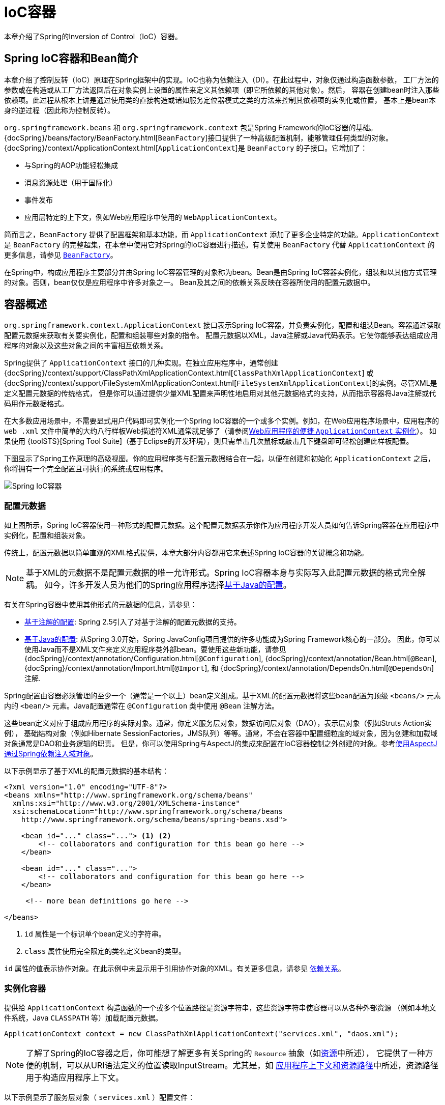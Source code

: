 [[beans]]
= IoC容器

本章介绍了Spring的Inversion of Control（IoC）容器。

[[beans-introduction]]
== Spring IoC容器和Bean简介

本章介绍了控制反转（IoC）原理在Spring框架中的实现。IoC也称为依赖注入（DI）。在此过程中，对象仅通过构造函数参数，
工厂方法的参数或在构造或从工厂方法返回后在对象实例上设置的属性来定义其依赖项（即它所依赖的其他对象）。然后，
容器在创建bean时注入那些依赖项。此过程从根本上讲是通过使用类的直接构造或诸如服务定位器模式之类的方法来控制其依赖项的实例化或位置，
基本上是bean本身的逆过程（因此称为控制反转）。

`org.springframework.beans` 和 `org.springframework.context` 包是Spring Framework的IoC容器的基础。
{docSpring}/beans/factory/BeanFactory.html[`BeanFactory`]接口提供了一种高级配置机制，能够管理任何类型的对象。
{docSpring}/context/ApplicationContext.html[`ApplicationContext`]是 `BeanFactory` 的子接口。它增加了：

* 与Spring的AOP功能轻松集成
* 消息资源处理（用于国际化）
* 事件发布
* 应用层特定的上下文，例如Web应用程序中使用的 `WebApplicationContext`。

简而言之，`BeanFactory` 提供了配置框架和基本功能，而 `ApplicationContext`
添加了更多企业特定的功能。`ApplicationContext` 是 `BeanFactory` 的完整超集，在本章中使用它对Spring的IoC容器进行描述。有关使用
`BeanFactory` 代替 `ApplicationContext` 的更多信息，请参见 <<beans-beanfactory,`BeanFactory`>>。

在Spring中，构成应用程序主要部分并由Spring IoC容器管理的对象称为bean。Bean是由Spring
IoC容器实例化，组装和以其他方式管理的对象。否则，bean仅仅是应用程序中许多对象之一。
Bean及其之间的依赖关系反映在容器所使用的配置元数据中。

[[beans-basics]]
== 容器概述

`org.springframework.context.ApplicationContext` 接口表示Spring IoC容器，并负责实例化，配置和组装Bean。容器通过读取配置元数据来获取有关要实例化，配置和组装哪些对象的指令。
配置元数据以XML，Java注解或Java代码表示。它使你能够表达组成应用程序的对象以及这些对象之间的丰富相互依赖关系。

Spring提供了 `ApplicationContext` 接口的几种实现。在独立应用程序中，通常创建 {docSpring}/context/support/ClassPathXmlApplicationContext.html[`ClassPathXmlApplicationContext`]
或 {docSpring}/context/support/FileSystemXmlApplicationContext.html[`FileSystemXmlApplicationContext`]的实例。尽管XML是定义配置元数据的传统格式，
但是你可以通过提供少量XML配置来声明性地启用对其他元数据格式的支持，从而指示容器将Java注解或代码用作元数据格式。

在大多数应用场景中，不需要显式用户代码即可实例化一个Spring IoC容器的一个或多个实例。例如，在Web应用程序场景中，应用程序的 `web
.xml` 文件中简单的大约八行样板Web描述符XML通常就足够了（请参阅<<context-create,Web应用程序的便捷 `ApplicationContext` 实例化>>）。
如果使用 {toolSTS}[Spring Tool Suite]（基于Eclipse的开发环境），则只需单击几次鼠标或敲击几下键盘即可轻松创建此样板配置。

下图显示了Spring工作原理的高级视图。你的应用程序类与配置元数据结合在一起，以便在创建和初始化 `ApplicationContext` 之后，你将拥有一个完全配置且可执行的系统或应用程序。

image::spring-core/container-magic.png[Spring IoC容器]

[[beans-factory-metadata]]
=== 配置元数据

如上图所示，Spring IoC容器使用一种形式的配置元数据。这个配置元数据表示你作为应用程序开发人员如何告诉Spring容器在应用程序中实例化，配置和组装对象。

传统上，配置元数据以简单直观的XML格式提供，本章大部分内容都用它来表述Spring IoC容器的关键概念和功能。

NOTE: 基于XML的元数据不是配置元数据的唯一允许形式。Spring IoC容器本身与实际写入此配置元数据的格式完全解耦。
如今，许多开发人员为他们的Spring应用程序选择<<beans-java,基于Java的配置>>。

有关在Spring容器中使用其他形式的元数据的信息，请参见：

* <<beans-annotation-config,基于注解的配置>>: Spring 2.5引入了对基于注解的配置元数据的支持。
* <<beans-java,基于Java的配置>>: 从Spring 3.0开始，Spring JavaConfig项目提供的许多功能成为Spring Framework核心的一部分。
  因此，你可以使用Java而不是XML文件来定义应用程序类外部bean。要使用这些新功能，请参见
  {docSpring}/context/annotation/Configuration.html[`@Configuration`],
  {docSpring}/context/annotation/Bean.html[`@Bean`],
  {docSpring}/context/annotation/Import.html[`@Import`],
  和 {docSpring}/context/annotation/DependsOn.html[`@DependsOn`] 注解.

Spring配置由容器必须管理的至少一个（通常是一个以上）bean定义组成。基于XML的配置元数据将这些bean配置为顶级 `<beans/>` 元素内的
`<bean/>` 元素。Java配置通常在 `@Configuration` 类中使用 `@Bean` 注解方法。

这些bean定义对应于组成应用程序的实际对象。通常，你定义服务层对象，数据访问层对象（DAO），表示层对象（例如Struts Action实例），
基础结构对象（例如Hibernate SessionFactories，JMS队列）等等。通常，不会在容器中配置细粒度的域对象，因为创建和加载域对象通常是DAO和业务逻辑的职责。
但是，你可以使用Spring与AspectJ的集成来配置在IoC容器控制之外创建的对象。参考<<aop-atconfigurable,使用AspectJ通过Spring依赖注入域对象>>。

以下示例显示了基于XML的配置元数据的基本结构：

[source,xml,indent=0]
[subs="verbatim,quotes"]
----
    <?xml version="1.0" encoding="UTF-8"?>
    <beans xmlns="http://www.springframework.org/schema/beans"
      xmlns:xsi="http://www.w3.org/2001/XMLSchema-instance"
      xsi:schemaLocation="http://www.springframework.org/schema/beans
        http://www.springframework.org/schema/beans/spring-beans.xsd">

        <bean id="..." class="..."> <1> <2>
            <!-- collaborators and configuration for this bean go here -->
        </bean>

        <bean id="..." class="...">
            <!-- collaborators and configuration for this bean go here -->
        </bean>

         <!-- more bean definitions go here -->

    </beans>
----
<1> `id` 属性是一个标识单个bean定义的字符串。
<2> `class` 属性使用完全限定的类名定义bean的类型。

`id` 属性的值表示协作对象。在此示例中未显示用于引用协作对象的XML。有关更多信息，请参见
<<beans-dependencies,依赖关系>>。

[[beans-factory-instantiation]]
=== 实例化容器

提供给 `ApplicationContext` 构造函数的一个或多个位置路径是资源字符串，这些资源字符串使容器可以从各种外部资源
（例如本地文件系统，Java `CLASSPATH` 等）加载配置元数据。

[source,java,indent=0]
[subs="verbatim,quotes"]
----
    ApplicationContext context = new ClassPathXmlApplicationContext("services.xml", "daos.xml");
----

[NOTE]
====
了解了Spring的IoC容器之后，你可能想了解更多有关Spring的 `Resource` 抽象（如<<resources,资源>>中所述），
它提供了一种方便的机制，可以从URI语法定义的位置读取InputStream。尤其是，如
<<resources-app-ctx,应用程序上下文和资源路径>>中所述，资源路径用于构造应用程序上下文。
====

以下示例显示了服务层对象（ `services.xml` ）配置文件：

[source,xml,indent=0]
[subs="verbatim,quotes"]
----
    <?xml version="1.0" encoding="UTF-8"?>
    <beans xmlns="http://www.springframework.org/schema/beans"
      xmlns:xsi="http://www.w3.org/2001/XMLSchema-instance"
      xsi:schemaLocation="http://www.springframework.org/schema/beans
        http://www.springframework.org/schema/beans/spring-beans.xsd">

        <!-- services -->

        <bean id="petStore" class="org.springframework.samples.jpetstore.services.PetStoreServiceImpl">
            <property name="accountDao" ref="accountDao"/>
            <property name="itemDao" ref="itemDao"/>
            <!-- additional collaborators and configuration for this bean go here -->
        </bean>

        <!-- more bean definitions for services go here -->

    </beans>
----

以下示例显示了数据访问层对象 `daos.xml` 文件：

[source,xml,indent=0]
[subs="verbatim,quotes"]
----
    <?xml version="1.0" encoding="UTF-8"?>
    <beans xmlns="http://www.springframework.org/schema/beans"
      xmlns:xsi="http://www.w3.org/2001/XMLSchema-instance"
      xsi:schemaLocation="http://www.springframework.org/schema/beans
        http://www.springframework.org/schema/beans/spring-beans.xsd">

        <bean id="accountDao"
            class="org.springframework.samples.jpetstore.dao.jpa.JpaAccountDao">
            <!-- additional collaborators and configuration for this bean go here -->
        </bean>

        <bean id="itemDao" class="org.springframework.samples.jpetstore.dao.jpa.JpaItemDao">
            <!-- additional collaborators and configuration for this bean go here -->
        </bean>

        <!-- more bean definitions for data access objects go here -->

    </beans>
----

在前面的示例中，服务层由 `PetStoreServiceImpl` 类和两个 `JpaAccountDao` 和 `JpaItemDao` 类型的数据访问
对象组成（基于JPA对象关系映射标准）。`property name` 元素引用JavaBean属性的名称，而 `ref` 元素引用另一个bean定义的名称。
`id` 和 `ref` 元素之间的这种联系表达了协作对象之间的依赖性。有关配置对象的依赖关系的详细信息，
请参阅<<beans-dependencies,依赖关系>>。

[[beans-factory-xml-import]]
==== 组合基于XML的配置元数据

使bean定义跨越多个XML文件可能很有用。通常，每个单独的XML配置文件都代表体系结构中的不同的逻辑层或模块。

你可以使用应用程序上下文构造函数从所有这些XML片段中加载bean定义。如<<beans-factory-instantiation,上一节>>所示，
此构造函数具有多个 `Resource` 参数。或者，使用一个或多个 `<import/>` 元素从另一个文件中加载bean定义。
以下示例显示了如何执行此操作：

[source,xml,indent=0]
[subs="verbatim,quotes"]
----
    <beans>
        <import resource="services.xml"/>
        <import resource="resources/messageSource.xml"/>
        <import resource="/resources/themeSource.xml"/>

        <bean id="bean1" class="..."/>
        <bean id="bean2" class="..."/>
    </beans>
----

在前面的示例中，外部bean定义是从三个文件加载的：
`services.xml`, `messageSource.xml`, 和 `themeSource.xml`。
所有位置路径都相对于进行导入的定义文件，因此，`services.xml` 必须与进行导入的文件位于同一目录或类路径位置，
而 `messageSource.xml` 和 `themeSource.xml` 必须位于导入文件位置下的 `resources` 子文件夹。
如你所见，斜杠可被忽略。但是，鉴于这些路径是相对的，最好不要使用任何斜线。根据Spring Schema，导入的文件的内容
（包括顶级 `<beans/>` 元素）必须是有效的XML bean定义。

[NOTE]
====
可以但不建议使用相对的“../”路径引用父目录中的文件。这样做会创建对当前应用程序外部文件的依赖。特别是，不建议对
`classpath:` URL（例如，`classpath:../services.xml`）使用此引用，在URL中，运行时解析过程会选择“最近”的classpath根目录，
然后查看其父目录。类路径配置的更改可能导致选择其他错误的目录。


你始终可以使用完全限定的资源位置来代替相对路径：例如，`file:C:/config/services.xml` 或 `classpath:/config/services.xml`。
但是请注意，你正在将应用程序的配置耦合到特定的绝对位置。通常最好为这样的绝对位置保留一个间接寻址，例如，可借助“${…}”占位符，
这些占位符在运行时会根据JVM系统属性解析。
====

命名空间本身提供了导入指令功能。Spring所提供的一系列XML名称空间（例如，`context` 和 `util` 名称空间）
中提供了除普通bean定义的其他配置功能。

[[beans-factory-client]]
=== 使用容器

`ApplicationContext` 是高级工厂的接口，该工厂能够维护不同bean及其依赖关系的注册表。可以通过使用方法
`T getBean(String name, Class<T> requiredType)` 检索bean的实例。

使用 `ApplicationContext` 可以读取bean定义并访问它们，如以下示例所示：

[source,java,indent=0]
[subs="verbatim,quotes"]
----
    // create and configure beans
    ApplicationContext context = new ClassPathXmlApplicationContext("services.xml", "daos.xml");

    // retrieve configured instance
    PetStoreService service = context.getBean("petStore", PetStoreService.class);

    // use configured instance
    List<String> userList = service.getUsernameList();
----

最灵活的变体是 `GenericApplicationContext` 与读取器委托结合使用，例如，与XML文件的
`XmlBeanDefinitionReader` 结合使用，如以下示例所示：

[source,java,indent=0]
[subs="verbatim,quotes"]
----
    GenericApplicationContext context = new GenericApplicationContext();
    new XmlBeanDefinitionReader(context).loadBeanDefinitions("services.xml", "daos.xml");
    context.refresh();
----

你可以在同一 `ApplicationContext` 上混合和匹配这样的读取器委托，从不同的配置源读取Bean定义。

然后，你可以使用 `getBean` 检索bean的实例。`ApplicationContext` 接口还有其他几种检索bean的方法，
但是理想情况下，你的应用程序代码永远不要使用它们。实际上，你的应用程序代码应该根本不调用 `getBean()` 方法，
因此完全不依赖于Spring API。例如，Spring与Web框架的集成为各种Web框架组件（例如控制器和JSF管理的Bean）
提供了依赖项注入，使你可以通过元数据（例如自动装配注解）声明对特定Bean的依赖项。

[[beans-definition]]
== Bean总览

Spring IoC容器管理一个或多个bean。这些bean是使用你提供给容器的配置元数据创建的（例如，以XML `<bean/>` 定义的形式）。

在容器本身内，这些bean定义表示为 `BeanDefinition` 对象，其中包含（除其他信息外）以下元数据：

* 包限定的类名：通常定义了Bean的实际实现类。
* Bean行为配置元素，用于声明Bean在容器中的行为（作用域，生命周期回调等）。
* 对其他bean的引用。这些引用也称为协作者或依赖项。
* 要在新创建的对象中设置的其他配置项，例如，池的大小限制或要在管理连接池的bean中使用的连接数。

此元数据转换为构成每个bean定义的一组属性。下表描述了这些属性：

[[beans-factory-bean-definition-tbl]]
.Bean定义
|===
| 属性 | 在...中解释

| 类
| <<beans-factory-class>>

| 名称
| <<beans-beanname>>

| 作用域
| <<beans-factory-scopes>>

| 构造函数参数
| <<beans-factory-collaborators>>

| 属性集
| <<beans-factory-collaborators>>

| 自动注入模式
| <<beans-factory-autowire>>

| 延迟初始化模式
| <<beans-factory-lazy-init>>

| 初始化方法
| <<beans-factory-lifecycle-initializingbean>>

| 销毁方法
| <<beans-factory-lifecycle-disposablebean>>
|===

除了包含有关如何创建特定Bean信息的Bean定义之外，`ApplicationContext` 实现还允许注册在容器外部（由用户）创建的现有对象。
这是通过 `getBeanFactory()` 方法访问 `ApplicationContext` 的 `BeanFactory` 来完成的，该方法返回BeanFactory
`DefaultListableBeanFactory` 实现。`DefaultListableBeanFactory` 通过 `registerSingleton(..)` 和
`registerBeanDefinition(..)` 方法支持此注册。但是，典型的应用程序只能与通过常规bean定义元数据定义的bean一起使用。

[NOTE]
====
Bean元数据和手动提供的单例实例需要尽早注册，以便容器在自动装配和其他自省步骤中正确地推理它们。
虽然在某种程度上支持覆盖现有元数据和现有单例实例，但官方不支持在运行时（与对工厂的实时访问同时）对新bean的注册，
其很可能导致并发访问异常，bean容器中的状态不一致或两者皆有。
====

[[beans-beanname]]
=== Bean命名

每个bean具有一个或多个标识符。这些标识符在承载Bean的容器内必须是唯一的。一个bean通常只有一个标识符。
但是，如果需要多个，则可以将其它的视为别名。

在基于XML的配置元数据中，可以使用 `id` 属性和/或 `name` 属性来指定bean标识符。`id` 属性可让你精确指定一个id。通常，
这些名称是字母+数字（“myBean”，“someService”等），但它们也可以包含特殊字符。如果要为bean引入其他别名，
还可以在 `name` 属性中指定它们，并用逗号（`,`），分号（`;`）或空格分隔。作为历史记录，在Spring 3.1之前的版本中，
`id` 属性定义为 `xsd:ID` 类型，该类型限制了可能的字符。从3.1开始，它被定义为 `xsd:string` 类型。请注意，
Bean ID唯一性仍由容器强制执行，尽管XML解析器不再如此。

你不需要提供bean的 `id` 或 `name`。如果未明确提供 `id` 或 `name`，则容器将为该bean生成一个唯一的名称。但是，
如果要通过名称引用该bean，则必须通过使用 `ref` 元素或<<beans-servicelocator,服务定位器>>样式查找，
你必须提供一个名称。不提供名称的动机与使用<<beans-inner-beans,内部Bean>>和<<beans-factory-autowire,自动装配协作者>>有关。

.Bean命名约定
****
约定是在命名bean时将标准Java约定用于实例字段名称。也就是说，bean名称以小写字母开头，使用小驼峰记法。例如：
`accountManager`, `accountService`, `userDao`, `loginController` 等。

一致地命名Bean使你的配置更易于阅读和理解。另外，如果你使用Spring AOP，则在将通知应用于名称相关的一组bean时，它会很有帮助。
****

NOTE: 通过在类路径中进行组件扫描，Spring会按照前面描述的规则为未命名的组件生成Bean名称：采用简单的类名称并将其首字符转换为小写。
但是，在特殊情况下，如果有多个字符并且第一个和第二个字符均为大写字母，则会保留原始大小写。
这些规则与 `java.beans.Introspector.decapitalize`（Spring在此使用）定义的规则相同。

[[beans-beanname-alias]]
==== 在Bean定义之外别名Bean

在bean定义本身中，可以使用由 `id` 属性指定的一个名称和 `name` 属性中任意数量的其他名称的组合来为bean提供多个名称。
这些名称可以是同一个bean的等效别名，这在某些情况下很有用，例如通过使用特定于该组件本身的bean名称，让应用程序中的每个组件都引用一个公共依赖项。

但是，在实际定义bean的地方指定所有别名并不总是可行的。有时需要为在别处定义的bean引入别名。这在大型系统中尤为常见，
在大型系统中，配置在每个子系统之间分配，每个子系统都有自己的对象定义集。在基于XML的配置元数据中，可以使用 `<alias/>` 元素来完成此操作。
以下示例显示了如何执行此操作：

[source,xml,indent=0]
[subs="verbatim,quotes"]
----
    <alias name="fromName" alias="toName"/>
----

在这种情况下，在使用该别名定义之后，就可以将名为 `fromName` 的bean（在同一容器中）称为 `toName`。

例如，子系统A的配置元数据可以通过 `subsystemA-dataSource` 的名称引用数据源。
子系统B的配置元数据可以通过 `subsystemB-dataSource` 的名称引用数据源。
组成使用这两个子系统的主应用程序时，主应用程序通过 `myApp-dataSource` 的名称引用数据源。
要使这三个名称都引用相同的对象，可以将以下别名定义添加到配置元数据中：

[source,xml,indent=0]
[subs="verbatim,quotes"]
----
    <alias name="myApp-dataSource" alias="subsystemA-dataSource"/>
    <alias name="myApp-dataSource" alias="subsystemB-dataSource"/>
----

现在，每个组件和主应用程序都可以通过唯一的名称引用数据源，并保证不与任何其他定义冲突（有效地创建命名空间），但它们引用的是同一bean。

.Java配置
****
如果使用Javaconfiguration，则 `@Bean` 注解可用于提供别名。有关详细信息，请参见<<beans-java-bean-annotation,使用 `@Bean` 注解>>。
****

[[beans-factory-class]]
=== Bean实例化

Bean定义本质上是创建一个或多个对象的方法。容器在被询问时会查看该命名bean定义，并使用该bean定义封装的配置元数据来创建（或获取）实际对象。

如果使用基于XML的配置元数据，则在 `<bean/>` 元素的 `class` 属性中指定要实例化的对象的类型（或类）。
这个 `class` 属性（在内部是 `BeanDefinition` 实例的 `Class`
属性）通常是必需的。（其他情况，请参见<<beans-factory-class-instance-factory-method>>和<<beans-child-bean-definitions>>）
可以通过以下两种方式之一使用 `Class` 属性：

* 通常指定要构造的Bean类，容器本身会通过反射调用其构造函数直接创建Bean，这在某种程度上等同于使用 `new` 运算符的Java代码。
* 要指定包含所创建对象的静态工厂方法的实际类，在不太常见的情况下，容器将在类上调用静态工厂方法以创建Bean。从静态工厂方法的调用返回的对象类型可以是同一类，也可以是完全不同的另一类。

****
.内部类名称
如果要为静态内部类配置Bean定义，则必须使用内部类的二进制名称。

例如，如果你在 `com.example` 包中有一个名为 `SomeThing` 的类，并且此 `SomeThing` 类具有一个名为
`OtherThing` 的静态内部类，则bean定义上的 `class` 属性的值将为 `com.example.SomeThing$OtherThing`。

请注意，名称中使用 `$` 字符将内部类名与外部类名分开。
****

[[beans-factory-class-ctor]]
==== 用构造函数实例化

当通过构造方法创建一个bean时，所有普通类都可以被Spring使用并与之兼容。也就是说，
正在开发的类不需要实现任何特定的接口或以特定的方式进行编码。只需指定bean类就足够了。
但是，根据你为特定bean使用的IoC类型，你可能需要一个默认（空）构造函数。

Spring IoC容器几乎可以管理你要管理的任何类。它不仅限于管理真正的JavaBean。大多数Spring用户更喜欢实际的JavaBean，
它们仅具有默认（无参数）构造函数，以及根据容器中的属性建模的适当的setter和getter方法。你还可以在容器中具有更多奇特的非bean样式类。
例如，如果你需要使用绝对不符合JavaBean规范的旧式连接池，则Spring也可以对其进行管理。

使用基于XML的配置元数据，你可以如下指定bean类：

[source,xml,indent=0]
[subs="verbatim,quotes"]
----
    <bean id="exampleBean" class="examples.ExampleBean"/>

    <bean name="anotherExample" class="examples.ExampleBeanTwo"/>
----

有关向构造函数提供参数（如果需要）并在构造对象之后设置对象实例属性的机制的详细信息，请参考
<<beans-factory-collaborators>>。

[[beans-factory-class-static-factory-method]]
==== 用静态工厂方法实例化

定义使用静态工厂方法创建的bean时，请使用 `class` 属性指定包含静态工厂方法的类，并使用名为 `factory-method` 的属性指定工厂方法本身的名称。
你应该能够调用此方法（带有可选参数，如后面所述），并返回一个活动对象，该对象随后将被视为已通过构造函数创建。
这种bean定义的一种用法是在旧版代码中调用 `static` 工厂。

以下bean定义指定通过调用工厂方法来创建bean。该定义不指定返回对象的类型（类），而仅指定包含工厂方法的类。
在此示例中，`createInstance()` 方法必须是静态方法。以下示例显示如何指定工厂方法：

[source,xml,indent=0]
[subs="verbatim,quotes"]
----
    <bean id="clientService"
        class="examples.ClientService"
        factory-method="createInstance"/>
----

以下示例显示了相应的类：

[source,java,indent=0]
[subs="verbatim,quotes"]
----
    public class ClientService {
        private static ClientService clientService = new ClientService();
        private ClientService() {}

        public static ClientService createInstance() {
            return clientService;
        }
    }
----

有关为工厂方法提供（可选）参数并在从工厂返回对象后设置对象实例属性的机制的详细信息，请参考
<<beans-factory-properties-detailed>>。

[[beans-factory-class-instance-factory-method]]
==== 用实例工厂方法实例化

类似于<<beans-factory-class-static-factory-method>>，使用实例工厂方法进行实例化会从容器中调用现有bean的非静态方法来创建新bean。
要使用这种机制，请将 `class` 属性保留为空，并在 `factory-bean` 属性中，在当前（或父或祖先）容器中指定包含要创建该对象的实例方法的bean的名称。
使用 `factory-method` 属性设置工厂方法本身的名称。以下示例显示了如何配置此类Bean：

[source,xml,indent=0]
[subs="verbatim,quotes"]
----
    <!-- the factory bean, which contains a method called createInstance() -->
    <bean id="serviceLocator" class="examples.DefaultServiceLocator">
        <!-- inject any dependencies required by this locator bean -->
    </bean>

    <!-- the bean to be created via the factory bean -->
    <bean id="clientService"
        factory-bean="serviceLocator"
        factory-method="createClientServiceInstance"/>
----

以下示例显示了相应的类：

[source,java,indent=0]
[subs="verbatim,quotes"]
----
    public class DefaultServiceLocator {

        private static ClientService clientService = new ClientServiceImpl();

        public ClientService createClientServiceInstance() {
            return clientService;
        }
    }
----

一个工厂类也可以包含一个以上的工厂方法，如以下示例所示：

[source,xml,indent=0]
[subs="verbatim,quotes"]
----
    <bean id="serviceLocator" class="examples.DefaultServiceLocator">
        <!-- inject any dependencies required by this locator bean -->
    </bean>

    <bean id="clientService"
        factory-bean="serviceLocator"
        factory-method="createClientServiceInstance"/>

    <bean id="accountService"
        factory-bean="serviceLocator"
        factory-method="createAccountServiceInstance"/>
----

以下示例显示了相应的类：

[source,java,indent=0]
[subs="verbatim,quotes"]
----
    public class DefaultServiceLocator {

        private static ClientService clientService = new ClientServiceImpl();

        private static AccountService accountService = new AccountServiceImpl();

        public ClientService createClientServiceInstance() {
            return clientService;
        }

        public AccountService createAccountServiceInstance() {
            return accountService;
        }
    }
----

这种方法表明，工厂Bean本身可以通过依赖项注入（DI）进行管理和配置。详细信息，请参考
<<beans-factory-properties-detailed>>。

NOTE: 在Spring文档中，“factory bean”是指在Spring容器中配置并通过
<<beans-factory-class-instance-factory-method,实例>> or
<<beans-factory-class-static-factory-method,静态>>工厂方法创建的bean。
相比之下，FactoryBean（注意大小写）是指特定于Spring的<<beans-factory-extension-factorybean, `FactoryBean` >>。

[[beans-dependencies]]
== 依赖

典型的企业应用程序不由单个对象（或Spring术语中的bean）组成。即使是最简单的应用程序，也有一些对象可以协同工作，
以呈现最终用户视为一致的应用程序。下一部分将说明如何从定义许多独立的bean定义过渡到一个完全实现的应用程序，其中对象通过协作实现目标。

[[beans-factory-collaborators]]
=== 依赖注入

依赖注入（DI）是一个过程，通过该过程，对象仅通过构造函数参数，工厂方法的参数或在构造或创建对象实例后在对象实例
上设置的属性来定义其依赖关系（即与它们一起工作的其他对象）。然后容器在创建bean时注入那些依赖项。
此过程从根本上讲是通过使用类的直接构造或诸如服务定位器模式之类的方法来控制其依赖项的实例化或位置，
基本上是bean本身的逆过程（因此称为控制反转）。

使用DI原理，代码更加简洁，当为对象提供依赖项时，去耦会更有效。该对象不查找其依赖项，并且不知道依赖项的位置或类。
结果，你的类变得更易于测试，尤其是当依赖项依赖于接口或抽象基类时，它们允许在单元测试中使用存根或模拟实现。

DI存在两个主要变体：<<beans-constructor-injection>>和<<beans-setter-injection>>。

[[beans-constructor-injection]]
==== 基于构造函数的依赖注入

基于构造函数的DI是容器通过调用具有多个参数的构造函数来完成的，每个参数表示一个依赖项。调用带有特定参数的
静态工厂方法来构造Bean几乎是等效的，这里将构造函数和静态工厂方法的参数视为类似。
以下示例显示了只能通过构造函数注入进行依赖项注入的类：

[source,java,indent=0]
[subs="verbatim,quotes"]
----
    public class SimpleMovieLister {

        // the SimpleMovieLister has a dependency on a MovieFinder
        private MovieFinder movieFinder;

        // a constructor so that the Spring container can inject a MovieFinder
        public SimpleMovieLister(MovieFinder movieFinder) {
            this.movieFinder = movieFinder;
        }

        // business logic that actually uses the injected MovieFinder is omitted...
    }
----

注意，该类没有什么特别的。它是一个POJO，不依赖于特定于容器的接口，基类或注解。

[[beans-factory-ctor-arguments-resolution]]
===== 构造函数参数解析

构造函数参数解析匹配通过使用参数的类型进行。如果Bean定义的构造函数参数中不存在潜在的歧义，则在实例化Bean时，
在Bean定义中定义构造函数参数的顺序就是将这些参数提供给适当的构造函数的顺序。考虑以下类：

[source,java,indent=0]
[subs="verbatim,quotes"]
----
    package x.y;

    public class ThingOne {

        public ThingOne(ThingTwo thingTwo, ThingThree thingThree) {
            // ...
        }
    }
----

假设 `ThingTwo` 和 `ThingThree` 类没有通过继承关联，则不存在潜在的歧义。
因此，以下配置可以正常工作，并且你无需在 `<constructor-arg/>` 元素中显式指定构造函数参数索引或类型。

[source,xml,indent=0]
[subs="verbatim,quotes"]
----
    <beans>
        <bean id="beanOne" class="x.y.ThingOne">
            <constructor-arg ref="beanTwo"/>
            <constructor-arg ref="beanThree"/>
        </bean>

        <bean id="beanTwo" class="x.y.ThingTwo"/>

        <bean id="beanThree" class="x.y.ThingThree"/>
    </beans>
----

当引用另一个bean时，类型是已知的，并且可以发生匹配（与前面的示例一样）。
当使用简单类型（例如 `<value>true</value>` ）时，Spring无法确定值的类型，因此在没有帮助的情况下无法按类型进行匹配。考虑以下类：

[source,java,indent=0]
[subs="verbatim,quotes"]
----
    package examples;

    public class ExampleBean {

        // Number of years to calculate the Ultimate Answer
        private int years;

        // The Answer to Life, the Universe, and Everything
        private String ultimateAnswer;

        public ExampleBean(int years, String ultimateAnswer) {
            this.years = years;
            this.ultimateAnswer = ultimateAnswer;
        }
    }
----

.[[beans-factory-ctor-arguments-type]]构造函数参数类型匹配
--
在上述情况下，如果你通过使用 `type` 属性显式指定构造函数参数的类型，则容器可以使用简单类型的类型匹配。如下例所示：

[source,xml,indent=0]
[subs="verbatim,quotes"]
----
    <bean id="exampleBean" class="examples.ExampleBean">
        <constructor-arg type="int" value="7500000"/>
        <constructor-arg type="java.lang.String" value="42"/>
    </bean>
----
--

.[[beans-factory-ctor-arguments-index]]构造函数参数索引
--
你可以使用 `index` 属性来显式指定构造函数参数的索引，如以下示例所示：

[source,xml,indent=0]
[subs="verbatim,quotes"]
----
    <bean id="exampleBean" class="examples.ExampleBean">
        <constructor-arg index="0" value="7500000"/>
        <constructor-arg index="1" value="42"/>
    </bean>
----

除了解决多个简单值的歧义性之外，指定索引还可以解决歧义，比如构造函数具有两个相同类型的参数。

NOTE: 索引从0开始。
--

.[[beans-factory-ctor-arguments-name]]构造函数参数名称
--
你还可以使用构造函数参数名称来消除歧义，如以下示例所示：

[source,xml,indent=0]
[subs="verbatim,quotes"]
----
    <bean id="exampleBean" class="examples.ExampleBean">
        <constructor-arg name="years" value="7500000"/>
        <constructor-arg name="ultimateAnswer" value="42"/>
    </bean>
----

请记住，要使用该功能，必须在启用调试标志的情况下编译代码，以便Spring可以从构造函数中查找参数名称。
如果你不能或不想使用debug标志编译代码，则可以使用
{javaDocJavaSE6}/java/beans/ConstructorProperties.html[`@ConstructorProperties`]JDK注解显式命名构造函数参数。
然后，样本类必须如下所示：

[source,java,indent=0]
[subs="verbatim,quotes"]
----
    package examples;

    public class ExampleBean {

        // Fields omitted

        @ConstructorProperties({"years", "ultimateAnswer"})
        public ExampleBean(int years, String ultimateAnswer) {
            this.years = years;
            this.ultimateAnswer = ultimateAnswer;
        }
    }
----
--

[[beans-setter-injection]]
==== 基于Setter的依赖注入

通过调用无参数构造函数或无参数 `static` 工厂方法来实例化你的bean之后，容器通过在bean上调用setter方法来完成基于setter的DI。

下面的示例显示只能通过使用纯setter注入来依赖注入的类。此类是常规的Java。它是一个POJO，不依赖于特定于容器的接口，基类或注解。


[source,java,indent=0]
[subs="verbatim,quotes"]
----
    public class SimpleMovieLister {

        // the SimpleMovieLister has a dependency on the MovieFinder
        private MovieFinder movieFinder;

        // a setter method so that the Spring container can inject a MovieFinder
        public void setMovieFinder(MovieFinder movieFinder) {
            this.movieFinder = movieFinder;
        }

        // business logic that actually uses the injected MovieFinder is omitted...
    }
----

`ApplicationContext` 支持其管理的bean的基于构造函数和基于setter的DI。在通过构造函数方法注入了某些依赖项之后，
它还支持基于setter的DI。你可以以 `BeanDefinition` 的形式配置依赖项，将其与 `PropertyEditor` 实例结合使用以
将属性从一种格式转换为另一种格式。但是，大多数Spring用户并不直接（即以编程方式）使用这些类，而是使用XML bean定义，
带注解的组件（即以 `@Component`，`@Controller` 等进行注释的类）或基于Java的 `@Configuration` 类中的 `@Bean` 方法。
然后，这些源在内部转换为 `BeanDefinition` 实例，并用于加载整个Spring IoC容器实例。

[[beans-constructor-vs-setter-injection]]
.基于构造函数还是基于setter的DI?
****
由于你可以混合使用基于构造函数的DI和基于setter方法的DI，因此将构造函数用于强制性依赖项并将setter方法或
配置方法用于可选依赖性是一个很好的经验法则。请注意，可以在setter方法上使用<<beans-required-annotation,@Required>>注解，
以使该属性成为必需的依赖项。但是，最好还是使用带有参数的程序验证的构造函数注入。

Spring团队通常提倡构造函数注入，因为它可以让你将应用程序组件实现为不可变对象，并确保所需的依赖项不为 `null`。此外，
构造函数注入的组件始终以完全初始化的状态返回到客户端（调用）代码。附带说明一下，大量的构造函数参数是一种不好的代码味道，
这表明该类可能承担了太多的职责，应该对其进行重构以更好地解决关注点分离问题。

Setter注入主要应仅用于可以在类中分配合理的默认值的可选依赖项。否则，必须在代码使用依赖项的任何地方执行非空检查。
setter注入的一个好处是，setter方法使该类的对象在以后可以重新配置或重新注入。因此，通过
{docSpringIntegration}#jmx[JMX MBean]进行管理是用于setter注入的一大用例。

使用对特定类最合适的DI风格。有时，在处理你没有源代码的第三方类时，将为你自动做出选择。
例如，如果第三方类未公开任何setter方法，则构造函数注入可能是DI的唯一可用形式。
****

[[beans-dependency-resolution]]
==== 依赖解析过程

容器执行bean依赖项解析过程，如下所示：

* 将使用描述所有Bean的配置元数据来创建和初始化 `ApplicationContext`。可以通过XML，Java代码或注解指定配置元数据。
* 对于每个bean，其依赖关系都以属性，构造函数参数或静态工厂方法的参数的形式表示。实际创建Bean时，会将这些依赖项提供给Bean。
* 每个属性或构造函数参数都是要设置的值的实际定义，或者是对容器中另一个bean的引用。
* 每个属性或构造函数参数都将从其指定的格式转换为该属性或构造函数参数的实际类型。
默认情况下，Spring可以将以字符串格式提供的值转换为所有内置类型，例如 `int`，`long`，`String`，`boolean` 等。

在创建容器时，Spring容器会验证每个bean的配置。但是，在实际创建Bean之前，不会设置Bean属性本身。
创建容器时，将创建具有单例作用域并设置为预先实例化（默认）的Bean。作用域在<<beans-factory-scopes>>中定义。
否则，仅在请求时才创建Bean。创建和分配Bean的依赖项及其依赖项的依赖项（依此类推）时，
创建Bean可能会导致创建一个Bean图。请注意，这些依赖项之间的解析不匹配可能会在后期出现-即在首次创建受影响的bean时。

.循环依赖
****
如果主要使用构造函数注入，则可能会创建无法解决的循环依赖场景。

例如：A类通过构造函数注入需要B类的实例，而B类通过构造函数注入需要A类的实例。
如果你为将类A和B相互注入而配置了bean，则Spring IoC容器会在运行时检测到此循环引用，并抛出
`BeanCurrentlyInCreationException`.

一种可能的解决方案是编辑某些类的源代码，这些类的源代码由setter而不是构造函数来配置。或者，避免构造函数注入，
而仅使用setter注入。换句话说，尽管不建议这样做，但是你可以使用setter注入配置循环依赖项。

与典型情况（没有循环依赖关系）不同，Bean A和Bean B之间的循环依赖关系迫使其中一个Bean在完全初始化之前就被注入
到另一个Bean（经典的“鸡与蛋”场景）。
****

通常，你可以信任Spring会做正确的事。它在容器加载时检测配置问题，例如对不存在的Bean的引用和循环依赖项。
在实际创建bean时，Spring设置属性并尽可能晚地解决依赖关系。这意味着如果创建该对象或其依赖项之一时出现问题，
则正确加载了Spring的容器以后可以在你请求对象时生成异常-例如，由于缺少或无效Bean属性引发异常。
这可能会延迟某些配置问题的可见性，这就是为什么默认情况下 `ApplicationContext` 实现会预先实例化单例bean的原因。
在实际需要使用这些bean之前要花一些前期时间和内存，这样你会在创建 `ApplicationContext` 时立即发现配置问题。
当然你可以覆盖此默认行为，以便单例bean延迟初始化，而不是预先实例化。

如果不存在循环依赖关系，则在将一个或多个协作bean注入到依赖bean中时，每个协作bean都将在注入到依赖bean之前被完全配置。
这意味着，如果bean A依赖于bean B，则Spring IoC容器会在对bean A调用setter方法之前完全配置beanB。也就是说，
bean B已被实例化（如果不是预先实例化的singleton），设置其依赖项，
并调用相关的生命周期方法（例如<<beans-factory-lifecycle-initializingbean,已配置的 `init` 方法>>或
<<beans-factory-lifecycle-initializingbean,`InitializingBean` 回调方法>>）。

[[beans-some-examples]]
==== 依赖注入样例

以下示例将基于XML的配置元数据用于基于setter的DI。Spring XML配置文件的一小部分指定了一些bean定义，如下所示：

[source,xml,indent=0]
[subs="verbatim,quotes"]
----
    <bean id="exampleBean" class="examples.ExampleBean">
        <!-- setter injection using the nested ref element -->
        <property name="beanOne">
            <ref bean="anotherExampleBean"/>
        </property>

        <!-- setter injection using the neater ref attribute -->
        <property name="beanTwo" ref="yetAnotherBean"/>
        <property name="integerProperty" value="1"/>
    </bean>

    <bean id="anotherExampleBean" class="examples.AnotherBean"/>
    <bean id="yetAnotherBean" class="examples.YetAnotherBean"/>
----

以下示例显示了相应的 `ExampleBean` 类：

[source,java,indent=0]
[subs="verbatim,quotes"]
----
    public class ExampleBean {

        private AnotherBean beanOne;

        private YetAnotherBean beanTwo;

        private int i;

        public void setBeanOne(AnotherBean beanOne) {
            this.beanOne = beanOne;
        }

        public void setBeanTwo(YetAnotherBean beanTwo) {
            this.beanTwo = beanTwo;
        }

        public void setIntegerProperty(int i) {
            this.i = i;
        }
    }
----

在前面的示例中，声明了setter以与XML文件中指定的属性匹配。以下示例使用基于构造函数的DI：

[source,xml,indent=0]
[subs="verbatim,quotes"]
----
    <bean id="exampleBean" class="examples.ExampleBean">
        <!-- constructor injection using the nested ref element -->
        <constructor-arg>
            <ref bean="anotherExampleBean"/>
        </constructor-arg>

        <!-- constructor injection using the neater ref attribute -->
        <constructor-arg ref="yetAnotherBean"/>

        <constructor-arg type="int" value="1"/>
    </bean>

    <bean id="anotherExampleBean" class="examples.AnotherBean"/>
    <bean id="yetAnotherBean" class="examples.YetAnotherBean"/>
----

以下示例显示了相应的 `ExampleBean` 类：

[source,java,indent=0]
[subs="verbatim,quotes"]
----
    public class ExampleBean {

        private AnotherBean beanOne;

        private YetAnotherBean beanTwo;

        private int i;

        public ExampleBean(
            AnotherBean anotherBean, YetAnotherBean yetAnotherBean, int i) {
            this.beanOne = anotherBean;
            this.beanTwo = yetAnotherBean;
            this.i = i;
        }
    }
----

bean定义中指定的构造函数参数用作 `ExampleBean` 构造函数的参数。

现在考虑该示例的一个变体，在该变体中，不是使用构造函数，而是指示Spring调用静态工厂方法以返回对象的实例：

[source,xml,indent=0]
[subs="verbatim,quotes"]
----
    <bean id="exampleBean" class="examples.ExampleBean" factory-method="createInstance">
        <constructor-arg ref="anotherExampleBean"/>
        <constructor-arg ref="yetAnotherBean"/>
        <constructor-arg value="1"/>
    </bean>

    <bean id="anotherExampleBean" class="examples.AnotherBean"/>
    <bean id="yetAnotherBean" class="examples.YetAnotherBean"/>
----

以下示例显示了相应的 `ExampleBean` 类：

[source,java,indent=0]
[subs="verbatim,quotes"]
----
    public class ExampleBean {

        // a private constructor
        private ExampleBean(...) {
            ...
        }

        // a static factory method; the arguments to this method can be
        // considered the dependencies of the bean that is returned,
        // regardless of how those arguments are actually used.
        public static ExampleBean createInstance (
            AnotherBean anotherBean, YetAnotherBean yetAnotherBean, int i) {

            ExampleBean eb = new ExampleBean (...);
            // some other operations...
            return eb;
        }
    }
----

静态工厂方法的参数由 `<constructor-arg/>` 元素提供，与实际使用构造函数时完全相同。
工厂方法返回的类的类型不必与包含 `static` 工厂方法的类的类型相同（尽管在此示例中相同）。
实例（非静态）工厂方法可以以基本上相同的方式使用（除了使用 `factory-bean` 属性代替 `class` 属性之外），因此不做赘述。

[[beans-factory-properties-detailed]]
=== 依赖关系和配置详情

如<<beans-factory-collaborators,上一节>>所述，你可以将bean属性和构造函数参数定义为对其他托管bean（协作者）
的引用或内联定义的值。为此目的Spring的基于XML的配置元数据在其元素内支持 `<property/>` 和 `<constructor-arg/>` 子元素类型。

[[beans-value-element]]
==== 直接值（原型，字符串等）

`<property/>` 元素的 `value` 属性将属性或构造函数参数指定为人类可读的字符串表示形式。
Spring的<<core-convert-ConversionService-API,转换服务>>用于将这些值从字符串转换为属性或参数的实际类型。
以下示例显示了可设置的各种值：

[source,xml,indent=0]
[subs="verbatim,quotes"]
----
    <bean id="myDataSource" class="org.apache.commons.dbcp.BasicDataSource" destroy-method="close">
        <!-- results in a setDriverClassName(String) call -->
        <property name="driverClassName" value="com.mysql.jdbc.Driver"/>
        <property name="url" value="jdbc:mysql://localhost:3306/mydb"/>
        <property name="username" value="root"/>
        <property name="password" value="masterkaoli"/>
    </bean>
----

下面的示例使用<<beans-p-namespace,p-namespace>>进行更简洁的XML配置：

[source,xml,indent=0]
[subs="verbatim,quotes"]
----
    <beans xmlns="http://www.springframework.org/schema/beans"
        xmlns:xsi="http://www.w3.org/2001/XMLSchema-instance"
        xmlns:p="http://www.springframework.org/schema/p"
        xsi:schemaLocation="http://www.springframework.org/schema/beans
        http://www.springframework.org/schema/beans/spring-beans.xsd">

        <bean id="myDataSource" class="org.apache.commons.dbcp.BasicDataSource"
            destroy-method="close"
            p:driverClassName="com.mysql.jdbc.Driver"
            p:url="jdbc:mysql://localhost:3306/mydb"
            p:username="root"
            p:password="masterkaoli"/>

    </beans>
----

前面的XML更简洁。但是，除非在创建bean定义时使用支持属性自动完成的IDE（例如 {toolIDEA}[IntelliJ IDEA]或 {toolSTS}[Spring Tool Suite]），
否则在运行时（而不是编码时）才会发现错别字。强烈建议你使用此类IDE帮助。

你还可以配置 `java.util.Properties` 实例，如下所示：

[source,xml,indent=0]
[subs="verbatim,quotes"]
----
    <bean id="mappings"
        class="org.springframework.beans.factory.config.PropertyPlaceholderConfigurer">

        <!-- typed as a java.util.Properties -->
        <property name="properties">
            <value>
                jdbc.driver.className=com.mysql.jdbc.Driver
                jdbc.url=jdbc:mysql://localhost:3306/mydb
            </value>
        </property>
    </bean>
----

Spring容器通过使用JavaBeans `PropertyEditor` 机制将 `<value/>` 元素内的文本转换为 `java.util.Properties` 实例。
这是一个不错的捷径，并且这也是Spring团队更喜欢使用嵌套的 `<value/>` 元素而不是 `value` 属性样式的几个地方之一。

[[beans-idref-element]]
===== `idref` 元素

`idref` 元素只是一种防错方法，可以将容器中另一个bean的id（字符串值-不是引用）传递给 `<constructor-arg/>` 或
`<property/>` 元素。以下示例显示了如何使用它：

[source,xml,indent=0]
[subs="verbatim,quotes"]
----
    <bean id="theTargetBean" class="..."/>

    <bean id="theClientBean" class="...">
        <property name="targetName">
            <idref bean="theTargetBean"/>
        </property>
    </bean>
----

前面的bean定义片段（在运行时）与下面的片段完全等效：

[source,xml,indent=0]
[subs="verbatim,quotes"]
----
    <bean id="theTargetBean" class="..." />

    <bean id="client" class="...">
        <property name="targetName" value="theTargetBean"/>
    </bean>
----

第一种形式优于第二种形式，因为使用 `idref` 元素可使容器在部署时验证所引用的命名bean是否实际存在。
在第二个变体中，不对传递给 `client` bean的 `targetName` 属性的值执行验证。拼写错误仅在实际实例化 `client` bean时发现
（最有可能导致致命的结果）。如果 `client` Bean是原型Bean，则可能在部署容器很长时间后才发现此拼写错误和所产生的异常。

NOTE: 在4.0 Bean XSD中不再支持 `idref` 元素上的 `local` 属性，因为它不再提供常规 `bean` 引用之上的值。
升级到4.0模式时，将现有的 `idref local` 引用更改为 `idref bean`。

`<idref/>` 元素带来价值的一个常见地方（至少在Spring 2.0之前的版本中）是在 `ProxyFactoryBean` bean定义中的
<<aop-pfb-1,AOP拦截器>>的配置中。指定拦截器名称时使用 `<idref/>` 元素可防止你拼写错误的拦截器ID。

[[beans-ref-element]]
==== 对其他Bean（协作者）的引用

`ref` 元素是 `<constructor-arg/>` 或 `<property/>` 定义元素内的最后一个元素。在这里，你将bean的指定属性的值设置为对容器管理的另一个bean
（协作者）的引用。引用的bean是要设置其属性的bean的依赖关系，并且在设置属性之前根据需要对其进行初始化。
（如果协作者是单例bean，则它可能已经由容器初始化了。）所有引用最终都是对另一个对象的引用。作用域和验证取决于你是通过 `bean`，
`local` 还是 `parent` 属性指定其他对象的ID或名称。

通过 `<ref/>` 元素的 `bean` 属性指定目标bean是最通用的形式，并且允许创建对同一容器或父容器中任何bean的引用，而不管它是否在同一XML文件中。
`bean` 属性的值可以与目标bean的 `id` 属性相同，也可以与目标bean的 `name` 属性中的值之一相同。下面的示例演示如何使用 `ref` 元素：

[source,xml,indent=0]
[subs="verbatim,quotes"]
----
    <ref bean="someBean"/>
----

通过 `parent` 属性指定目标bean将创建对当前容器的父容器中bean的引用。`parent` 属性的值可以与目标Bean的
`id` 属性或目标Bean的 `name` 属性中的值之一相同。目标Bean必须位于当前容器的父容器中。
主要在具有容器层次结构并且子容器要使用与父bean名称相同的代理而将现有bean封装在父容器中时，才应使用此bean引用变体。
以下清单显示了如何使用 `parent` 属性：

[source,xml,indent=0]
[subs="verbatim,quotes"]
----
    <!-- in the parent context -->
    <bean id="accountService" class="com.something.SimpleAccountService">
        <!-- insert dependencies as required as here -->
    </bean>
----

[source,xml,indent=0]
[subs="verbatim,quotes"]
----
    <!-- in the child (descendant) context -->
    <bean id="accountService" <!-- bean name is the same as the parent bean -->
        class="org.springframework.aop.framework.ProxyFactoryBean">
        <property name="target">
            <ref parent="accountService"/> <!-- notice how we refer to the parent bean -->
        </property>
        <!-- insert other configuration and dependencies as required here -->
    </bean>
----

NOTE: `ref` 元素的 `local` 属性在4.0 Bean XSD中不再受支持，因为它不再提供常规 `bean` 引用之上的值。
升级到4.0模式时，将现有的 `ref local` 引用更改为 `ref bean`。


[[beans-inner-beans]]
==== 内部Bean

`<property/>` 或 `<constructor-arg/>` 元素内的 `<bean/>` 元素定义了一个内部bean，如以下示例所示：

[source,xml,indent=0]
[subs="verbatim,quotes"]
----
    <bean id="outer" class="...">
        <!-- instead of using a reference to a target bean, simply define the target bean inline -->
        <property name="target">
            <bean class="com.example.Person"> <!-- this is the inner bean -->
                <property name="name" value="Fiona Apple"/>
                <property name="age" value="25"/>
            </bean>
        </property>
    </bean>
----

内部bean定义不需要定义ID或名称。如果指定，则容器不使用该值作为标识符。容器在创建时也会忽略 `scope` 标志，
因为内部Bean始终是匿名的，并且始终与外部Bean一起创建。不可能独立访问内部bean或将它们注入到协作bean中而不是封装在bean中。

作为一个特例，可以从自定义作用域中接收销毁回调，例如对于单例bean中包含的request作用域的内部bean。
内部bean实例的创建与其包含的bean绑定在一起，但是销毁回调使它可以参与request作用域的生命周期。
这不是常见的情况。内部bean通常只共享其包含bean的作用域。

[[beans-collection-elements]]
==== 集合

`<list/>`, `<set/>`, `<map/>` 和 `<props/>` 元素分别设置 `List`, `Set`, `Map` 和 `Properties`
Java `Collection` 类型的属性和参数, 以下示例显示了如何使用它们：

[source,xml,indent=0]
[subs="verbatim,quotes"]
----
    <bean id="moreComplexObject" class="example.ComplexObject">
        <!-- results in a setAdminEmails(java.util.Properties) call -->
        <property name="adminEmails">
            <props>
                <prop key="administrator">administrator@example.org</prop>
                <prop key="support">support@example.org</prop>
                <prop key="development">development@example.org</prop>
            </props>
        </property>
        <!-- results in a setSomeList(java.util.List) call -->
        <property name="someList">
            <list>
                <value>a list element followed by a reference</value>
                <ref bean="myDataSource" />
            </list>
        </property>
        <!-- results in a setSomeMap(java.util.Map) call -->
        <property name="someMap">
            <map>
                <entry key="an entry" value="just some string"/>
                <entry key ="a ref" value-ref="myDataSource"/>
            </map>
        </property>
        <!-- results in a setSomeSet(java.util.Set) call -->
        <property name="someSet">
            <set>
                <value>just some string</value>
                <ref bean="myDataSource" />
            </set>
        </property>
    </bean>
----

map键或值的值或set的值也可以是以下任意一种元素：

[source,xml,indent=0]
[subs="verbatim,quotes"]
----
    bean | ref | idref | list | set | map | props | value | null
----

[[beans-collection-elements-merging]]
===== 集合合并

Spring容器还支持合并集合。应用程序开发人员可以定义父 `<list/>`，`<map/>`，`<set/>` 或 `<props/>` 元素，
并具有子 `<list/>`，`<map/>`，`<set/>` 或 `<props/>` 元素。从父集合继承和覆盖值。
也就是说，子集合的值是合并父集合和子集合的元素的结果，子集合的元素会覆盖父集合中指定的同名键值。

本节讨论了父子bean机制。不熟悉父bean和子bean定义的读者可能希望先阅读<<beans-child-bean-definitions,相关部分>>，然后再继续。

下面的示例演示了集合合并：

[source,xml,indent=0]
[subs="verbatim,quotes"]
----
    <beans>
        <bean id="parent" abstract="true" class="example.ComplexObject">
            <property name="adminEmails">
                <props>
                    <prop key="administrator">administrator@example.com</prop>
                    <prop key="support">support@example.com</prop>
                </props>
            </property>
        </bean>
        <bean id="child" parent="parent">
            <property name="adminEmails">
                <!-- the merge is specified on the child collection definition -->
                <props merge="true">
                    <prop key="sales">sales@example.com</prop>
                    <prop key="support">support@example.co.uk</prop>
                </props>
            </property>
        </bean>
    <beans>
----

注意子bean定义的 `adminEmails` 属性的 `<props/>` 元素上使用 `merge=true` 属性。当 `child` bean由容器解析并实例化后，
生成的实例具有 `adminEmails` `Properties` 集合，其中包含将 `child` 的 `adminEmails` 集合与父对象的
`adminEmails` 集合合并的结果。以下清单显示了结果：

[literal]
[subs="verbatim,quotes"]
----
administrator=administrator@example.com
sales=sales@example.com
support=support@example.co.uk
----

子 `Properties` 集合的值集继承了父 `<props/>` 的所有属性元素，子属性的 `support` 值将覆盖父集合中的值。

此合并行为类似地适用于 `<list/>`，`<map/>` 和 `<set/>` 集合类型。在 `<list/>` 元素的特定情况下，将维护与 `List` 集合类型关联的语义
（即值的有序集合的概念）。父级的值优先于子级列表的所有值。对于 `Map` 和 `Set`，`Properties` 集合类型，不存在任何排序。
因此，对于容器内部使用的关联 `Map` 和 `Set`，`Properties` 实现类型基础的集合类型，不会有任何排序语义。

[[beans-collection-merge-limitations]]
===== 集合合并的局限性

你不能合并不同的集合类型（例如 `Map` 和 `List`）。如果你尝试这样做，则会引发适当的 `Exception`。
必须在继承的子定义中指定 `merge` 属性。在父集合定义上指定 `merge` 属性是多余的，不会导致所需的合并。

[[beans-collection-elements-strongly-typed]]
===== 强类型集合

随着Java 5中泛型类型的引入，你可以使用强类型集合。也就是说，可以声明一个 `Collection` 类型，使其只能包含（例如）`String` 元素。
如果你使用Spring将强类型的 `Collection` 依赖注入到Bean中，则可以利用Spring的类型转换支持，
以便在将强类型的 `Collection` 实例的元素转换为适当的类型，然后再添加到其中。以下Java类和bean定义显示了如何执行此操作：

[source,java,indent=0]
[subs="verbatim,quotes"]
----
    public class SomeClass {

        private Map<String, Float> accounts;

        public void setAccounts(Map<String, Float> accounts) {
            this.accounts = accounts;
        }
    }
----

[source,xml,indent=0]
[subs="verbatim,quotes"]
----
    <beans>
        <bean id="something" class="x.y.SomeClass">
            <property name="accounts">
                <map>
                    <entry key="one" value="9.99"/>
                    <entry key="two" value="2.75"/>
                    <entry key="six" value="3.99"/>
                </map>
            </property>
        </bean>
    </beans>
----

当准备注入 `something` bean的 `accounts` 属性时，可以通过反射获得有关强类型 `Map<String, Float>` 的元素类型的泛型信息。
因此，Spring的类型转换基础结构将各种值元素识别为 `Float` 类型，并将字符串值（`9.99`、`2.75` 和 `3.99`）转换为实际的 `Float` 类型。

[[beans-null-element]]
==== Null和空字符串值

Spring将属性等的空参数视为空 `Strings`。以下基于XML的配置元数据片段将 `email` 属性设置为空的 `String` 值（""）。

[source,xml,indent=0]
[subs="verbatim,quotes"]
----
    <bean class="ExampleBean">
        <property name="email" value=""/>
    </bean>
----

前面的示例等效于以下Java代码：

[source,java,indent=0]
[subs="verbatim,quotes"]
----
    exampleBean.setEmail("");
----

`<null/>` 元素用以处理 `null` 值。以下显示了一个示例：

[source,xml,indent=0]
[subs="verbatim,quotes"]
----
    <bean class="ExampleBean">
        <property name="email">
            <null/>
        </property>
    </bean>
----

前面的示例等效于以下Java代码：

[source,java,indent=0]
[subs="verbatim,quotes"]
----
    exampleBean.setEmail(null);
----

[[beans-p-namespace]]
==== 带p命名空间的XML快捷方式

p-namespace允许你使用 `bean` 元素的属性（而不是嵌套的 `<property/>` 元素）来描述协作bean的属性值，或同时使用这两者。

Spring支持基于XML Schema定义的可扩展配置格式<<core.adoc#xsd-schemas,带名称空间>>。
本章讨论的 `beans` 配置格式是在XML Schema文档中定义的。但是，p命名空间未在XSD文件中定义，仅存在于Spring Core中。

以下示例显示了两个XML代码段（第一个使用标准XML格式，第二个使用p-命名空间），它们可以解析为相同的结果：

[source,xml,indent=0]
[subs="verbatim,quotes"]
----
    <beans xmlns="http://www.springframework.org/schema/beans"
        xmlns:xsi="http://www.w3.org/2001/XMLSchema-instance"
        xmlns:p="http://www.springframework.org/schema/p"
        xsi:schemaLocation="http://www.springframework.org/schema/beans
            http://www.springframework.org/schema/beans/spring-beans.xsd">

        <bean name="classic" class="com.example.ExampleBean">
            <property name="email" value="someone@somewhere.com"/>
        </bean>

        <bean name="p-namespace" class="com.example.ExampleBean"
            p:email="someone@somewhere.com"/>
    </beans>
----

该示例显示了在p命名空间中，bean定义中的名为 `email` 的属性。这告诉Spring包含一个属性声明。
如前所述，p名称空间没有schema定义，因此可以将attribute名称设置为p属性名称。

下一个示例包括另外两个bean定义，它们都引用了另一个bean：

[source,xml,indent=0]
[subs="verbatim,quotes"]
----
    <beans xmlns="http://www.springframework.org/schema/beans"
        xmlns:xsi="http://www.w3.org/2001/XMLSchema-instance"
        xmlns:p="http://www.springframework.org/schema/p"
        xsi:schemaLocation="http://www.springframework.org/schema/beans
            http://www.springframework.org/schema/beans/spring-beans.xsd">

        <bean name="john-classic" class="com.example.Person">
            <property name="name" value="John Doe"/>
            <property name="spouse" ref="jane"/>
        </bean>

        <bean name="john-modern"
            class="com.example.Person"
            p:name="John Doe"
            p:spouse-ref="jane"/>

        <bean name="jane" class="com.example.Person">
            <property name="name" value="Jane Doe"/>
        </bean>
    </beans>
----

此示例不仅包括使用p-namespace的属性值，而且还使用特殊格式来声明属性引用。第一个bean定义使用
`<property name="spouse" ref="jane"/>` 创建从bean `john` 到bean `jane` 的引用，
而第二个bean定义使用 `p:spouse-ref="jane"` 作为属性来执行完全一样的东西。在这种情况下，`spouse` 是属性名称，
而 `-ref` 部分表示这不是一个直接值，而是对另一个bean的引用。

NOTE: p命名空间不如标准XML格式灵活。例如，声明属性引用的格式会与以 `Ref` 结尾的属性发生冲突，而标准XML格式则没有。
我们建议你谨慎选择，并将其传达给团队成员，以避免同时使用这三种方法生成XML文档。

[[beans-c-namespace]]
==== 带c命名空间的XML快捷方式

与<<beans-p-namespace>>类似，在Spring 3.1中引入的c-namespace允许使用内联属性来配置构造函数参数，而不是嵌套的 `constructor-arg` 元素。

下面的示例使用 `c:` 命名空间执行与<<beans-constructor-injection>>相同的操作：

[source,xml,indent=0]
[subs="verbatim,quotes"]
----
    <beans xmlns="http://www.springframework.org/schema/beans"
        xmlns:xsi="http://www.w3.org/2001/XMLSchema-instance"
        xmlns:c="http://www.springframework.org/schema/c"
        xsi:schemaLocation="http://www.springframework.org/schema/beans
            http://www.springframework.org/schema/beans/spring-beans.xsd">

        <bean id="beanTwo" class="x.y.ThingTwo"/>
        <bean id="beanThree" class="x.y.ThingThree"/>

        <!-- traditional declaration with optional argument names -->
        <bean id="beanOne" class="x.y.ThingOne">
            <constructor-arg name="thingTwo" ref="beanTwo"/>
            <constructor-arg name="thingThree" ref="beanThree"/>
            <constructor-arg name="email" value="something@somewhere.com"/>
        </bean>

        <!-- c-namespace declaration with argument names -->
        <bean id="beanOne" class="x.y.ThingOne" c:thingTwo-ref="beanTwo"
            c:thingThree-ref="beanThree" c:email="something@somewhere.com"/>

    </beans>
----

`c:` 名称空间使用与 `p:` 名称空间有相同的约定（`-ref` 后缀表示Bean引用）以按名称设置构造函数参数。
同样，即使未在XSD模式中定义它（也存在于Spring Core中），也可以在XML文件中声明它。

对于极少数情况下无法使用构造函数自变量名称的情况（通常，如果字节码是在没有调试信息的情况下编译的），
可以使用参数索引后备方案，如下所示：

[source,xml,indent=0]
[subs="verbatim,quotes"]
----
    <!-- c-namespace index declaration -->
    <bean id="beanOne" class="x.y.ThingOne" c:_0-ref="beanTwo" c:_1-ref="beanThree"
        c:_2="something@somewhere.com"/>
----

NOTE: 由于XML语法的原因，索引符号要求前导字符 `_` 存在，因为XML属性名称不能以数字开头（即使某些IDE允许）。
相应的索引符号也可用于 `<constructor-arg>` 元素，但并不常用，因为这里的声明顺序通常就足够了。

实际上，构造函数解析<<beans-factory-ctor-arguments-resolution,机制>>在匹配参数方面非常有效，因此除非你确实需要，
否则我们建议在整个配置过程中使用名称表示法。

[[beans-compound-property-names]]
==== 复合属性名称

设置bean属性时，可以使用复合属性名称或嵌套属性名称，只要路径中除最终属性名称以外的所有组件都不为 `null` 即可。考虑以下bean定义：

[source,xml,indent=0]
[subs="verbatim,quotes"]
----
    <bean id="something" class="things.ThingOne">
        <property name="fred.bob.sammy" value="123" />
    </bean>
----

`something` bean具有 `fred` 属性，该属性具有 `bob` 属性，该属性又具有 `sammy` 属性，并且最终的 `sammy` 属性被设置为值 `123`。
为了使其正常工作，构造bean之后，`something` 的 `fred` 属性和 `fred` 属性的 `bob` 属性不能为 `null`。否则，将引发
`NullPointerException`。

[[beans-factory-dependson]]
=== 使用 `depends-on`

如果一个bean是另一个bean的依赖项，则通常意味着将一个bean设置为另一个bean的属性。
通常，你可以使用基于XML的配置元数据中的 <<beans-ref-element, `<ref/>` 元素>>来完成此操作。
但是，有时bean之间的依赖性不太直接。一个示例是何时需要触发类中的静态初始值设定项，例如用于数据库驱动程序注册。
`depends-on` 属性可以显式地强制初始化一个或多个使用该元素的bean之前的bean。
下面的示例使用 `depends-on` 属性来表示对单个bean的依赖关系：

[source,xml,indent=0]
[subs="verbatim,quotes"]
----
    <bean id="beanOne" class="ExampleBean" depends-on="manager"/>
    <bean id="manager" class="ManagerBean" />
----

要表达对多个bean的依赖关系，请提供一个bean名称列表作为 `depends-on` 属性的值（逗号，空格和分号是有效的分割符）：

[source,xml,indent=0]
[subs="verbatim,quotes"]
----
    <bean id="beanOne" class="ExampleBean" depends-on="manager,accountDao">
        <property name="manager" ref="manager" />
    </bean>

    <bean id="manager" class="ManagerBean" />
    <bean id="accountDao" class="x.y.jdbc.JdbcAccountDao" />
----

NOTE: `depends-on` 属性既可以指定初始化时间依赖性，也可以仅在单例bean的情况下指定相应的销毁时间依赖性。
与给定bean定义依赖关系的从属bean首先被销毁，然后再销毁给定bean本身。因此，`depends-on` 也可以控制shutdown顺序。

[[beans-factory-lazy-init]]
=== 延迟初始化Bean

默认情况下，作为初始化过程的一部分，`ApplicationContext` 实现会急于创建和配置所有单例bean。
通常，这种预初始化是可取的，因为与数小时甚至数天后相比，这会立即发现配置或周围环境中的错误。
如果不希望出现这种情况，则可以通过将bean定义标记为延迟初始化来防止对singleton bean的预实例化。
延迟初始化的bean告诉IoC容器在首次请求时而不是在启动时创建一个bean实例。

在XML中，此行为由 `<bean/>` 元素上的 `lazy-init` 属性控制，如以下示例所示：

[source,xml,indent=0]
[subs="verbatim,quotes"]
----
    <bean id="lazy" class="com.something.ExpensiveToCreateBean" lazy-init="true"/>
    <bean name="not.lazy" class="com.something.AnotherBean"/>
----

当前面的配置被 `ApplicationContext` 消费时，在 `ApplicationContext` 启动时不会急切地预实例化 `lazy` bean，
而会急切地预实例化 `not.lazy` Bean。

但是，如果延迟初始化的bean是未延迟初始化的单例bean的依赖项，则 `ApplicationContext` 在启动时仍会创建延迟初始化的bean，
因为它必须满足单例的依赖关系。延迟初始化的bean会被注入到其他未延迟初始化的单例bean中。

你还可以通过使用 `<beans/>` 元素上的 `default-lazy-init` 属性在容器级别控制延迟初始化，以下示例显示：

[source,xml,indent=0]
[subs="verbatim,quotes"]
----
    <beans default-lazy-init="true">
        <!-- no beans will be pre-instantiated... -->
    </beans>
----

[[beans-factory-autowire]]
=== 自动装配协作者

Spring容器可以自动装配协作bean之间的关系。你可以通过检查 `ApplicationContext` 的内容，
让Spring为你的bean自动解决协作者（其他bean）。自动装配具有以下优点：

* 自动装配可以大大减少指定属性或构造函数参数的需要。
（<<beans-child-bean-definitions,在本章其他地方讨论>>的其他机制（例如Bean模板）在这方面也很有价值。）
* 随着对象的发展，自动装配可以更新配置。例如，如果你需要向类中添加依赖项，则无需修改配置即可自动装配该依赖项。
因此，自动装配在开发过程中特别有用，当代码库变得更加稳定时，自动装配可以避免手动装配所需的选项。

使用基于XML的配置元数据时（请参阅<<beans-factory-collaborators,依赖注入>>），可以使用 `<bean/>` 元素的
`autowire` 属性为bean定义指定自动装配模式。自动装配功能具有四种模式。你可以为每个bean指定自动装配，
因此可以选择哪些bean要自动装配。下表描述了四种自动装配模式：

[[beans-factory-autowiring-modes-tbl]]
.自动装配模式
[cols="20%,80%"]
|===
| 模式 | 说明

| `no`
| （默认）无自动装配。Bean引用必须由 `ref` 元素定义。对于较大的部署，建议不要更改默认设置，
  因为明确指定协作者可以提供更好的控制和清晰度。在某种程度上，它记录了系统的结构。

| `byName`
| 按属性名称自动装配。Spring寻找与需要自动装配的属性同名的bean。例如，如果一个bean定义被设置为按名称自动装配，
  并且包含一个 `master` 属性（即它具有 `setMaster(..)` 方法），那么Spring将查找一个名为 `master` 的bean定义，并使用它来设置该属性。

| `byType`
| 按属性类型自动装配。如果容器中恰好存在一个该属性类型的bean，则使该属性自动装配。如果存在多个，则将引发致命异常，
  这表明你不得对该bean使用 `byType` 自动装配。如果没有匹配的bean，则什么都不会发生（未设置该属性）。

| `constructor`
| 与 `byType` 类似，但适用于构造函数参数。如果容器中不存在构造函数参数类型的一个bean，则将引发致命错误。
|===

在 `byType` 或 `constructor` 自动装配模式下，你可以对数组和类型集合进行装配。在这种情况下，将提供容器中与期望类型匹配的所有自动装配候选bean实例，以满足相关性。
如果期望的键类型是 `String`，则可以自动装配强类型的 `Map` 实例。一个自动装配的 `Map` 实例的值包括所有与期望类型匹配的bean实例，而 `Map` 实例的键则为相应的bean名称。

[[beans-autowired-exceptions]]
==== 自动装配的局限性和缺点

当在项目中一致使用自动装配时，自动装配效果最好。如果通常不使用自动装配，则可能使开发人员仅使用自动装配来连接一个或两个bean定义而感到困惑。

考虑自动装配的局限性和缺点：

* 属性和构造器参数设置中的显式依赖关系始终会覆盖自动装配。你无法自动装配简单属性，
  例如元类型，`Strings` 和 `Classes`（以及这些简单属性的数组）。此限制是设计使然。
* 自动装配不如显式装配精确。尽管如前所述，Spring还是谨慎地避免猜测，以免产生意想不到的结果。
  Spring管理的对象之间的关系不再明确记录。
* 装配信息可能不适用于想从Spring容器生成文档的工具。
* 容器内的多个bean定义可能与要自动装配的setter方法或构造函数参数指定的类型匹配。对于数组，集合或 `Map` 实例，这不一定是问题。
  但是，对于需要单个值的依赖项，不会任意解决此歧义。如果没有唯一的bean定义可用，则会引发异常。

在最后一种情况下，你有几种选择：

* 放弃自动装配，转而使用显式的装配。
* 通过将bean的 `autowire-candidate` 属性设置为 `false`，避免自动装配bean定义，如<<beans-factory-autowire-candidate,下一节>>所述。
* 通过将其 `<bean/>` 元素的 `primary` 属性设置为 `true`，将单个bean定义指定为主要候选对象。
* 如<<beans-annotation-config,基于注解的容器配置>>中所述，通过基于注解的配置实现更细粒度的控制。

[[beans-factory-autowire-candidate]]
==== 从自动装配中排除Bean

在每个bean的基础上，你可以从自动装配中排除一个bean。使用Spring的XML格式，将 `<bean/>` 元素的 `autowire-candidate` 属性设置为 `false`。
容器会使特定的bean定义对自动装配基础结构不可用（包括注解样式配置，例如<<beans-autowired-annotation,`@Autowired`>>）。

NOTE: `autowire-candidate` 属性设计为仅影响基于类型的自动装配。它不会影响按名称装配的显式引用，
即使指定的Bean未标记为自动装配候选者，该名称也可得到解析。因此，如果名称匹配，按名称自动装配仍然会注入Bean。

你还可以基于与Bean名称的模式匹配规则来限制自动装配候选bean。顶级 `<beans/>` 元素在其 `default-autowire-candidates` 属性内接受一个或多个模式。
例如，要将自动装配候选状态限制为名称以 `Repository` 结尾的任何bean，请提供 `*Repository` 值。要提供多种模式，请在以逗号分隔的列表中定义它们。
Bean定义的 `autowire-candidate` 属性的显式值 `true` 或 `false` 始终优先。对于此类bean，模式匹配规则不适用。

这些技术对于你不希望通过自动装配将其注入到其他bean的bean非常有用。这并不意味着排除的bean本身不能使用自动装配进行配置。
相反，bean本身不是自动装配其他bean的候选对象。

[[beans-factory-method-injection]]
=== 方法注入

在大多数应用场景中，容器中的大多数bean是<<beans-factory-scopes-singleton,单例>>的。
当单例Bean需要与另一个单例Bean协作或非单例Bean需要与另一个非单例Bean协作时，
通常可以通过将一个Bean定义为另一个Bean的属性来处理依赖性。当bean的生命周期不同时会出现问题。
假设单例bean A需要使用非单例（原型）bean B，也许在对A的每个方法调用上都使用它。容器仅创建一次单例bean A，
因此只有一次机会来设置属性。每次需要一个bean A时，容器都无法为bean A提供一个新的bean B实例。

一个解决方案是放弃某些控制反转。你可以通过实现 `ApplicationContextAware` 接口<<beans-factory-aware,织入容器来创建bean A>>，并
<<beans-factory-client,对容器进行 `getBean("B")` 调用>>来使每次bean A需要它时都请求一个（通常是新的）bean B实例。以下示例显示了此方法：

[source,java,indent=0]
[subs="verbatim,quotes"]
----
    // a class that uses a stateful Command-style class to perform some processing
    package fiona.apple;

    // Spring-API imports
    import org.springframework.beans.BeansException;
    import org.springframework.context.ApplicationContext;
    import org.springframework.context.ApplicationContextAware;

    public class CommandManager implements ApplicationContextAware {

        private ApplicationContext applicationContext;

        public Object process(Map commandState) {
            // grab a new instance of the appropriate Command
            Command command = createCommand();
            // set the state on the (hopefully brand new) Command instance
            command.setState(commandState);
            return command.execute();
        }

        protected Command createCommand() {
            // notice the Spring API dependency!
            return this.applicationContext.getBean("command", Command.class);
        }

        public void setApplicationContext(
                ApplicationContext applicationContext) throws BeansException {
            this.applicationContext = applicationContext;
        }
    }
----

前面的内容是不理想的，因为业务代码织入并耦合到Spring框架。方法注入是Spring IoC容器的一项高级功能，使你可以干净地处理此用例。

****
你可以在 https://spring.io/blog/2004/08/06/method-injection/[这篇博客]中阅读有关方法注入动机的更多信息。
****

[[beans-factory-lookup-method-injection]]
==== 查找方法注入

Lookup方法注入是容器覆盖容器管理的Bean上的方法并返回容器中另一个命名Bean的查找结果的能力。查找通常涉及原型bean，
如<<beans-factory-method-injection,上一节>>中所述。Spring框架通过使用从CGLIB库生成字节码来动态生成覆盖该方法的子类来实现此方法注入。

[NOTE]
====
* 为了使此动态子类起作用，Spring bean容器将子类化的类不能为 `final`，而被重写的方法也不能为 `final`。
* 对具有抽象方法的类进行单元测试需要你自己对该类进行子类化，并提供该抽象方法的存根实现。
* 组件扫描也需要具体的方法，这需要具体的类来获取。
* 另一个关键限制是，查找方法不适用于工厂方法，尤其不适用于配置类中的 `@Bean` 方法，因为在这种情况下，容器不负责创建实例，
  因此无法创建运行时动态生成的子类。
====

对于前面的代码片段中的 `CommandManager` 类，Spring容器动态地覆盖 `createCommand()` 方法的实现。
如重新编写的示例所示，`CommandManager` 类现在没有任何Spring依赖项：

[source,java,indent=0]
[subs="verbatim,quotes"]
----
    package fiona.apple;

    // no more Spring imports!

    public abstract class CommandManager {

        public Object process(Object commandState) {
            // grab a new instance of the appropriate Command interface
            Command command = createCommand();
            // set the state on the (hopefully brand new) Command instance
            command.setState(commandState);
            return command.execute();
        }

        // okay... but where is the implementation of this method?
        protected abstract Command createCommand();
    }
----

在包含要注入的方法的客户端类（在本例中为 `CommandManager`）中，要注入的方法需要以下形式的签名：

[source,xml,indent=0]
[subs="verbatim,quotes"]
----
    <public|protected> [abstract] <return-type> theMethodName(no-arguments);
----

如果该方法是 `abstract` 的，则动态生成的子类将实现该方法。否则，动态生成的子类将覆盖原始类中定义的具体方法。考虑以下示例：

[source,xml,indent=0]
[subs="verbatim,quotes"]
----
    <!-- a stateful bean deployed as a prototype (non-singleton) -->
    <bean id="myCommand" class="fiona.apple.AsyncCommand" scope="prototype">
        <!-- inject dependencies here as required -->
    </bean>

    <!-- commandProcessor uses statefulCommandHelper -->
    <bean id="commandManager" class="fiona.apple.CommandManager">
        <lookup-method name="createCommand" bean="myCommand"/>
    </bean>
----

每当需要新的 `myCommand` bean实例时，标识为 `commandManager` 的bean就会调用其自己的 `createCommand()` 方法。
如果确实需要新的 `myCommand` bean，则必须小心将其设置为原型。如果是单例，则每次都返回 `myCommand` bean的相同实例。

另外，在基于注解的组件模型中，你可以通过 `@Lookup` 注解声明一个查找方法，如以下示例所示：

[source,java,indent=0]
[subs="verbatim,quotes"]
----
    public abstract class CommandManager {

        public Object process(Object commandState) {
            Command command = createCommand();
            command.setState(commandState);
            return command.execute();
        }

        @Lookup("myCommand")
        protected abstract Command createCommand();
    }
----

或者更常用的是，你可以依赖于目标bean根据lookup方法声明的返回类型来解析：

[source,java,indent=0]
[subs="verbatim,quotes"]
----
    public abstract class CommandManager {

        public Object process(Object commandState) {
            MyCommand command = createCommand();
            command.setState(commandState);
            return command.execute();
        }

        @Lookup
        protected abstract MyCommand createCommand();
    }
----

请注意，通常应使用具体的存根实现声明此类带注解的查找方法，以使其与Spring的组件扫描规则兼容，
在默认情况下抽象类将被忽略。此限制不适用于显式注册或显式导入的Bean类。

[TIP]
====
访问作用域不同的目标bean的另一种方法是  `ObjectFactory`/`Provider` 注入点。
请参阅<<beans-factory-scopes-other-injection,作用域Bean作为依赖项>>。

你可能还会发现 `ServiceLocatorFactoryBean`（在 `org.springframework.beans.factory.config` 包中）很有用。
====

[[beans-factory-arbitrary-method-replacement]]
==== 任意方法替换

与查找方法注入相比，方法注入的一种不太有用的形式是能够用另一种方法实现替换托管bean中的任意方法。
你可以放心地跳过本节的其余部分，直到你真正需要此功能为止。

借助基于XML的配置元数据，你可以使用 `replaced-method` 元素将现有的方法实现替换为已部署的Bean。考虑以下类，
该类具有一个我们要覆盖的名为 `computeValue` 的方法：

[source,java,indent=0]
[subs="verbatim,quotes"]
----
    public class MyValueCalculator {

        public String computeValue(String input) {
            // some real code...
        }

        // some other methods...
    }
----

实现 `org.springframework.beans.factory.support.MethodReplacer` 接口的类提供了新的方法定义，如以下示例所示：

[source,java,indent=0]
[subs="verbatim,quotes"]
----
    /**
     * meant to be used to override the existing computeValue(String)
     * implementation in MyValueCalculator
     */
    public class ReplacementComputeValue implements MethodReplacer {

        public Object reimplement(Object o, Method m, Object[] args) throws Throwable {
            // get the input value, work with it, and return a computed result
            String input = (String) args[0];
            ...
            return ...;
        }
    }
----

用于声明原始类并指定方法覆盖的Bean定义类似于以下示例：

[source,xml,indent=0]
[subs="verbatim,quotes"]
----
    <bean id="myValueCalculator" class="x.y.z.MyValueCalculator">
        <!-- arbitrary method replacement -->
        <replaced-method name="computeValue" replacer="replacementComputeValue">
            <arg-type>String</arg-type>
        </replaced-method>
    </bean>

    <bean id="replacementComputeValue" class="a.b.c.ReplacementComputeValue"/>
----

你可以在 `<replaced-method/>` 元素内使用一个或多个 `<arg-type/>` 元素来指示被替换的方法的方法签名。
仅当方法重载且类中存在多个变体时，才需要对参数签名。为了方便起见，参数的类型字符串可以是完全限定类型名称的子字符串。
例如，以下所有声明均可匹配 `java.lang.String`：

[source,java,indent=0]
[subs="verbatim,quotes"]
----
    java.lang.String
    String
    Str
----

因为参数的数量通常足以区分每个可能的选择，所以通过让你仅键入与参数类型匹配的最短字符串，此快捷方式可以节省很多输入。

[[beans-factory-scopes]]
== Bean作用域

创建bean定义时，将创建一个配方，用于创建该bean定义所定义的类的实际实例。
Bean定义是配方的想法很重要，因为它意味着与类一样，你可以从一个配方中创建许多对象实例。

你不仅可以控制要插入到从特定bean定义创建的对象中的各种依赖项和配置值，还可以控制从特定bean定义创建的对象作用域。
这种方法功能强大且灵活，因为你可以选择通过配置创建的对象的作用域，而不必在Java类级别上考虑对象的作用域。
可以将Bean定义为部署在多个作用域之一中。Spring框架支持六个作用域，其中有只在使用web-aware的
`ApplicationContext` 时才可用的作用域。你还可以创建自定义作用域。

下表描述了受支持的作用域：

[[beans-factory-scopes-tbl]]
.Bean scopes
[cols="20%,80%"]
|===
| 作用域 | 描述

| <<beans-factory-scopes-singleton,singleton>>
| （默认）将Spring IoC容器中的单个bean定义作用域限定为单个对象实例。

| <<beans-factory-scopes-prototype,prototype>>
| 将单个bean定义的作用域限定为任意数量的对象实例。

| <<beans-factory-scopes-request,request>>
| 将单个bean定义的作用域限定为单个HTTP请求的生命周期。
  也就是说，每个HTTP请求都有一个依据单个bean定义所创建的bean实例。
  仅在web-aware的Spring `ApplicationContext` 上下文中有效。

| <<beans-factory-scopes-session,session>>
| 将单个bean定义的作用域限定为HTTP `Session` 的生命周期。
  仅在web-aware的Spring `ApplicationContext` 上下文中有效。

| <<beans-factory-scopes-application,application>>
| 将单个bean定义的作用域限定为 `ServletContext` 的生命周期。
  仅在web-aware的Spring `ApplicationContext` 上下文中有效。

| <<web.adoc#websocket-stomp-websocket-scope,websocket>>
| 将单个bean定义的作用域限定为 `WebSocket` 的生命周期。
  仅在web-aware的Spring `ApplicationContext` 上下文中有效。
|===

NOTE: 从Spring 3.0开始，线程作用域可用，但默认情况下未注册。有关更多信息，请参见
{docSpring}/context/support/SimpleThreadScope.html[`SimpleThreadScope`]文档。
有关如何注册此自定义作用域或任何其他自定义作用域的说明，请参阅<<beans-factory-scopes-custom-using,使用自定义作用域>>。

[[beans-factory-scopes-singleton]]
=== 单例作用域

仅管理一个singleton bean的一个共享实例，并且所有对具有ID或与该bean定义相匹配的ID的bean的请求都将导致Spring容器返回该特定的bean实例。

换句话说，当你定义一个bean定义并且其作用域为单例时，Spring IoC容器将为该bean定义所定义的对象创建一个实例。
该单个实例存储在此类单例bean的高速缓存中，并且对该命名bean的所有后续请求和引用都返回该高速缓存的对象。下图显示了单例作用域的工作方式：

image::spring-core/singleton.png[]

Spring的“单例bean”概念与《四人帮（Gang of Four，GANG）模式》一书中定义的单例模式有所不同。
GoF单例对对象的作用域进行硬编码，这样每个ClassLoader只能创建一个特定类的一个实例。
最好将Spring单例的作用域描述为每个容器和每个bean。这意味着，如果你在单个Spring
容器中为特定类定义一个bean，则Spring容器将创建该bean定义所定义的类的一个且只有一个实例。
单例作用域是Spring中的默认作用域。在XML中要将bean定义为单例，可以如以下示例所示定义bean：

[source,xml,indent=0]
[subs="verbatim,quotes"]
----
    <bean id="accountService" class="com.something.DefaultAccountService"/>

    <!-- the following is equivalent, though redundant (singleton scope is the default) -->
    <bean id="accountService" class="com.something.DefaultAccountService" scope="singleton"/>
----

[[beans-factory-scopes-prototype]]
=== 原型作用域

每次获取特定bean时，bean设置的非单一原型作用域都会导致创建一个新bean实例。也就是说，
该Bean被注入到另一个Bean中，或者你可以通过容器上的 `getBean()` 方法调用来请求它。
通常，应将原型作用域用于所有有状态Bean，将单例作用域用于无状态Bean。

下图说明了Spring原型作用域：

image::spring-core/prototype.png[]

(数据访问对象（DAO）通常不配置为原型，因为典型的DAO不保存任何对话状态。)

以下示例将bean定义为原型作用域：

[source,xml,indent=0]
[subs="verbatim,quotes"]
----
    <bean id="accountService" class="com.something.DefaultAccountService" scope="prototype"/>
----

与其他作用域相比，Spring不能管理原型Bean的完整生命周期。容器实例化，配置或组装原型对象，然后将其交给客户端，
而无需对该原型实例的进一步记录。因此，尽管在不考虑作用域的情况下在所有对象上都调用了初始化生命周期回调方法，
但在原型的情况下，不会调用已配置的销毁生命周期回调。客户端代码必须自己清除原型作用域内的对象并释放原型Bean拥有的昂贵资源。
要使Spring容器释放由原型作用域的bean占用的资源，请尝试使用自定义<<beans-factory-extension-bpp,bean后处理器>>，
该处理器包含对需要清理的bean的引用。

在某些方面，Spring容器在原型作用域Bean方面的角色是Java `new` 运算符的替代。
超过该时间点的所有生命周期管理必须由客户端处理。（有关Spring容器中bean生命周期的详细信息，请参阅<<beans-factory-lifecycle,生命周期回调>>。）

[[beans-factory-scopes-sing-prot-interaction]]
=== 具有原型Bean依赖关系的单例Bean

当你使用对原型Bean有依赖性的单例作用域Bean时，请注意，依赖性在实例化时已解决。因此，
如果你将依赖原型作用域的bean注入到单例作用域的bean中，则将实例化新的原型bean，
然后将依赖项注入到该单例Bean中。原型实例是实例化时提供给单例作用域的bean的唯一实例。

但是，假设你希望单例作用域的bean在运行时重复获取原型作用域的bean的新实例。
你不能将原型作用域的bean依赖项注入到你的单例bean中，因为当Spring容器实例化单例bean并解析并注入其依赖项时，
该注入仅发生一次。如果在运行时不止一次需要原型bean的新实例，请参见<<beans-factory-method-injection>>。

[[beans-factory-scopes-other]]
=== 请求，会话，应用程序和WebSocket作用域

`request`, `session`, `application`, 和 `websocket` 作用域仅可用于当
你使用web-aware的Spring `ApplicationContext` 实现（例如 `XmlWebApplicationContext`）。
如果你将这些作用域用于常规的Spring IoC容器，例如 `ClassPathXmlApplicationContext`，
一个抱怨的 `IllegalStateException` 关于一个未知的bean作用域会被抛出。

[[beans-factory-scopes-other-web-configuration]]
==== 初始化Web配置

为了支持在 `request`, `session`, `application` 和 `websocket` 级别（Web范围的Bean）的Bean作用域，在定义Bean之前，
需要一些较小的初始配置。（对于标准作用域：`singleton` 和 `prototype`，不需要此初始设置。）

如何完成此初始设置取决于你的特定Servlet环境。

如果你实际上在Spring Web MVC中访问由Spring `DispatcherServlet` 处理的请求中的作用域Bean，则不需要特殊的设置。
`DispatcherServlet` 已经公开了所有相关状态。

如果使用Servlet 2.5 Web容器，并且在Spring的 `DispatcherServlet` 之外处理请求（例如，使用JSF或Struts时），
则需要注册 `org.springframework.web.context.request.RequestContextListener`，`ServletRequestListener`。
对于Servlet 3.0+，这可以通过使用 `WebApplicationInitializer` 接口以编程方式完成。或者，或者对于较旧的容器，
将以下声明添加到Web应用程序的 `web.xml` 文件中：

[source,xml,indent=0]
[subs="verbatim,quotes"]
----
    <web-app>
        ...
        <listener>
            <listener-class>
                org.springframework.web.context.request.RequestContextListener
            </listener-class>
        </listener>
        ...
    </web-app>
----

另外，如果你的监听器设置存在问题，请考虑使用Spring的 `RequestContextFilter`。
过滤器映射取决于周围的Web应用程序配置，因此你必须适当地对其进行更改。以下清单显示了Web应用程序的过滤器部分：

[source,xml,indent=0]
[subs="verbatim,quotes"]
----
    <web-app>
        ...
        <filter>
            <filter-name>requestContextFilter</filter-name>
            <filter-class>org.springframework.web.filter.RequestContextFilter</filter-class>
        </filter>
        <filter-mapping>
            <filter-name>requestContextFilter</filter-name>
            <url-pattern>/*</url-pattern>
        </filter-mapping>
        ...
    </web-app>
----

`DispatcherServlet`，`RequestContextListener` 和 `RequestContextFilter` 都做完全相同的事情，
即将HTTP请求对象绑定到为该请求提供服务的 `Thread`。这使得在请求和会话作用域内的bean可以在调用链的更下游使用。

[[beans-factory-scopes-request]]
==== 请求作用域

考虑以下XML配置定义的bean：

[source,xml,indent=0]
[subs="verbatim,quotes"]
----
    <bean id="loginAction" class="com.something.LoginAction" scope="request"/>
----

Spring容器通过为每个HTTP请求使用 `loginAction` bean定义来创建 `LoginAction` bean的新实例。
也就是说，`loginAction` bean的作用域为HTTP请求级别。你可以根据需要更改创建实例的内部状态，
因为从同一 `loginAction` bean定义创建的其他实例不会看到这些状态更改。它们特定于单个请求。
当请求完成处理时，将放弃作用于该请求的Bean。

当使用注解驱动的组件或Java配置时，可以使用 `@RequestScope` 注解给组件分配 `request` 作用域。以下示例显示了如何执行此操作：

[source,java,indent=0]
[subs="verbatim,quotes"]
----
    **@RequestScope**
    @Component
    public class LoginAction {
        // ...
    }
----

[[beans-factory-scopes-session]]
==== 会话作用域

考虑以下XML配置定义的bean：

[source,xml,indent=0]
[subs="verbatim,quotes"]
----
    <bean id="userPreferences" class="com.something.UserPreferences" scope="session"/>
----

Spring容器通过在单个HTTP `Session` 的生命周期内使用 `userPreferences` bean定义来创建 `UserPreferences` bean的新实例。
换句话说，`userPreferences` bean有效地作用于HTTP `Session` 级别。与请求作用域的Bean一样，
你可以根据需要任意更改所创建实例的内部状态，因为其他也在使用从同一 `userPreferences` Bean定义而创建的HTTP
`Session` 实例也看不到这些状态变化，因为它们特定于单个HTTP `Session`。
当HTTP `Session` 最终被丢弃时，作用于该特定HTTP `Session` 的bean也将被丢弃。

当使用注解驱动的组件或Java配置时，可以使用 `@SessionScope` 注解给组件分配 `session` 作用域。

[source,java,indent=0]
[subs="verbatim,quotes"]
----
    **@SessionScope**
    @Component
    public class UserPreferences {
        // ...
    }
----

[[beans-factory-scopes-application]]
==== 应用程序作用域

考虑以下XML配置定义的bean：

[source,xml,indent=0]
[subs="verbatim,quotes"]
----
    <bean id="appPreferences" class="com.something.AppPreferences" scope="application"/>
----

Spring容器通过对整个Web应用程序使用一次 `appPreferences` bean定义来创建一个新的 `AppPreferences` bean实例。
也就是说，`appPreferences` bean的作用域为 `ServletContext` 级别，并存储为常规的 `ServletContext` 属性。
这有点类似于Spring单例bean，但是在两个重要方面有所不同：它是每个 `ServletContext` 的单例，而不是每个Spring
`ApplicationContext` 的单例（在任何给定的Web应用程序中可能都有多个），并且它实际上是公开的，
因此作为 `ServletContext` 属性可见。

当使用注解驱动的组件或Java配置时，可以使用 `@ApplicationScope` 注解给组件分配 `application` 作用域。

[source,java,indent=0]
[subs="verbatim,quotes"]
----
    **@ApplicationScope**
    @Component
    public class AppPreferences {
        // ...
    }
----

[[beans-factory-scopes-other-injection]]
==== 作用域Bean作为依赖项

Spring IoC容器不仅管理对象（bean）的实例化，而且还管理协作者（或依赖项）的连接。
如果要将（例如）HTTP请求作用域的Bean注入（例如）另一个作用域更长的Bean，则可以选择注入AOP代理来代替作用域的Bean。
也就是说，你需要注入一个代理对象，该对象公开与作用域对象相同的公共接口，但也可以从相关作用域（例如HTTP请求）
中检索实际目标对象，并将方法调用委托给实际对象。

[NOTE]
====
你还可以在单例作用域bean中使用 `<aop:scoped-proxy/>`，然后通过可序列化的中间代理引用，从而能够在反序列化时重新获得目标单例bean。

当针对原型作用域bean声明 `<aop:scoped-proxy/>` 时，共享代理上的每个方法调用都会导致创建新的目标实例，然后将该调用转发到该目标实例。

同样，作用域代理不是以生命周期安全的方式从较短的作用域访问bean的唯一方法。你也可以将注入点（即构造函数或setter参数或自动装配的字段）
声明为 `ObjectFactory<MyTargetBean>`，从而允许 `getObject()` 调用在需要时按需检索当前实例。而不要保持实例或将其单独存储。

作为扩展变体，你可以声明 `ObjectProvider<MyTargetBean>`，它提供几个附加的访问变体，包括 `getIfAvailable` 和 `getIfUnique`。

JSR-330的这种变体称为 `Provider`，并与 `Provider<MyTargetBean>` 声明和每次检索尝试的相应 `get()` 调用一起使用。
有关JSR-330总体的更多详细信息，请参见<<beans-standard-annotations,此处>>。
====

以下示例中的配置只有一行，但是了解其背后的“原因”和“方式”很重要：

[source,xml,indent=0]
[subs="verbatim,quotes"]
----
    <?xml version="1.0" encoding="UTF-8"?>
    <beans xmlns="http://www.springframework.org/schema/beans"
        xmlns:xsi="http://www.w3.org/2001/XMLSchema-instance"
        xmlns:aop="http://www.springframework.org/schema/aop"
        xsi:schemaLocation="http://www.springframework.org/schema/beans
            http://www.springframework.org/schema/beans/spring-beans.xsd
            http://www.springframework.org/schema/aop
            http://www.springframework.org/schema/aop/spring-aop.xsd">

        <!-- an HTTP Session-scoped bean exposed as a proxy -->
        <bean id="userPreferences" class="com.something.UserPreferences" scope="session">
            <!-- instructs the container to proxy the surrounding bean -->
            <aop:scoped-proxy/> <1>
        </bean>

        <!-- a singleton-scoped bean injected with a proxy to the above bean -->
        <bean id="userService" class="com.something.SimpleUserService">
            <!-- a reference to the proxied userPreferences bean -->
            <property name="userPreferences" ref="userPreferences"/>
        </bean>
    </beans>
----
<1> 定义代理的行。

要创建这样的代理，请将子 `<aop:scoped-proxy/>` 元素插入到作用域bean定义中（请参阅<<beans-factory-scopes-other-injection-proxies>>和
<<xsd-schemas,基于XML Schema的配置>>）。
为什么在请求，会话和自定义作用域级别范围内定义的bean定义需要 `<aop:scoped-proxy/>` 元素？
考虑以下单例bean定义，并将其与你需要为上述作用域定义的内容进行对比（请注意，以下 `userPreferences` bean定义不完整）：

[source,xml,indent=0]
[subs="verbatim,quotes"]
----
    <bean id="userPreferences" class="com.something.UserPreferences" scope="session"/>

    <bean id="userManager" class="com.something.UserManager">
        <property name="userPreferences" ref="userPreferences"/>
    </bean>
----

在前面的示例中，单例bean（`userManager`）注入了对HTTP `Session` 作用域bean（`userPreferences`）的引用。
这里的重点是 `userManager` bean是单例的：每个容器只实例化一次，并且它的依赖项（在这种情况下，只有一个 `userPreferences` bean）也只注入一次。
这意味着 `userManager` bean仅在完全相同的 `userPreferences` 对象（即最初的注入对象）上操作。

将寿命较短的作用域bean注入寿命较长的作用域bean时，这不是你想要的行为（例如，将HTTP `Session` 作用域的协作bean作为依赖项注入到singleton bean中）。
相反，你只需要一个 `userManager` 对象，并且在HTTP `Session` 的生命周期内，你需要一个特定于HTTP `Session` 的 `userPreferences` 对象。
因此，容器创建一个对象，该对象公开与 `UserPreferences` 类完全相同的公共接口（理想情况下是一个 `UserPreferences` 实例的对象），
该对象可以从作用域机制（HTTP请求，`Session` 等）中获取实际的 `UserPreferences` 对象。容器将此代理对象注入到 `userManager`
bean中，而后者不知道此 `UserPreferences` 引用是代理。在此示例中，当 `UserManager` 实例在注入依赖项的 `UserPreferences` 对象上调用方法时，
实际上是在代理上调用方法。然后，代理从HTTP `Session`（在本例中）获取真实的 `UserPreferences` 对象，并将方法调用委托给检索到的真实的
`UserPreferences` 对象。

因此，在将 `request-` 和 `session-scoped` 的bean注入到协作对象中时，你需要以下（正确和完整）配置，如以下示例所示：

[source,xml,indent=0]
[subs="verbatim,quotes"]
----
    <bean id="userPreferences" class="com.something.UserPreferences" scope="session">
        <aop:scoped-proxy/>
    </bean>

    <bean id="userManager" class="com.something.UserManager">
        <property name="userPreferences" ref="userPreferences"/>
    </bean>
----

[[beans-factory-scopes-other-injection-proxies]]
===== 选择要创建的代理类型

默认情况下，当Spring容器为使用 `<aop:scoped-proxy/>` 元素标记的bean创建代理时，将创建基于CGLIB的类代理。

[NOTE]
====
CGLIB代理仅拦截公共方法调用！不要在这样的代理上调用非公共方法。它们没有被委派给实际的作用域目标对象。
====

另外，你可以通过将 `<aop:scoped-proxy/>` 元素的 `proxy-target-class` 属性值指定 `false`，
来配置Spring容器为此类作用域的bean创建基于标准JDK接口的代理。
使用基于JDK接口的代理意味着你不需要应用程序类路径中的其他库即可产生此类代理。
但是，这也意味着作用域Bean的类必须实现至少一个接口，并且作用域Bean注入到其中的所有协作者必须通过其接口之一引用该Bean。
以下示例显示了基于接口的代理：

[source,xml,indent=0]
[subs="verbatim,quotes"]
----
    <!-- DefaultUserPreferences implements the UserPreferences interface -->
    <bean id="userPreferences" class="com.stuff.DefaultUserPreferences" scope="session">
        <aop:scoped-proxy proxy-target-class="false"/>
    </bean>

    <bean id="userManager" class="com.stuff.UserManager">
        <property name="userPreferences" ref="userPreferences"/>
    </bean>
----

有关选择基于类或基于接口的代理的更多详细信息，请参阅<<aop-proxying,代理机制>>。

[[beans-factory-scopes-custom]]
=== 自定义作用域

bean的作用域机制是可扩展的。你可以定义自己的作用域，甚至重新定义现有作用域，尽管后者被认为是不好的做法，
并且你不能覆盖内置的 `singleton` 和 `prototype` 作用域。

[[beans-factory-scopes-custom-creating]]
==== 创建自定义作用域

要将自定义作用域集成到Spring容器中，需要实现 `org.springframework.beans.factory.config.Scope` 接口，本节对此进行了介绍。
有关如何实现自己的作用域，请参阅Spring框架本身提供的 `Scope` 实现和
{docSpring}/beans/factory/config/Scope.html[Scope] javadoc，其中详细说明了需要实现的方法。

`Scope` 接口有四种方法可以从作用域中获取对象，将它们从作用域中删除，然后销毁它们。

例如，会话作用域实现返回会话作用域的Bean（如果不存在，则该方法将其绑定到会话上以供将来参考之后，返回该Bean的新实例）。
以下方法从作用域返回对象：

[source,java,indent=0]
[subs="verbatim,quotes"]
----
    Object get(String name, ObjectFactory objectFactory)
----

会话作用域的实现例如，从基础会话中删除了会话作用域的bean，应该返回该对象，但是如果找不到具有指定名称的对象，则可以返回 `null`。
以下方法从作用域中删除该对象：

[source,java,indent=0]
[subs="verbatim,quotes"]
----
    Object remove(String name)
----

以下方法注册在销毁作用域或销毁作用域中的指定对象时应执行的回调：

[source,java,indent=0]
[subs="verbatim,quotes"]
----
    void registerDestructionCallback(String name, Runnable destructionCallback)
----

有关销毁回调的更多信息，请参见 {docSpring}/beans/factory/config/Scope.html#registerDestructionCallback[javadoc]或Spring作用域实现。

以下方法获取作用域的对话标识符：

[source,java,indent=0]
[subs="verbatim,quotes"]
----
    String getConversationId()
----

每个作用域的标识符都不相同。对于会话作用域的实现，此标识符可以是session id。

[[beans-factory-scopes-custom-using]]
==== 使用自定义作用域

在编写和测试一个或多个自定义 `Scope` 实现之后，需要使Spring容器知道你的新作用域。以下方法是在Spring容器中注册新 `Scope` 的主要方法：

[source,java,indent=0]
[subs="verbatim,quotes"]
----
    void registerScope(String scopeName, Scope scope);
----

此方法在 `ConfigurableBeanFactory` 接口上声明，该接口可通过Spring自带的大多数具体 `ApplicationContext` 实现上的
`BeanFactory` 属性获得。

`registerScope(..)` 方法的第一个参数是与作用域关联的唯一名称。Spring容器本身中的此类名称示例包括 `singleton` 和 `prototype`。
`registerScope(..)` 方法的第二个参数是你希望注册和使用的自定义作用域实现的实际实例。

假设你编写了自定义的 `Scope` 实现，然后按照下一个示例所示进行注册。

NOTE: 下一个示例使用 `SimpleThreadScope`，它包含在Spring中，但默认情况下未注册。对于你自己的自定义作用域实现，说明将是相同的。

[source,java,indent=0]
[subs="verbatim,quotes"]
----
    Scope threadScope = new SimpleThreadScope();
    beanFactory.registerScope("thread", threadScope);
----

然后，你可以按照你的自定义 `Scope` 的作用域规则创建bean定义，如下所示：

[source,xml,indent=0]
[subs="verbatim,quotes"]
----
    <bean id="..." class="..." scope="thread">
----

使用自定义 `Scope` 实现，你不仅限于以编程方式注册作用域。你还可以使用 `CustomScopeConfigurer` 类以声明方式进行注册，如以下示例所示：

[source,xml,indent=0]
[subs="verbatim,quotes"]
----
    <?xml version="1.0" encoding="UTF-8"?>
    <beans xmlns="http://www.springframework.org/schema/beans"
        xmlns:xsi="http://www.w3.org/2001/XMLSchema-instance"
        xmlns:aop="http://www.springframework.org/schema/aop"
        xsi:schemaLocation="http://www.springframework.org/schema/beans
            http://www.springframework.org/schema/beans/spring-beans.xsd
            http://www.springframework.org/schema/aop
            http://www.springframework.org/schema/aop/spring-aop.xsd">

        <bean class="org.springframework.beans.factory.config.CustomScopeConfigurer">
            <property name="scopes">
                <map>
                    <entry key="thread">
                        <bean class="org.springframework.context.support.SimpleThreadScope"/>
                    </entry>
                </map>
            </property>
        </bean>

        <bean id="thing2" class="x.y.Thing2" scope="thread">
            <property name="name" value="Rick"/>
            <aop:scoped-proxy/>
        </bean>

        <bean id="thing1" class="x.y.Thing1">
            <property name="thing2" ref="thing2"/>
        </bean>

    </beans>
----

NOTE: 当将 `<aop:scoped-proxy/>` 放置在 `FactoryBean` 实现中时，作用域是工厂bean本身，而不是从 `getObject()` 返回的对象。

[[beans-factory-nature]]
== 自定义Bean的性质

Spring框架提供了许多接口，你可以使用这些接口来自定义Bean的性质。本节将它们分组如下：

* <<beans-factory-lifecycle>>
* <<beans-factory-aware>>
* <<aware-list>>

[[beans-factory-lifecycle]]
=== 生命周期回调

为了与容器对bean生命周期的管理进行交互，你可以实现Spring `InitializingBean` 和 `DisposableBean` 接口。
容器为前者调用 `afterPropertiesSet()` 并为后者调用 `destroy()`，以使在初始化和销毁Bean时执行某些操作。

[TIP]
====
JSR-250 `@PostConstruct` 和 `@PreDestroy` 注解通常被认为是在现代Spring应用程序中接收生命周期回调的最佳实践。
使用这些注解意味着你的bean没有耦合到特定于Spring的接口。有关详细信息，请参见
<<beans-postconstruct-and-predestroy-annotations,使用 `@PostConstruct` 和 `@PreDestroy`>>。

如果不想使用JSR-250注解，但仍然想删除耦合，请考虑使用 `init-method` 和 `destroy-method` 定义Bean元数据。
====

在内部，Spring框架使用 `BeanPostProcessor` 实现来处理它可以找到的任何回调接口并调用适当的方法。
如果你需要自定义功能或其他生命周期行为，Spring默认不提供，则你可以自己实现 `BeanPostProcessor`。有关更多信息，请参见
<<beans-factory-extension,容器扩展点>>。

除了初始化和销毁回调，Spring管理的对象还可以实现 `Lifecycle` 接口，以便这些对象可以在容器自身的生命周期的驱动下参与启动和关闭过程。

本节介绍了生命周期回调接口。

[[beans-factory-lifecycle-initializingbean]]
==== 初始化回调

使用 `org.springframework.beans.factory.InitializingBean` 接口，容器在bean上设置了所有必需的属性后，
就可以执行初始化工作。`InitializingBean` 接口指定一个方法：

[source,java,indent=0]
[subs="verbatim,quotes"]
----
    void afterPropertiesSet() throws Exception;
----

我们建议你不要使用 `InitializingBean` 接口，因为它不必要地将代码耦合到Spring。
另外，我们建议使用 <<beans-postconstruct-and-predestroy-annotations, `@PostConstruct`>> 注解或指定POJO初始化方法。
对于基于XML的配置元数据，可以使用 `init-method` 属性指定具有void且无参数签名的方法名称。
通过Java配置，可以使用 `@Bean` 的 `initMethod` 属性。
请参阅<<beans-java-lifecycle-callbacks>>。考虑以下示例：

[source,xml,indent=0]
[subs="verbatim,quotes"]
----
    <bean id="exampleInitBean" class="examples.ExampleBean" init-method="init"/>
----

[source,java,indent=0]
[subs="verbatim,quotes"]
----
    public class ExampleBean {

        public void init() {
            // do some initialization work
        }
    }
----

前面的示例与下面的示例（包含两个清单）几乎具有完全相同的效果：

[source,xml,indent=0]
[subs="verbatim,quotes"]
----
    <bean id="exampleInitBean" class="examples.AnotherExampleBean"/>
----

[source,java,indent=0]
[subs="verbatim,quotes"]
----
    public class AnotherExampleBean implements InitializingBean {

        public void afterPropertiesSet() {
            // do some initialization work
        }
    }
----

但是，前面两个示例中的第一个示例并未将代码耦合到Spring。

[[beans-factory-lifecycle-disposablebean]]
==== 销毁回调

通过实现 `org.springframework.beans.factory.DisposableBean` 接口，当包含bean的容器被销毁时，
它可以获取回调。`DisposableBean` 接口指定一个方法：

[source,java,indent=0]
[subs="verbatim,quotes"]
----
    void destroy() throws Exception;
----

我们建议你不要使用 `DisposableBean` 接口，因为它不必要地将代码耦合到Spring。
另外，我们建议使用 <<beans-postconstruct-and-predestroy-annotations, `@PreDestroy`>> 注解或指定bean定义支持的通用方法。
对于基于XML的配置元数据，可以在 `<bean/>` 上使用 `destroy-method` 属性。
通过Java配置，可以使用 `@Bean` 的 `destroyMethod` 属性。
请参阅<<beans-java-lifecycle-callbacks>>。考虑以下示例：

[source,xml,indent=0]
[subs="verbatim,quotes"]
----
    <bean id="exampleInitBean" class="examples.ExampleBean" destroy-method="cleanup"/>
----

[source,java,indent=0]
[subs="verbatim,quotes"]
----
    public class ExampleBean {

        public void cleanup() {
            // do some destruction work (like releasing pooled connections)
        }
    }
----

前面的定义与下面的定义几乎具有完全相同的效果：

[source,xml,indent=0]
[subs="verbatim,quotes"]
----
    <bean id="exampleInitBean" class="examples.AnotherExampleBean"/>
----

[source,java,indent=0]
[subs="verbatim,quotes"]
----
    public class AnotherExampleBean implements DisposableBean {

        public void destroy() {
            // do some destruction work (like releasing pooled connections)
        }
    }
----

但是，前面两个定义中的第一个没有将代码耦合到Spring。

TIP: 你可以为 `<bean>` 元素的 `destroy-method` 属性指定一个特殊的（`inferred`）值，
该值指示Spring在特定bean类上自动检测公共的 `close` 或 `shutdown` 方法。
（因此，任何实现 `java.lang.AutoCloseable` 或 `java.io.Closeable` 的类都将匹配。）你还可以在 `<beans>` 的
`default-destroy-method` 属性上设置这个特殊的（`inferred`）值。即可将此行为应用到整个bean集（请参阅
<<beans-factory-lifecycle-default-init-destroy-methods >>）。请注意，这是Java配置的默认行为。

[[beans-factory-lifecycle-default-init-destroy-methods]]
==== 默认初始化和销毁方法

当编写不使用Spring特定的 `InitializingBean` 和 `DisposableBean` 回调接口的初始化和销毁方法回调时，
通常会编写诸如 `init()`，`initialize()`，`dispose()` 等名称的方法。理想情况下，此类生命周期回调方法的名称应在整个项目中标准化，
以便所有开发人员都使用相同的方法名称并确保一致性。

你可以将Spring容器配置为“look”每个bean上初始化/销毁回调方法的名称。这意味着，作为应用程序开发人员，
你可以编写应用程序类并使用称为 `init()` 的初始化回调，而不必为每个bean定义配置 `init-method="init"` 属性。
Spring IoC容器在创建bean时（并根据<<beans-factory-lifecycle,前面描述>>的标准生命周期回调协定）调用该方法。
此功能还对初始化和销毁方法回调强制执行一致的命名约定。

假设你的初始化回调方法命名为 `init()`，而destroy回调方法命名为 `destroy()`。然后你的类定义类似于以下示例所示：

[source,java,indent=0]
[subs="verbatim,quotes"]
----
    public class DefaultBlogService implements BlogService {

        private BlogDao blogDao;

        public void setBlogDao(BlogDao blogDao) {
            this.blogDao = blogDao;
        }

        // this is (unsurprisingly) the initialization callback method
        public void init() {
            if (this.blogDao == null) {
                throw new IllegalStateException("The [blogDao] property must be set.");
            }
        }
    }
----

然后，你可以在类似于以下内容的Bean中使用该类：

[source,xml,indent=0]
[subs="verbatim,quotes"]
----
    <beans default-init-method="init">

        <bean id="blogService" class="com.something.DefaultBlogService">
            <property name="blogDao" ref="blogDao" />
        </bean>

    </beans>
----

顶级 `<beans/>` 元素属性上存在 `default-init-method` 属性，导致Spring IoC容器将Bean类上称为 `init` 的方法识别为初始化方法回调。
在创建和组装bean时，如果bean类具有这种方法，则会在适当的时间调用它。

你可以通过使用顶级 `<beans/>` 元素上的 `default-destroy-method` 属性类似地（在XML中）配置 `destroy` 方法回调。

如果现有的Bean类已经具有按约定以不同的方式命名的回调方法，则可以通过使用 `<bean/>` 的 `init-method` 和
`destroy-method` 属性指定（在XML中）方法名称来覆盖默认值本身。

Spring容器保证在为bean提供所有依赖项后立即调用配置的初始化回调。因此，在原始bean引用上调用了初始化回调，
这意味着AOP拦截器等尚未应用于bean。首先完全创建目标bean，然后应用带有其拦截器链的AOP代理。例如
如果目标Bean和代理分别定义，则你的代码甚至可以绕过代理与原始目标Bean进行交互。因此，
将拦截器应用于 `init` 方法是不一致的，因为这样做会将目标Bean的生命周期耦合到其代理或拦截器，
并且当你的代码直接与原始目标Bean进行交互时会留下奇怪的语义。

[[beans-factory-lifecycle-combined-effects]]
==== 组合生命周期机制

从Spring 2.5开始，你可以使用三个选项来控制Bean生命周期行为：

* <<beans-factory-lifecycle-initializingbean, `InitializingBean`>> 和
<<beans-factory-lifecycle-disposablebean, `DisposableBean`>> 回调接口
* 自定义 `init()` 和 `destroy()` 方法
* <<beans-postconstruct-and-predestroy-annotations, `@PostConstruct` 和 `@PreDestroy`
注解>>.你可以结合使用这些机制来控制给定的bean。

NOTE: 如果为一个bean配置了多个生命周期机制，并且为每个机制配置了不同的方法名称，
则将按照此后列出的顺序执行每个已配置的方法。但是，如果为多个生命周期机制中的多个生命周期配置了相同的方法名称
（例如，为初始化方法使用 `init()`），则该方法将执行一次，如<<beans-factory-lifecycle-default-init-destroy-methods,上一节>>所述。

为同一个bean配置的具有不同初始化方法的多种生命周期机制如下：

. 用 `@PostConstruct` 注解的方法
. 由 `InitializingBean` 回调接口定义的 `afterPropertiesSet()`
. 自定义配置的 `init()` 方法

销毁方法的调用顺序相同：

. 用 `@PreDestroy` 注解的方法
. 由 `DisposableBean` 回调接口定义的 `destroy()`
. 自定义配置的 `destroy()` 方法

[[beans-factory-lifecycle-processor]]
==== 启动和关机回调

`Lifecycle` 接口为具有自己的生命周期要求（例如启动和停止某些后台进程）的任何对象定义了基本方法：

[source,java,indent=0]
[subs="verbatim,quotes"]
----
    public interface Lifecycle {

        void start();

        void stop();

        boolean isRunning();
    }
----

任何Spring管理的对象都可以实现 `Lifecycle` 接口。然后，当 `ApplicationContext` 本身接收到启动和停止信号时
（例如，对于运行时的停止/重新启动场景），它将那些调用级联到在该上下文中定义的所有 `Lifecycle` 实现。
它通过委派给 `LifecycleProcessor` 来实现此目的，如以下清单所示：

[source,java,indent=0]
[subs="verbatim,quotes"]
----
    public interface LifecycleProcessor extends Lifecycle {

        void onRefresh();

        void onClose();
    }
----

请注意，`LifecycleProcessor` 本身是 `Lifecycle` 接口的扩展。它还添加了其他两种方法来对正在刷新和关闭的上下文做出反应。

[TIP]
====
请注意，常规的 `org.springframework.context.Lifecycle` 接口是用于显式启动和停止通知的普通协议，并不意味着在上下文刷新时自动启动。
为了对特定bean的自动启动（包括启动阶段）进行细粒度的控制，请考虑改为实现 `org.springframework.context.SmartLifecycle`。

另外请注意，不能保证会在销毁之前发出停止通知。在常规关闭时，在传播常规销毁回调之前，所有 `Lifecycle` bean首先都会收到停止通知。
但是，在上下文生命周期内进行热刷新或刷新尝试失败时，仅调用 `destroy` 方法。
====

启动和关闭调用的顺序可能很重要。如果任何两个对象之间存在“depends-on”关系，则依赖方在其依赖之后开始，而在依赖之前停止。
但是，有时直接依赖项是未知的。你可能只知道某种类型的对象应该先于另一种类型的对象开始。在这些情况下，
`SmartLifecycle` 接口定义了另一个选项，即在其超级接口 `Phased` 上定义的 `getPhase()` 方法。以下清单显示了 `Phased` 接口的定义：

[source,java,indent=0]
[subs="verbatim,quotes"]
----
    public interface Phased {

        int getPhase();
    }
----

以下清单显示了 `SmartLifecycle` 接口的定义：

[source,java,indent=0]
[subs="verbatim,quotes"]
----
    public interface SmartLifecycle extends Lifecycle, Phased {

        boolean isAutoStartup();

        void stop(Runnable callback);
    }
----

启动时，阶段最低的对象首先启动。停止时，遵循相反的顺序。因此，实现 `SmartLifecycle` 并且其 `getPhase()` 方法返回
 `Integer.MIN_VALUE` 的对象将是第一个启动且最后一个停止的对象。`Integer.MAX_VALUE` 的阶段值将指示该对象应该最后启动并首先停止
 （可能是因为它依赖于正在运行的其他进程）。在考虑阶段值时，重要的是要知道未实现 `SmartLifecycle` 的任何“正常”
 `Lifecycle` 对象的默认阶段为0。因此，任何负阶段值都表明对象应在这些标准组件之前开始（然后停止）在他们之后）。对于任何正阶段值，反之亦然。

`SmartLifecycle` 定义的 `stop` 方法接受回调。任何实现都必须在该实现的关闭过程完成后调用该回调的 `run()` 方法。
这将在必要时启用异步关闭，因为 `LifecycleProcessor` 接口的默认实现 `DefaultLifecycleProcessor`
会等待其超时值，以等待每个阶段内的对象组调用该回调。默认的每阶段超时是30秒。你可以通过在上下文中定义一个名为
`lifecycleProcessor` 的bean来覆盖默认的生命周期处理器实例。如果只想修改超时，则定义以下内容即可：

[source,xml,indent=0]
[subs="verbatim,quotes"]
----
    <bean id="lifecycleProcessor" class="org.springframework.context.support.DefaultLifecycleProcessor">
        <!-- timeout value in milliseconds -->
        <property name="timeoutPerShutdownPhase" value="10000"/>
    </bean>
----

如前所述，`LifecycleProcessor` 接口还定义了用于刷新和关闭上下文的回调方法。后者驱动关闭过程，就好像已经显式调用了
`stop()` 一样，但是它在上下文关闭时发生。另一方面，“refresh”回调启用 `SmartLifecycle`
bean的另一个功能。刷新上下文时（在所有对象都被实例化和初始化之后），该回调将被调用。
届时，默认的生命周期处理器将检查每个 `SmartLifecycle` 对象的 `isAutoStartup()` 方法返回的布尔值。
如果为 `true`，则在该点启动该对象，而不是等待上下文或它自己的 `start()` 方法的显式调用
（与上下文刷新不同，对于标准上下文实现，上下文启动不会自动发生）。阶段值和任何“depends-on”关系决定了启动顺序，如前所述。

[[beans-factory-shutdown]]
==== 在非Web应用程序中正常关闭Spring IoC容器

[NOTE]
====
本节仅适用于非Web应用程序。Spring的基于Web的 `ApplicationContext` 实现已经具有适当的代码，可以在相关的Web应用程序关闭时正常关闭Spring IoC容器。
====

如果你在非Web应用程序环境中（例如，在富客户端桌面环境中）使用Spring的IoC容器，请向JVM注册一个关闭钩子。
这样做可以确保正常关机，并在你的单例bean上调用相关的destroy方法，以便释放所有资源。但你必须正确配置和实现这些destroy回调。

要注册关闭挂钩，请调用在 `ConfigurableApplicationContext` 接口上声明的 `registerShutdownHook()` 方法，如以下示例所示：

[source,java,indent=0]
[subs="verbatim,quotes"]
----
    import org.springframework.context.ConfigurableApplicationContext;
    import org.springframework.context.support.ClassPathXmlApplicationContext;

    public final class Boot {

        public static void main(final String[] args) throws Exception {
            ConfigurableApplicationContext ctx = new ClassPathXmlApplicationContext("beans.xml");

            // add a shutdown hook for the above context...
            ctx.registerShutdownHook();

            // app runs here...

            // main method exits, hook is called prior to the app shutting down...
        }
    }
----

[[beans-factory-aware]]
=== `ApplicationContextAware` 和 `BeanNameAware`

当 `ApplicationContext` 创建实现 `org.springframework.context.ApplicationContextAware` 接口的对象实例时，
将为该实例提供对该 `ApplicationContext` 的引用。以下清单显示了 `ApplicationContextAware` 接口的定义：

[source,java,indent=0]
[subs="verbatim,quotes"]
----
    public interface ApplicationContextAware {

        void setApplicationContext(ApplicationContext applicationContext) throws BeansException;
    }
----

因此，bean可以通过 `ApplicationContext` 接口或通过将引用转换为该接口的已知子类（例如 `ConfigurableApplicationContext`
，它公开了其他功能）来以编程方式操纵创建它们的 `ApplicationContext`。一种用途是通过编程方式检索其他bean。
有时，此功能很有用。但是，通常应避免使用它，因为它将代码耦合到Spring，并且不遵循控制反转样式，在该样式中，将协作者作为属性提供给bean。
`ApplicationContext` 的其他方法提供对文件资源的访问，发布应用程序事件以及访问 `MessageSource`。
这些附加功能在 `ApplicationContext` 的<<context-introduction,其他功能>>中进行了描述。

自动装配是获得对 `ApplicationContext` 的引用的另一种选择。传统的 `constructor` 和 `byType` 自动装配模式
（如“<<beans-factory-autowire,自动装配协作者>>”中所述）可以分别为构造函数参数或setter方法参数提供 `ApplicationContext` 类型的依赖项。
要获得更大的灵活性，包括能够自动装配字段和使用多个参数方法，请使用基于注解的自动装配功能。如果这样做，则将 `ApplicationContext`
自动连接到需要使用 `ApplicationContext` 类型的字段，构造函数参数或方法参数中（如果字段，构造函数或方法带有 `@Autowired`
注解）。有关更多信息，请参见<<beans-autowired-annotation,使用 `@Autowired`>>。

当 `ApplicationContext` 创建实现 `org.springframework.beans.factory.BeanNameAware` 接口的类时，
该类将获得对在其关联对象定义中定义的名称的引用。以下清单显示了 `BeanNameAware` 接口的定义：

[source,java,indent=0]
[subs="verbatim,quotes"]
----
    public interface BeanNameAware {

        void setBeanName(String name) throws BeansException;
    }
----

在填充正常的bean属性之后，但在初始化回调（例如 `InitializingBean` 的 `afterPropertiesSet` 或自定义 `init-method`）之前，调用该回调。

[[aware-list]]
=== 其它 `Aware` 接口

除了 `ApplicationContextAware` 和 `BeanNameAware`（<<beans-factory-aware,前面>>已经讨论过）之外，Spring还提供了多种 `Aware` 回调接口，
这些接口使Bean向容器指示它们需要某种基础结构依赖性。通常，名称表示依赖项类型。下表总结了最重要的 `Aware` 接口：

[[beans-factory-nature-aware-list]]
.Aware interfaces
|===
| 名称 | 注入依赖 | 在...中解释

| `ApplicationContextAware`
| 声明 `ApplicationContext`。
| <<beans-factory-aware>>

| `ApplicationEventPublisherAware`
| 封闭的 `ApplicationContext` 的事件发布者。
| <<context-introduction>>

| `BeanClassLoaderAware`
| 类加载器，用于加载Bean类。
| <<beans-factory-class>>

| `BeanFactoryAware`
| 声明 `BeanFactory`.
| <<beans-factory-aware>>

| `BeanNameAware`
| 声明bean的名称。
| <<beans-factory-aware>>

| `BootstrapContextAware`
| 容器在其中运行的资源适配器 `BootstrapContext`。通常仅在以下位置可用JCA感知的 `ApplicationContext` 实例。
| {docSpringIntegration}#cci[JCA CCI]

| `LoadTimeWeaverAware`
| 定义的编织器，用于在加载时处理类定义。
| <<aop-aj-ltw>>

| `MessageSourceAware`
| 解决消息的已配置策略（支持参数化和国际化）。
| <<context-introduction>>

| `NotificationPublisherAware`
| Spring JMX通知发布者。
| <<integration.adoc#jmx-notifications, Notifications>>

| `ResourceLoaderAware`
| 配置的加载程序，用于对资源的低级别访问。
| {docSpringCore}#resources[资源]

| `ServletConfigAware`
| 当前 `ServletConfig`，容器在其之中运行。仅在web-aware的Spring `ApplicationContext` 中有效。
| <<web.adoc#mvc, Spring MVC>>

| `ServletContextAware`
| 当前 `ServletContext`，容器在其之中运行 。仅在web-aware的Spring `ApplicationContext` 中有效。
| <<web.adoc#mvc, Spring MVC>>
|===

再次注意，使用这些接口会将你的代码与Spring API绑定在一起，并且不遵循“控制反转”样式。
因此，我们建议将它们用于需要以编程方式访问容器的基础结构Bean。

[[beans-child-bean-definitions]]
== Bean定义继承

Bean定义可以包含许多配置信息，包括构造函数参数，属性值和特定于容器的信息，例如初始化方法，静态工厂方法名称等。
子bean定义从父定义继承配置数据。子定义可以覆盖某些值或根据需要添加其他值。
使用父bean和子bean定义可以节省很多输入。实际上，这是一种模板形式。

如果你以编程方式使用 `ApplicationContext` 接口，则子bean定义由 `ChildBeanDefinition` 类表示。
大多数用户不在此级别上与他们合作。相反，它们在诸如 `ClassPathXmlApplicationContext` 之类的类中声明性地配置bean定义。
当使用基于XML的配置元数据时，可以通过使用 `parent` 属性（将父bean指定为该属性的值）来指示子bean定义。以下示例显示了如何执行此操作：

[source,xml,indent=0]
[subs="verbatim,quotes"]
----
    <bean id="inheritedTestBean" abstract="true"
            class="org.springframework.beans.TestBean">
        <property name="name" value="parent"/>
        <property name="age" value="1"/>
    </bean>

    <bean id="inheritsWithDifferentClass"
            class="org.springframework.beans.DerivedTestBean"
            parent="inheritedTestBean" init-method="initialize">  <1>
        <property name="name" value="override"/>
        <!-- the age property value of 1 will be inherited from parent -->
    </bean>
----
<1> 注意 `parent` 属性。

如果未指定子bean定义，则使用父定义中的bean类，但也可以覆盖它。在后一种情况下，子bean类必须与父类兼容（也就是说，它必须接受父类的属性值）。

子bean定义从父对象继承作用域，构造函数参数值，属性值和方法替代，并可以选择添加新值。你指定的任何作用域，初始化方法，
destroy方法或 `static` 工厂方法设置都会覆盖相应的父设置。

其余设置始终从子定义中获取：依赖项，自动装配模式，依赖项检查，单例和惰性初始化。

前面的示例使用 `abstract` 属性将父bean定义显式标记为抽象类。如果父定义未指定类，则需要将父bean定义显式标记为 `abstract`，如以下示例所示：

[source,xml,indent=0]
[subs="verbatim,quotes"]
----
    <bean id="inheritedTestBeanWithoutClass" abstract="true">
        <property name="name" value="parent"/>
        <property name="age" value="1"/>
    </bean>

    <bean id="inheritsWithClass" class="org.springframework.beans.DerivedTestBean"
            parent="inheritedTestBeanWithoutClass" init-method="initialize">
        <property name="name" value="override"/>
        <!-- age will inherit the value of 1 from the parent bean definition-->
    </bean>
----

父bean不能单独实例化，因为它不完整，并且还被明确标记为 `abstract`。当定义是 `abstract` 的时，它只能用作纯模板bean定义，用作子定义的父定义。
通过将其称为另一个bean的ref属性或使用父bean ID进行显式 `getBean()` 调用来尝试单独使用这样的抽象父bean会返回错误。
同样，容器的内部 `preInstantiateSingletons()` 方法将忽略定义为 `abstract` 的bean定义。

NOTE: 默认情况下，`ApplicationContext` 会预先实例化所有单例。因此，重要的是（至少对于单例bean），
如果有一个（父）bean定义仅打算用作模板，并且此定义指定了一个类，则必须确保将 __abstract__ 属性设置为 __true__，
否则应用程序上下文实际上将（试图）预先实例化抽象Bean。

[[beans-factory-extension]]
== 容器扩展点

通常，应用程序开发人员不需要为 `ApplicationContext` 实现类提供子类。相反，可以通过插入特殊集成接口的实现来扩展Spring IoC容器。
接下来的几节描述了这些集成接口。

[[beans-factory-extension-bpp]]
=== 使用 `BeanPostProcessor` 自定义Bean

`BeanPostProcessor` 接口定义了回调方法，你可以实施这些回调方法以提供自己的（或覆盖容器的默认值）实例化逻辑，
依赖关系解析逻辑等。如果你想在Spring容器完成实例化，配置和初始化bean之后实现一些自定义逻辑，
则可以插入一个或多个自定义 `BeanPostProcessor` 实现。

你可以配置多个 `BeanPostProcessor` 实例，并且可以通过设置 `order` 属性来控制这些
`BeanPostProcessor` 实例的执行顺序。仅当 `BeanPostProcessor` 实现
`Ordered` 接口时，才可以设置此属性。如果你编写自己的 `BeanPostProcessor`，则也应该考虑实现
`Ordered` 接口。有关更多详细信息，请参见 {docSpring}/beans/factory/config/BeanPostProcessor.html[`BeanPostProcessor`]
和 {docSpring}/core/Ordered.html[`Ordered`] 接口的javadoc。
另请参见有关<<beans-factory-programmatically-registering-beanpostprocessors, 以编程方式注册 `BeanPostProcessor` 实例>>的说明。

[NOTE]
====
`BeanPostProcessor` 实例在bean（或对象）实例上运行。即Spring IoC容器实例化一个bean实例，然后 `BeanPostProcessor` 实例执行它们的工作。

`BeanPostProcessor` 实例是按容器划分作用域的。仅在使用容器层次结构时，这才有意义。如果在一个容器中定义 `BeanPostProcessor`，
那么它只对该容器中的bean进行后处理。换句话说，在一个容器中定义的bean不会由在另一个容器中定义的 `BeanPostProcessor` 进行后处理，
即使这两个容器是同一层次结构的一部分。

要更改实际的bean定义（即定义bean的蓝图），你需要使用 `BeanFactoryPostProcessor`，如<<beans-factory-extension-factory
-postprocessors>>中所述。
====

`org.springframework.beans.factory.config.BeanPostProcessor` 接口恰好由两个回调方法组成。
当此类被注册为容器的后处理器时，对于容器创建的每个bean实例，后处理器都会在容器初始化方法
（例如 `InitializingBean.afterPropertiesSet()` 或任何声明的 `init` 方法），并在任何bean初始化回调之后被调用。
后处理器可以对bean实例执行任何操作，包括完全忽略回调。Bean后处理器通常检查回调接口，或者可以用代理包装Bean。
一些Spring AOP基础结构类被实现为bean后处理器，以提供代理包装逻辑。

`ApplicationContext` 自动检测实现 `BeanPostProcessor` 接口的配置元数据中定义的所有bean。
`ApplicationContext` 将这些bean注册为后处理器，以便以后在bean创建时可以调用它们。Bean后处理器可以与其他Bean以相同的方式部署在容器中。

注意，在配置类上使用 `@Bean` 工厂方法声明 `BeanPostProcessor` 时，工厂方法的返回类型应该是实现类本身，或者至少是
`org.springframework.beans.factory.config.BeanPostProcessor` 接口。以指示该bean的后处理器性质。否则，
`ApplicationContext` 无法在完全创建之前按类型自动检测它。由于 `BeanPostProcessor` 需要及早实例化才能应用于上下文中其他bean的初始化，
因此这种早期类型检测至关重要。

[[beans-factory-programmatically-registering-beanpostprocessors]]
.以编程方式注册 `BeanPostProcessor` 实例
NOTE: 虽然建议的 `BeanPostProcessor` 注册方法是通过 `ApplicationContext` 自动检测（如前所述），
但是你可以使用 `addBeanPostProcessor` 方法以编程方式将其注册到 `ConfigurableBeanFactory`。
当你需要在注册之前评估条件逻辑，甚至需要跨层次结构的上下文复制Bean后处理器时，这将非常有用。
但是请注意，以编程方式添加的 `BeanPostProcessor` 实例不遵守 `Ordered` 接口。
在这里，注册的顺序决定了执行的顺序。还要注意，以编程方式注册的 `BeanPostProcessor`
实例始终在通过自动检测注册的实例之前进行处理，而不考虑任何明确的顺序。

.`BeanPostProcessor` 实例和AOP自动代理
[NOTE]
====
实现 `BeanPostProcessor` 接口的类是特殊的，并且容器对它们的处理方式有所不同。
它们直接引用的所有 `BeanPostProcessor` 实例和Bean在启动时都会实例化，作为 `ApplicationContext` 特殊启动阶段的一部分。
接下来，以排序方式注册所有 `BeanPostProcessor` 实例，并将其应用于容器中的所有其他bean。
因为AOP自动代理是作为 `BeanPostProcessor` 本身实现的，所以无论是 `BeanPostProcessor` 实例或它们直接引用的bean都不适合进行自动代理，
因此，没有切面织入到它们。

对于任何这样的bean，你应该看到一条参考性的日志消息：`Bean someBean is not eligible for getting processed by all
BeanPostProcessor interfaces (for example: not eligible for auto-proxying)`。

如果你使用自动装配或 `@Resource`（可能会退回到自动装配）将Bean连接到 `BeanPostProcessor` 中，
则Spring在搜索类型匹配的依赖项候选对象时可能会访问意外的Bean，因此使它们不符合自动代理或其他种类的条件Bean后处理。
例如，如果你有一个用 `@Resource` 注解的依赖项，其中字段或setter名称不直接与bean的声明名称相对应，
并且没有使用name属性，那么Spring将访问其他bean以按类型匹配它们。
====

下面的示例演示如何在 `ApplicationContext` 中编写，注册和使用 `BeanPostProcessor` 实例。

[[beans-factory-extension-bpp-examples-hw]]
==== 示例: Hello World, `BeanPostProcessor`-style

第一个示例说明了基本用法。该示例显示了一个自定义 `BeanPostProcessor` 实现，
该实现调用容器创建的每个bean的 `toString()` 方法并将其打印到系统控制台。

以下清单显示了自定义的 `BeanPostProcessor` 实现类定义：

[source,java,indent=0]
[subs="verbatim,quotes"]
----
    package scripting;

    import org.springframework.beans.factory.config.BeanPostProcessor;

    public class InstantiationTracingBeanPostProcessor implements BeanPostProcessor {

        // simply return the instantiated bean as-is
        public Object postProcessBeforeInitialization(Object bean, String beanName) {
            return bean; // we could potentially return any object reference here...
        }

        public Object postProcessAfterInitialization(Object bean, String beanName) {
            System.out.println("Bean '" + beanName + "' created : " + bean.toString());
            return bean;
        }
    }
----

以下 `beans` 元素使用 `InstantiationTracingBeanPostProcessor`：

[source,xml,indent=0]
[subs="verbatim,quotes"]
----
    <?xml version="1.0" encoding="UTF-8"?>
    <beans xmlns="http://www.springframework.org/schema/beans"
        xmlns:xsi="http://www.w3.org/2001/XMLSchema-instance"
        xmlns:lang="http://www.springframework.org/schema/lang"
        xsi:schemaLocation="http://www.springframework.org/schema/beans
            http://www.springframework.org/schema/beans/spring-beans.xsd
            http://www.springframework.org/schema/lang
            http://www.springframework.org/schema/lang/spring-lang.xsd">

        <lang:groovy id="messenger"
                script-source="classpath:org/springframework/scripting/groovy/Messenger.groovy">
            <lang:property name="message" value="Fiona Apple Is Just So Dreamy."/>
        </lang:groovy>

        <!--
        when the above bean (messenger) is instantiated, this custom
        BeanPostProcessor implementation will output the fact to the system console
        -->
        <bean class="scripting.InstantiationTracingBeanPostProcessor"/>

    </beans>
----

注意如何仅定义 `InstantiationTracingBeanPostProcessor`。它甚至没有名称，并且因为它是bean，
所以可以像其他任何bean一样依赖注入。（前面的配置还定义了一个由Groovy脚本支持的bean。
在Spring<<languages.adoc#dynamic-language,动态语言支持>>的章节中有详细介绍。）

以下Java应用程序运行上述代码和配置：

[source,java,indent=0]
[subs="verbatim,quotes"]
----
    import org.springframework.context.ApplicationContext;
    import org.springframework.context.support.ClassPathXmlApplicationContext;
    import org.springframework.scripting.Messenger;

    public final class Boot {

        public static void main(final String[] args) throws Exception {
            ApplicationContext ctx = new ClassPathXmlApplicationContext("scripting/beans.xml");
            Messenger messenger = (Messenger) ctx.getBean("messenger");
            System.out.println(messenger);
        }

    }
----

前面的应用程序的输出类似于以下内容：

[literal]
[subs="verbatim,quotes"]
----
Bean 'messenger' created : org.springframework.scripting.groovy.GroovyMessenger@272961
org.springframework.scripting.groovy.GroovyMessenger@272961
----

[[beans-factory-extension-bpp-examples-rabpp]]
==== 示例: `RequiredAnnotationBeanPostProcessor`

将回调接口或注解与自定义 `BeanPostProcessor` 实现结合使用是扩展Spring IoC容器的常用方法。
Spring的 `RequiredAnnotationBeanPostProcessor` 是一个示例，它是Spring发行版附带的 `BeanPostProcessor` 实现，
可以确保标有（任意）注解的bean上的JavaBean属性实际上（配置为）依赖注入了一个值。

[[beans-factory-extension-factory-postprocessors]]
=== 使用 `BeanFactoryPostProcessor` 自定义配置元数据

我们要看的下一个扩展点是 `org.springframework.beans.factory.config.BeanFactoryPostProcessor`。
该接口的语义与 `BeanPostProcessor` 的语义相似，但有一个主要区别：`BeanFactoryPostProcessor` 对Bean配置元数据进行操作。
也就是说，Spring IoC容器允许 `BeanFactoryPostProcessor` 读取配置元数据，并有可能在容器实例化除 `BeanFactoryPostProcessor`
实例以外的任何bean之前更改它。

你可以配置多个 `BeanFactoryPostProcessor` 实例，并且可以通过设置 `order` 属性来控制这些 `BeanFactoryPostProcessor`
实例的运行顺序。但是，仅当 `BeanFactoryPostProcessor` 实现 `Ordered` 接口时才能设置此属性。如果你编写自己的
`BeanFactoryPostProcessor`，则也应该考虑实现 `Ordered` 接口。有关更多详细信息，请参见
{docSpring}/beans/factory/config/BeanFactoryPostProcessor.html[`BeanFactoryPostProcessor`]和
{docSpring}/core/Ordered.html[`Ordered`]接口的javadoc。

[NOTE]
====
如果要更改实际的bean实例（即从配置元数据创建的对象），则需要使用 `BeanPostProcessor`
（在前面的<<beans-factory-extension-bpp>>进行了介绍）。从技术上讲，可以在 `BeanFactoryPostProcessor`
中使用Bean实例（例如，通过使用 `BeanFactory.getBean()`），但这样做会导致Bean的过早实例化，
从而违反了标准容器的生命周期。这可能会导致负面影响，例如：绕过bean后处理。

同样，`BeanFactoryPostProcessor` 实例是按容器划分作用域的。仅在使用容器层次结构时才有意义。
如果在一个容器中定义 `BeanFactoryPostProcessor`，它将仅应用于该容器中的Bean定义。
一个容器中的Bean定义不会由另一个容器中的 `BeanFactoryPostProcessor` 实例进行后处理，即使两个容器都属于同一层次结构也是如此。
====

Bean工厂后处理器在 `ApplicationContext` 中声明时会自动执行，以便将更改应用于定义容器的配置元数据。Spring包含许多预定义的bean
工厂后处理器，例如 `PropertyOverrideConfigurer` 和 `PropertySourcesPlaceholderConfigurer`。
你还可以使用自定义 `BeanFactoryPostProcessor`，例如注册自定义属性编辑器。

`ApplicationContext` 自动检测实现 `BeanFactoryPostProcessor` 接口的部署到其中的所有Bean。
它在适当的时候将这些bean用作bean工厂的后处理器。你可以像部署其他任何bean一样部署这些后处理器bean。

与 ``BeanPostProcessor``s 一样，你通常不想延迟初始化配置 ``BeanFactoryPostProcessor``s。
如果没有其他bean引用 `Bean(Factory)PostProcessor`，则该后处理器将完全不会实例化。
因此，将其标记为延迟初始化将被忽略，即使你在 `<beans/>` 元素的声明中将 `default-lazy-init` 属性设置为
`true`，`Bean(Factory)PostProcessor` 也会被实例化。

[[beans-factory-placeholderconfigurer]]
==== 示例: 类名替换 `PropertyPlaceholderConfigurer`

你可以使用 `PropertySourcesPlaceholderConfigurer` 通过使用标准Java `Properties` 格式将外部bean
定义的属性值外部化到单独的文件中。这样做使部署应用程序的人员可以自定义特定于环境的属性（例如数据库URL和密码），
而无需为容器修改一个或多个主要XML定义文件承担复杂性或风险。

考虑以下基于XML的配置元数据片段，其中定义了具有占位符值的 `DataSource`：

[source,xml,indent=0]
[subs="verbatim,quotes"]
----
    <bean class="org.springframework.beans.factory.config.PropertyPlaceholderConfigurer">
        <property name="locations" value="classpath:com/something/jdbc.properties"/>
    </bean>

    <bean id="dataSource" destroy-method="close"
            class="org.apache.commons.dbcp.BasicDataSource">
        <property name="driverClassName" value="${jdbc.driverClassName}"/>
        <property name="url" value="${jdbc.url}"/>
        <property name="username" value="${jdbc.username}"/>
        <property name="password" value="${jdbc.password}"/>
    </bean>
----

该示例显示了从外部 `Properties` 文件配置的属性。在运行时，将 `PropertySourcesPlaceholderConfigurer`
应用于替换数据源某些属性的元数据。将要替换的值指定为 `${property-name}` 格式的占位符，该格式遵循Ant和log4j和JSP EL样式。

实际值来自标准Java `Properties` 格式的另一个文件：

[literal]
[subs="verbatim,quotes"]
----
jdbc.driverClassName=org.hsqldb.jdbcDriver
jdbc.url=jdbc:hsqldb:hsql://production:9002
jdbc.username=sa
jdbc.password=root
----

因此，`${jdbc.username}` 字符串在运行时将被替换为值“sa”，并且其他与属性文件中的键匹配的占位符值也将被替换。
`PropertySourcesPlaceholderConfigurer` 检查Bean定义的大多数属性和属性中的占位符。此外，你可以自定义占位符前缀和后缀。

借助Spring 2.5中引入的 `context` 名称空间，你可以使用专用配置元素配置属性占位符。
你可以在 `location` 属性中提供一个或多个位置作为逗号分隔的列表，如以下示例所示：

[source,xml,indent=0]
[subs="verbatim,quotes"]
----
    <context:property-placeholder location="classpath:com/something/jdbc.properties"/>
----

`PropertySourcesPlaceholderConfigurer` 不仅在你指定的 `Properties` 文件中查找属性。
默认情况下，如果无法在指定的属性文件中找到属性，则会检查Spring `Environment` 属性和常规Java `System` 属性。

[TIP]
=====
你可以使用 `PropertySourcesPlaceholderConfigurer` 来替换类名称，这在你必须在运行时选择特定的实现类时有时很有用。
以下示例显示了如何执行此操作：

[source,xml,indent=0]
[subs="verbatim,quotes"]
----
    <bean class="org.springframework.beans.factory.config.PropertyPlaceholderConfigurer">
        <property name="locations">
            <value>classpath:com/something/strategy.properties</value>
        </property>
        <property name="properties">
            <value>custom.strategy.class=com.something.DefaultStrategy</value>
        </property>
    </bean>

    <bean id="serviceStrategy" class="${custom.strategy.class}"/>
----

如果无法在运行时将类解析为有效的类，则将要创建的bean的解析将失败，这是在非延迟初始化bean的 `ApplicationContext`
的 `preInstantiateSingletons()` 阶段期间进行的。
=====

[[beans-factory-overrideconfigurer]]
==== 示例: `PropertyOverrideConfigurer`

另一个bean工厂后处理程序 `PropertyOverrideConfigurer` 与 `PropertySourcesPlaceholderConfigurer`
相似，但是与后者不同，原始定义可以具有默认值，也可以完全没有bean属性的值。如果覆盖的 `Properties` 文件没有某个bean属性的条目，
则使用默认的上下文定义。

注意，bean定义不知道会被覆盖，因此从XML定义文件中不能立即看出正在使用覆盖配置器。
如果有多个 `PropertyOverrideConfigurer` 实例为同一个bean属性定义了不同的值，则由于覆盖机制，最后一个实例将获胜。

属性文件配置行采用以下格式：

[literal]
[subs="verbatim,quotes"]
----
beanName.property=value
----

以下清单显示了格式的示例：

[literal]
[subs="verbatim,quotes"]
----
dataSource.driverClassName=com.mysql.jdbc.Driver
dataSource.url=jdbc:mysql:mydb
----

该示例文件可与包含一个名为 `dataSource` 的bean定义一起使用，该bean具有 `driver` 和 `url` 属性。

只要路径的每个组成部分（被覆盖的最终属性）之外的所有组成部分都已经为非空（可能是由构造函数初始化），
则也支持复合属性名。在下面的示例中，将 `tom` Bean的 `fred` 属性的 `bob` 属性的 `sammy` 属性设置为标量值 `123`：

[literal]
[subs="verbatim,quotes"]
----
tom.fred.bob.sammy=123
----

NOTE: 指定的替代值始终是文字值。它们不会转换为bean引用。当XML bean定义中的原始值指定bean引用时，此约定也适用。

使用Spring 2.5中引入的 `context` 名称空间，可以使用专用配置元素配置属性覆盖，如以下示例所示：

[source,xml,indent=0]
[subs="verbatim,quotes"]
----
    <context:property-override location="classpath:override.properties"/>
----

[[beans-factory-extension-factorybean]]
=== 使用 `FactoryBean` 自定义实例化逻辑

你可以为本身就是工厂的对象实现 `org.springframework.beans.factory.FactoryBean` 接口。

`FactoryBean` 接口是可插入Spring IoC容器的实例化逻辑的一点。如果你拥有复杂的初始化代码，而不是（可能）冗长的XML，
可以用Java更好地表达，则可以创建自己的 `FactoryBean`，在该类中编写复杂的初始化，然后将自定义 `FactoryBean` 插入容器。

`FactoryBean` 接口提供了三种方法：

* `Object getObject()`：返回此工厂创建的对象的实例。实例可以共享，具体取决于该工厂是否返回单例或原型。
* `boolean isSingleton()`：如果此 `FactoryBean` 返回单例则返回 `true`，否则返回 `false`。
* `Class getObjectType()`：返回由 `getObject()` 方法返回的对象类型；如果类型未知，则返回 `null`。

Spring框架中的许多地方都使用了 `FactoryBean` 概念和接口。Spring附带了50多个 `FactoryBean` 接口实现。

当你需要向容器要求一个实际的 `FactoryBean` 实例本身而不是由它产生的bean时，请在调用 `ApplicationContext` 的
`getBean()` 方法时在该bean的ID前面加上一个 `&` 符号。因此，因此，对于 `id` 为 `myBean` 的给定 `FactoryBean`，
在容器上调用 `getBean("myBean")` 返回 `FactoryBean` 所生产的bean，而调用 `getBean("&myBean")` 则返回 `FactoryBean`
实例本身。

[[beans-annotation-config]]
== 基于注解的容器配置

.注解在配置Spring方面比XML更好吗？
****
基于注解的配置引入提出了一个问题，即这种方法是否比XML“更好”。简短的答案是“取决于”。长的答案是每种方法都有其优缺点，
通常，由开发人员决定哪种策略更适合他们。由于定义方式的不同，注解在声明中提供了很多上下文，从而使配置更短，更简洁。
但是，XML擅长组织连接组件而不接触其源代码或重新编译它们。一些开发人员更喜欢在源代码上做配置，
而另一些开发人员则认为带注解的类不再是POJO，而且，配置变得分散并且难以控制。

无论选择如何，Spring都可以容纳两种样式，甚至可以将它们混合在一起。值得指出的是，通过其<<beans-java,JavaConfig>>选项，
Spring允许以非侵入方式使用注解，而无需接触目标组件的源代码，并且就工具而言， {toolSTS}[Spring Tool Suite]支持所有配置样式。
****

基于注解的配置提供了XML设置的替代方法，该配置依赖字节码元数据来连接组件，而不是尖括号声明。通过使用相关类，
方法或字段声明上的注解，开发人员无需使用XML来描述bean的连接，而是将配置移入组件类本身。如示例中所述：
`RequiredAnnotationBeanPostProcessor` 结合使用 `BeanPostProcessor` 和注解，是扩展Spring IoC容器的常用方法。
例如，Spring 2.0引入了使用 `@Required` 注解强制执行必需属性的检查。
Spring 2.5使得采用相同的通用方法来驱动Spring的依赖注入成为可能。本质上，`@Autowired`
注解提供的功能与自动装配协作器中描述的功能相同，但具有更细粒度的控制和更广泛的适用性。
Spring 2.5还添加了对JSR-250注解的支持，例如 `@PostConstruct` 和 `@PreDestroy`。
Spring 3.0增加了对 `javax.inject` 包中包含的JSR-330（Java依赖注入）注解的支持，例如 `@Inject` 和
`@Named`。有关这些注解的详细信息，请参见<<beans-standard-annotations,相关章节>>。

[NOTE]
====
注解注入在XML注入之前执行。因此，XML配置将覆盖通过两种方法连接的属性的注解。
====

与往常一样，你可以将它们注册为单独的bean定义，但是也可以通过在基于XML的Spring配置中包含以下标记来隐式注册它们（请注意包括 `context` 名称空间）：

[source,xml,indent=0]
[subs="verbatim,quotes"]
----
    <?xml version="1.0" encoding="UTF-8"?>
    <beans xmlns="http://www.springframework.org/schema/beans"
        xmlns:xsi="http://www.w3.org/2001/XMLSchema-instance"
        xmlns:context="http://www.springframework.org/schema/context"
        xsi:schemaLocation="http://www.springframework.org/schema/beans
            http://www.springframework.org/schema/beans/spring-beans.xsd
            http://www.springframework.org/schema/context
            http://www.springframework.org/schema/context/spring-context.xsd">

        <context:annotation-config/>

    </beans>
----

(隐式注册的后处理器包括
{docSpring}/beans/factory/annotation/AutowiredAnnotationBeanPostProcessor.html[`AutowiredAnnotationBeanPostProcessor`],
 {docSpring}/context/annotation/CommonAnnotationBeanPostProcessor.html[`CommonAnnotationBeanPostProcessor`],
 {docSpring}/orm/jpa/support/PersistenceAnnotationBeanPostProcessor.html[`PersistenceAnnotationBeanPostProcessor`],
和前述的
{docSpring}/beans/factory/annotation/RequiredAnnotationBeanPostProcessor.html[`RequiredAnnotationBeanPostProcessor`].)

[NOTE]
====
`<context:annotation-config/>` 仅在定义它的相同应用程序上下文中的bean上查找注解。这意味着，如果将
`<context:annotation-config/>` 放入 `DispatcherServlet` 的 `WebApplicationContext` 中，
它将仅检查控制器中的 `@Autowired` bean，而不检查服务。有关更多信息，请参见
{docSpringWeb}#mvc-servlet[DispatcherServlet]。
====

[[beans-required-annotation]]
=== `@Required`

`@Required` 注解适用于bean属性setter方法，如以下示例所示：

[source,java,indent=0]
[subs="verbatim,quotes"]
----
    public class SimpleMovieLister {

        private MovieFinder movieFinder;

        @Required
        public void setMovieFinder(MovieFinder movieFinder) {
            this.movieFinder = movieFinder;
        }

        // ...
    }
----

此注解指示必须在配置时通过bean定义中的显式属性值或通过自动装配来填充受影响的bean属性。如果尚未填充受影响的bean
属性，则容器将引发异常。这允许急切和显式的失败，避免以后再出现 `NullPointerException` 实例等。
我们仍然建议你将断言放入bean类本身中（例如，放入init方法中）。这样做会强制执行那些必需的引用和值检查，
即使你在容器外部使用该类也是如此。

[NOTE]
====
从Spring Framework 5.1开始，`@Required` 注解已正式弃用，转而使用构造函数注入进行必需性设置（或
`InitializingBean.afterPropertiesSet()` 的自定义实现以及bean属性setter方法）。
====

[[beans-autowired-annotation]]
=== 使用 `@Autowired`

[NOTE]
====
在本节中的示例中，可以使用JSR 330的 `@Inject` 注解代替Spring的 `@Autowired` 注解。有关更多详细信息，请参见
<<beans-standard-annotations,此处>>。
====

你可以将 `@Autowired` 注解应用于构造函数，如以下示例所示：

[source,java,indent=0]
[subs="verbatim,quotes"]
----
    public class MovieRecommender {

        private final CustomerPreferenceDao customerPreferenceDao;

        @Autowired
        public MovieRecommender(CustomerPreferenceDao customerPreferenceDao) {
            this.customerPreferenceDao = customerPreferenceDao;
        }

        // ...
    }
----

[NOTE]
====
从Spring Framework 4.3开始，如果目标bean仅定义一个构造函数作为开始，
则不再需要在此类构造函数上使用 `@Autowired` 注解。但是，如果有几个构造函数可用，
则至少一个必须用 `@Autowired` 注解，以指示容器使用哪个构造函数。
====

你还可以将 `@Autowired` 注解应用于 __传统__ 的setter方法，如以下示例所示：

[source,java,indent=0]
[subs="verbatim,quotes"]
----
    public class SimpleMovieLister {

        private MovieFinder movieFinder;

        @Autowired
        public void setMovieFinder(MovieFinder movieFinder) {
            this.movieFinder = movieFinder;
        }

        // ...
    }
----

你还可以将注解应用于具有任意名称和多个参数的方法，如以下示例所示：

[source,java,indent=0]
[subs="verbatim,quotes"]
----
    public class MovieRecommender {

        private MovieCatalog movieCatalog;

        private CustomerPreferenceDao customerPreferenceDao;

        @Autowired
        public void prepare(MovieCatalog movieCatalog,
                CustomerPreferenceDao customerPreferenceDao) {
            this.movieCatalog = movieCatalog;
            this.customerPreferenceDao = customerPreferenceDao;
        }

        // ...
    }
----

你也可以将 `@Autowired` 应用于字段，甚至将其与构造函数混合，如以下示例所示：

[source,java,indent=0]
[subs="verbatim,quotes"]
----
    public class MovieRecommender {

        private final CustomerPreferenceDao customerPreferenceDao;

        @Autowired
        private MovieCatalog movieCatalog;

        @Autowired
        public MovieRecommender(CustomerPreferenceDao customerPreferenceDao) {
            this.customerPreferenceDao = customerPreferenceDao;
        }

        // ...
    }
----

[TIP]
====
确保你的目标组件（例如 `MovieCatalog` 或 `CustomerPreferenceDao`）由用于 `@Autowired`
注解的注入点的类型声明一致性。否则，注入可能会由于运行时出现“找不到匹配的类型”错误而失败。

对于通过类路径扫描找到的XML定义的bean或组件类，容器通常预先知道具体的类型。但是，对于@Bean工厂方法，
你需要确保声明的返回类型具有足够的表现力。对于实现多个接口的组件或可能由其实现类型引用的组件，
请考虑在工厂方法中声明最具体的返回类型（至少根据引用该bean的注入点的要求具体声明）。
====

你还可以指示Spring通过将 `@Autowired` 注解添加到需要该类型数组的字段或方法中，
从而从 `ApplicationContext` 提供特定类型的所有bean，如以下示例所示：

[source,java,indent=0]
[subs="verbatim,quotes"]
----
    public class MovieRecommender {

        @Autowired
        private MovieCatalog[] movieCatalogs;

        // ...
    }
----

如下例所示，这同样适用于类型化集合：

[source,java,indent=0]
[subs="verbatim,quotes"]
----
    public class MovieRecommender {

        private Set<MovieCatalog> movieCatalogs;

        @Autowired
        public void setMovieCatalogs(Set<MovieCatalog> movieCatalogs) {
            this.movieCatalogs = movieCatalogs;
        }

        // ...
    }
----

[TIP]
====
如果你希望数组或列表中的项目以特定顺序排序，则目标bean可以实现 `org.springframework.core.Ordered` 接口或使用
`@Order` 或标准 `@Priority` 注解批注。否则，它们的顺序将遵循容器中相应目标bean定义的注册顺序。

你可以在目标类级别和 `@Bean` 方法上声明 `@Order` 注解，这可能适用于单个bean定义（如果使用同一bean类的多个定义）。
`@Order` 值可能会影响注入点的优先级，但请注意它们不会影响单例启动顺序，这是由依赖关系和 `@DependsOn` 声明确定的正交关注点。

注意，标准 `javax.annotation.Priority` 注解在 `@Bean` 级别不可用，因为无法在方法上声明它。
它的语义可以通过 `@Order` 值与 `@Primary` 结合在每种类型的单个bean上进行建模。
====

只要预期的键类型为 `String`，即使是类型化的 `Map` 实例也可以自动装配。映射值包含所有预期类型的bean，并且键包含相应的bean名称，如以下示例所示：

[source,java,indent=0]
[subs="verbatim,quotes"]
----
    public class MovieRecommender {

        private Map<String, MovieCatalog> movieCatalogs;

        @Autowired
        public void setMovieCatalogs(Map<String, MovieCatalog> movieCatalogs) {
            this.movieCatalogs = movieCatalogs;
        }

        // ...
    }
----

默认情况下，当给定注入点没有匹配的候选bean可用时，自动装配将失败。对于声明的数组，集合或映射，至少应有一个匹配元素。

默认行为是将带注解的方法和字段视为指示必需的依赖项。你可以按照以下示例中的说明更改此行为，从而使框架可以通过将其标记为非必需来跳过不满足的注入点
（即，通过将 `@Autowired` 中的 `required` 属性设置为 `false`）：

[source,java,indent=0]
[subs="verbatim,quotes"]
----
    public class SimpleMovieLister {

        private MovieFinder movieFinder;

        @Autowired(required = false)
        public void setMovieFinder(MovieFinder movieFinder) {
            this.movieFinder = movieFinder;
        }

        // ...
    }
----

如果不需要的方法（或在多个参数的情况下，其中一个依赖项）不可用，则根本不会调用该方法。在这种情况下，完全不需要填充非必需字段，而将其默认值保留在适当的位置。

注入的构造函数和工厂方法参数是一种特殊情况，因为由于Spring的构造函数解析算法可能会处理多个构造函数，
因此 `@Autowired` 中的 `required` 属性的含义有所不同。默认情况下，构造函数和工厂方法参数是必要的，
但是在单构造函数场景中有一些特殊规则，例如，如果没有可用的匹配bean，则多元素注入点（数组，集合，映射）解析为空实例。
这允许一种通用的实现模式，其中所有依赖项都可以在唯一的多参数构造函数中声明-例如，声明为没有 `@Autowired` 注解的单个公共构造函数。

[NOTE]
====
任何给定bean类的构造函数都只能声明 `@Autowired`，并将 `required` 属性设置为 `true`，这表示在用作Spring
bean时可以自动装配的构造函数。此外，如果 `required` 属性设置为 `true`，则只能使用 `@Autowired` 注解单个构造函数。
如果多个__non-required__的构造函数声明了该注解，则它们将被视为自动装配的候选对象。将选择通过匹配Spring容器中的bean来满足最多依赖项的构造函数。
如果没有一个候选者可以满足，则将使用主/默认构造函数（如果存在）。如果一个类仅声明一个单一的构造函数开始，
即使没有注解，也将始终使用它。带注解的构造函数不必是__public__的。

建议在setter方法上使用 `@Autowired` 的 `required` 属性，而不建议使用不推荐使用的 `@Required` 注解。
将 `required` 属性设置为 `false` 表示该属性对于自动装配而言不是必需的，并且如果无法自动装配该属性，则将其忽略。
另一方面，`@Required` 更为强大，因为它可以通过容器支持的任何方式强制设置属性，并且如果未定义任何值，则会引发相应的异常。
====

另外，你可以通过Java 8的 `java.util.Optional` 表示特定依赖项的非必需性，如以下示例所示：

[source,java,indent=0]
[subs="verbatim,quotes"]
----
    public class SimpleMovieLister {

        @Autowired
        public void setMovieFinder(Optional<MovieFinder> movieFinder) {
            ...
        }
    }
----

从Spring Framework 5.0开始，你还可以使用 `@Nullable` 注解（在任何包中是任何一种形式，例如，JSR-305中的
`javax.annotation.Nullable`）或仅利用Kotlin内置的null安全支持：

[source,java,indent=0]
[subs="verbatim,quotes"]
----
    public class SimpleMovieLister {

        @Autowired
        public void setMovieFinder(@Nullable MovieFinder movieFinder) {
            ...
        }
    }
----

你也可以将 `@Autowired` 用于众所周知的可解决依赖项的接口：`BeanFactory`，`ApplicationContext`，`Environment`，
`ResourceLoader`，`ApplicationEventPublisher` 和 `MessageSource`。这些接口及其扩展接口（例如
`ConfigurableApplicationContext` 或 `ResourcePatternResolver`）将自动解析，而无需进行特殊设置。
以下示例自动装配 `ApplicationContext` 对象：

[source,java,indent=0]
[subs="verbatim,quotes"]
----
    public class MovieRecommender {

        @Autowired
        private ApplicationContext context;

        public MovieRecommender() {
        }

        // ...
    }
----

[NOTE]
====
`@Autowired`, `@Inject`, `@Resource` 和 `@Value` 注解由Spring `BeanPostProcessor` 实现处理。
这意味着你不能在自己的 `BeanPostProcessor` 或 `BeanFactoryPostProcessor` 类型（如果有）中应用这些注解。
必须使用XML或Spring `@Bean` 方法显式“连接”这些类型。
====

[[beans-autowired-annotation-primary]]
=== 使用 `@Primary` 微调基于注解的自动装配

由于按类型自动织入可能会导致多个候选对象，因此通常有必要更好地控制选择过程。
一种实现此目标的方法是使用Spring的 `@Primary` 注解。`@Primary` 表示当多个bean可以自动连接到单值依赖项的候选对象时，
应优先使用特定的bean。如果候选对象中仅存在一个主bean，则它将成为自动装配的值。

考虑以下将 `firstMovieCatalog` 定义为主要 `MovieCatalog` 的配置：

[source,java,indent=0]
[subs="verbatim,quotes"]
----
    @Configuration
    public class MovieConfiguration {

        @Bean
        **@Primary**
        public MovieCatalog firstMovieCatalog() { ... }

        @Bean
        public MovieCatalog secondMovieCatalog() { ... }

        // ...
    }
----

通过前面的配置，以下 `MovieRecommender` 与 `firstMovieCatalog` 自动连接：

[source,java,indent=0]
[subs="verbatim,quotes"]
----
    public class MovieRecommender {

        @Autowired
        private MovieCatalog movieCatalog;

        // ...
    }
----

相应的bean定义如下：

[source,xml,indent=0]
[subs="verbatim,quotes"]
----
    <?xml version="1.0" encoding="UTF-8"?>
    <beans xmlns="http://www.springframework.org/schema/beans"
        xmlns:xsi="http://www.w3.org/2001/XMLSchema-instance"
        xmlns:context="http://www.springframework.org/schema/context"
        xsi:schemaLocation="http://www.springframework.org/schema/beans
            http://www.springframework.org/schema/beans/spring-beans.xsd
            http://www.springframework.org/schema/context
            http://www.springframework.org/schema/context/spring-context.xsd">

        <context:annotation-config/>

        <bean class="example.SimpleMovieCatalog" **primary="true"**>
            <!-- inject any dependencies required by this bean -->
        </bean>

        <bean class="example.SimpleMovieCatalog">
            <!-- inject any dependencies required by this bean -->
        </bean>

        <bean id="movieRecommender" class="example.MovieRecommender"/>

    </beans>
----

[[beans-autowired-annotation-qualifiers]]
=== 使用 `@Qualifier` 微调基于注解的自动装配

当可以确定一个主要候选者时，`@Primary` 是在几种情况下按类型使用自动装配的有效方法。
当你需要对选择过程进行更多控制时，可以使用Spring的 `@Qualifier` 注解。你可以将限定符值与特定的参数相关联，
从而缩小类型匹配的范围，以便为每个参数选择特定的bean。在最简单的情况下，这可以是简单的描述性值，如以下示例所示：

[source,java,indent=0]
[subs="verbatim,quotes"]
----
    public class MovieRecommender {

        @Autowired
        **@Qualifier("main")**
        private MovieCatalog movieCatalog;

        // ...
    }
----

你还可以在各个构造函数参数或方法参数上指定 `@Qualifier` 注解，如以下示例所示：

[source,java,indent=0]
[subs="verbatim,quotes"]
----
    public class MovieRecommender {

        private MovieCatalog movieCatalog;

        private CustomerPreferenceDao customerPreferenceDao;

        @Autowired
        public void prepare(**@Qualifier("main")**MovieCatalog movieCatalog,
                CustomerPreferenceDao customerPreferenceDao) {
            this.movieCatalog = movieCatalog;
            this.customerPreferenceDao = customerPreferenceDao;
        }

        // ...
    }
----

以下示例显示了相应的bean定义：

[source,xml,indent=0]
[subs="verbatim,quotes"]
----
    <?xml version="1.0" encoding="UTF-8"?>
    <beans xmlns="http://www.springframework.org/schema/beans"
        xmlns:xsi="http://www.w3.org/2001/XMLSchema-instance"
        xmlns:context="http://www.springframework.org/schema/context"
        xsi:schemaLocation="http://www.springframework.org/schema/beans
            http://www.springframework.org/schema/beans/spring-beans.xsd
            http://www.springframework.org/schema/context
            http://www.springframework.org/schema/context/spring-context.xsd">

        <context:annotation-config/>

        <bean class="example.SimpleMovieCatalog">
            <qualifier value="main"/> <1>

            <!-- inject any dependencies required by this bean -->
        </bean>

        <bean class="example.SimpleMovieCatalog">
            <qualifier value="action"/> <2>

            <!-- inject any dependencies required by this bean -->
        </bean>

        <bean id="movieRecommender" class="example.MovieRecommender"/>

    </beans>
----
<1> 具有 `main` 限定符值的Bean与限定有相同值的构造函数参数关联。
<2> 具有 `action` 限定符值的Bean与限定有相同值的构造函数参数关联。
====
对于后备匹配，bean名称被认为是默认的限定符值。因此，可以使用 `id` 为 `main` 而不是嵌套的 `qualifier` 元素定义bean，
从而得到相同的匹配结果。但是，尽管你可以使用此约定按名称引用特定的bean，但是
`@Autowired` 基本上是关于带有可选语义限定符的类型驱动的注入。这意味着，即使带有Bean名称后退的限定符值，
在类型匹配集中也始终具有狭窄的语义。它们没有在语义上表示对唯一bean `id` 的引用。良好的限定符值是 `main` 或 `EMEA` 或 `persistent`，
表示特定组件的特征，这些特征独立于bean `id`，在使用匿名bean定义（例如前面的示例中的定义）的情况下，可以自动生成该特定限定符值。

限定符还适用于类型化的集合，如前面所述（例如，应用于 `Set<MovieCatalog>`）。在这种情况下，根据声明的限定符，
将所有匹配的bean作为集合注入。这意味着限定词不必是唯一的。相反，它们构成了过滤标准。例如，你可以使用相同的限定符值“action”定义多个
`MovieCatalog` Bean，所有这些都注入到注有 `@Qualifier("action")` 的 `Set<MovieCatalog>` 中。
====

在类型匹配的候选对象中，让限定符值针对目标bean名称进行选择，在注入点不需要 `@Qualifier` 注解。
如果没有其他解析度指示符（例如__qualifier__或__primary__标记），则对于非唯一依赖性情况，Spring将注入点名称
（即字段名称或参数名称）与目标Bean名称进行匹配，然后选择存在的同名候选人。

也就是说，如果你打算按名称表示注解驱动的注入，则即使它能够在类型匹配的候选对象中按bean名称进行选择，
也不要主要使用 `@Autowired`。而是使用JSR-250 `@Resource` 注解，该注解的语义定义是通过其唯一名称标识特定的目标组件，
而声明的类型与匹配过程无关。`@Autowired` 具有非常不同的语义：在按类型选择候选bean之后，
仅在那些类型选择的候选bean中考虑指定的 `String` 限定符值（例如，将 `account` 限定符与标记有相同限定符标签的bean进行匹配）。

对于本身定义为集合，`Map` 或数组类型的bean，`@Resource` 是一个很好的解决方案，它通过唯一的名称引用特定的集合或数组bean。
也就是说，从4.3版本开始，只要元素类型信息保留在 `@Bean` 返回类型签名或集合继承层次结构中，就可以通过Spring的
`@Autowired` 类型匹配算法来匹配 `Map` 和数组类型。在这种情况下，你可以使用限定符值在同类型的集合中进行选择，如上一段所述。

从4.3开始，`@Autowired` 还考虑了自我引用以进行注入（即，引用回当前注入的Bean）。请注意，自我注入是一种回退策略。
对其他组件的常规依赖始终优先。从这个意义上说，自我引用不参与常规的候选人选择，因此是绝不是__primary__的。相反，
它们的优先级总是最低的。实际上，你应该仅将自我引用用作最后的手段（例如，通过Bean的事务代理在同一实例上调用其他方法）。
考虑在这种情况下将受影响的方法分解为单独的委托bean。或者，你可以使用 `@Resource`，它可以通过其唯一名称获取返回到当前bean的代理。

`@Autowired` 适用于字段，构造函数和多参数方法，从而允许在参数级别缩小限定符注解的范围。相反，
只有具有单个参数的字段和bean属性setter方法才支持 `@Resource`。因此，如果注入目标是构造函数或多参数方法，则应坚持使用限定符。

你可以创建自己的自定义限定符注解。为此，请定义一个注解并在定义中提供 `@Qualifier` 注解，如以下示例所示：

[source,java,indent=0]
[subs="verbatim,quotes"]
----
    @Target({ElementType.FIELD, ElementType.PARAMETER})
    @Retention(RetentionPolicy.RUNTIME)
    **@Qualifier**
    public @interface Genre {

        String value();
    }
----

然后，你可以在自动连接的字段和参数上提供自定义限定符，如以下示例所示：

[source,java,indent=0]
[subs="verbatim,quotes"]
----
    public class MovieRecommender {

        @Autowired
        **@Genre("Action")**
        private MovieCatalog actionCatalog;

        private MovieCatalog comedyCatalog;

        @Autowired
        public void setComedyCatalog(**@Genre("Comedy")** MovieCatalog comedyCatalog) {
            this.comedyCatalog = comedyCatalog;
        }

        // ...
    }
----

接下来，你可以提供有关候选bean定义的信息。你可以将 `<qualifier/>` 标记添加为 `<bean/>` 标记的子元素，
然后指定类型和值以匹配你的自定义限定符注解。该类型与注解的标准类名匹配。另外，为方便起见，如果不存在名称冲突的风险，
则可以使用简短的类名。下面的示例演示了两种方法：

[source,xml,indent=0]
[subs="verbatim,quotes"]
----
    <?xml version="1.0" encoding="UTF-8"?>
    <beans xmlns="http://www.springframework.org/schema/beans"
        xmlns:xsi="http://www.w3.org/2001/XMLSchema-instance"
        xmlns:context="http://www.springframework.org/schema/context"
        xsi:schemaLocation="http://www.springframework.org/schema/beans
            http://www.springframework.org/schema/beans/spring-beans.xsd
            http://www.springframework.org/schema/context
            http://www.springframework.org/schema/context/spring-context.xsd">

        <context:annotation-config/>

        <bean class="example.SimpleMovieCatalog">
            **<qualifier type="Genre" value="Action"/>**
            <!-- inject any dependencies required by this bean -->
        </bean>

        <bean class="example.SimpleMovieCatalog">
            **<qualifier type="example.Genre" value="Comedy"/>**
            <!-- inject any dependencies required by this bean -->
        </bean>

        <bean id="movieRecommender" class="example.MovieRecommender"/>

    </beans>
----

在<<beans-classpath-scanning>>中，你可以看到基于注解的替代方法，以XML形式提供限定符元数据。
具体来说，请参阅<<beans-scanning-qualifiers>>。

在某些情况下，使用没有值的注解就足够了。当注解用于更一般的用途并且可以应用于几种不同类型的依赖项时，这将很有用。
例如，你可以提供一个脱机目录，当没有Internet连接可用时可以进行搜索。首先，定义简单的注解，如以下示例所示：

[source,java,indent=0]
[subs="verbatim,quotes"]
----
    @Target({ElementType.FIELD, ElementType.PARAMETER})
    @Retention(RetentionPolicy.RUNTIME)
    @Qualifier
    public @interface Offline {

    }
----

然后将注解添加到要自动装配的字段或属性，如以下示例所示：

[source,java,indent=0]
[subs="verbatim,quotes"]
----
    public class MovieRecommender {

        @Autowired
        @Offline <1>
        private MovieCatalog offlineCatalog;

        // ...
    }
----
<1> 此行添加 `@Offline` 注解。

现在，bean定义仅需要限定符 `type`，如以下示例所示：

[source,xml,indent=0]
[subs="verbatim,quotes"]
----
    <bean class="example.SimpleMovieCatalog">
        <qualifier type="Offline"/> <1>
        <!-- inject any dependencies required by this bean -->
    </bean>
----
<1> 该元素指定限定词。

你还可以定义自定义限定符注解，以接受除简单值属性之外或代替简单 `value` 属性的命名属性。
如果随后在要自动装配的字段或参数上指定了多个属性值，则bean定义必须与所有此类属性值匹配才能被视为自动装配候选。
例如，请考虑以下注解定义：

[source,java,indent=0]
[subs="verbatim,quotes"]
----
    @Target({ElementType.FIELD, ElementType.PARAMETER})
    @Retention(RetentionPolicy.RUNTIME)
    @Qualifier
    public @interface MovieQualifier {

        String genre();

        Format format();
    }
----

在这种情况下，`Format` 是一个枚举，定义如下：

[source,java,indent=0]
[subs="verbatim,quotes"]
----
    public enum Format {
        VHS, DVD, BLURAY
    }
----

要自动装配的字段将用自定义限定符进行注解，并包括两个属性的值：`genre` 和 `format`，如以下示例所示：

[source,java,indent=0]
[subs="verbatim,quotes"]
----
    public class MovieRecommender {

        @Autowired
        @MovieQualifier(format=Format.VHS, genre="Action")
        private MovieCatalog actionVhsCatalog;

        @Autowired
        @MovieQualifier(format=Format.VHS, genre="Comedy")
        private MovieCatalog comedyVhsCatalog;

        @Autowired
        @MovieQualifier(format=Format.DVD, genre="Action")
        private MovieCatalog actionDvdCatalog;

        @Autowired
        @MovieQualifier(format=Format.BLURAY, genre="Comedy")
        private MovieCatalog comedyBluRayCatalog;

        // ...
    }
----

最后，bean定义应包含匹配的限定符值。此示例还演示了可以使用bean元属性代替 `<qualifier/>` 元素。
如果可用，`<qualifier/>` 元素及其属性优先，但是如果不存在这样的限定符，则自动装配机制将回退到 `<meta/>`
标记内提供的值，如下面示例中的最后两个bean定义：

[source,xml,indent=0]
[subs="verbatim,quotes"]
----
    <?xml version="1.0" encoding="UTF-8"?>
    <beans xmlns="http://www.springframework.org/schema/beans"
        xmlns:xsi="http://www.w3.org/2001/XMLSchema-instance"
        xmlns:context="http://www.springframework.org/schema/context"
        xsi:schemaLocation="http://www.springframework.org/schema/beans
            http://www.springframework.org/schema/beans/spring-beans.xsd
            http://www.springframework.org/schema/context
            http://www.springframework.org/schema/context/spring-context.xsd">

        <context:annotation-config/>

        <bean class="example.SimpleMovieCatalog">
            <qualifier type="MovieQualifier">
                <attribute key="format" value="VHS"/>
                <attribute key="genre" value="Action"/>
            </qualifier>
            <!-- inject any dependencies required by this bean -->
        </bean>

        <bean class="example.SimpleMovieCatalog">
            <qualifier type="MovieQualifier">
                <attribute key="format" value="VHS"/>
                <attribute key="genre" value="Comedy"/>
            </qualifier>
            <!-- inject any dependencies required by this bean -->
        </bean>

        <bean class="example.SimpleMovieCatalog">
            <meta key="format" value="DVD"/>
            <meta key="genre" value="Action"/>
            <!-- inject any dependencies required by this bean -->
        </bean>

        <bean class="example.SimpleMovieCatalog">
            <meta key="format" value="BLURAY"/>
            <meta key="genre" value="Comedy"/>
            <!-- inject any dependencies required by this bean -->
        </bean>

    </beans>
----

[[beans-generics-as-qualifiers]]
=== 将泛型用作自动装配限定符

除了 `@Qualifier` 注解之外，你还可以将Java泛型类型用作限定的隐式形式。例如，假设你具有以下配置：

[source,java,indent=0]
[subs="verbatim,quotes"]
----
    @Configuration
    public class MyConfiguration {

        @Bean
        public StringStore stringStore() {
            return new StringStore();
        }

        @Bean
        public IntegerStore integerStore() {
            return new IntegerStore();
        }
    }
----

假设前面的bean实现了通用接口（即 `Store<String>` 和 `Store<Integer>`），则可以 `@Autowire`
`Store` 接口，并将泛型用作限定符，如以下示例所示：

[source,java,indent=0]
[subs="verbatim,quotes"]
----
    @Autowired
    private Store<String> s1; // <String> qualifier, injects the stringStore bean

    @Autowired
    private Store<Integer> s2; // <Integer> qualifier, injects the integerStore bean
----

当自动装配列表，`Map` 实例和数组时，泛型限定符也适用。以下示例自动装配泛型 `List`：

[source,java,indent=0]
[subs="verbatim,quotes"]
----
    // Inject all Store beans as long as they have an <Integer> generic
    // Store<String> beans will not appear in this list
    @Autowired
    private List<Store<Integer>> s;
----

[[beans-custom-autowire-configurer]]
=== 使用 `CustomAutowireConfigurer`

{docSpring}/beans/factory/annotation/CustomAutowireConfigurer.html[`CustomAutowireConfigurer`]
是一个 `BeanFactoryPostProcessor`，即使你没有使用Spring的 `@Qualifier` 注解进行批注，
也可以让你注册自己的自定义限定符注解类型。以下示例显示如何使用 `CustomAutowireConfigurer`：

[source,xml,indent=0]
[subs="verbatim,quotes"]
----
    <bean id="customAutowireConfigurer"
            class="org.springframework.beans.factory.annotation.CustomAutowireConfigurer">
        <property name="customQualifierTypes">
            <set>
                <value>example.CustomQualifier</value>
            </set>
        </property>
    </bean>
----

`AutowireCandidateResolver` 通过以下方式确定自动装配候选者：

* 每个bean定义的 `autowire-candidate` 值
* `<beans/>` 元素上可用的任何默认 `autowire-candidates` 模式
* `@Qualifier` 注解以及在 `CustomAutowireConfigurer` 中注册的所有存在的自定义注解

当多个bean符合自动装配候选条件时，“primary”的确定如下：如果候选中恰好有一个bean定义的 `primary` 属性设置为 `true`，则将其选中。

[[beans-resource-annotation]]
=== 用 `@Resource` 注入

Spring还通过对字段或bean属性setter方法使用JSR-250 `@Resource` 注解（`javax.annotation.Resource`）来支持注入。
这是Java EE中的常见模式：例如，在JSF管理的Bean和JAX-WS端点中。Spring也为Spring管理的对象支持此模式。

`@Resource` 具有 `name` 属性。默认情况下，Spring将该值解释为要注入的Bean名称。换句话说，它遵循名称语义，如以下示例所示：

[source,java,indent=0]
[subs="verbatim,quotes"]
----
    public class SimpleMovieLister {

        private MovieFinder movieFinder;

        @Resource(name="myMovieFinder") <1>
        public void setMovieFinder(MovieFinder movieFinder) {
            this.movieFinder = movieFinder;
        }
    }
----
<1> 这行注入一个 `@Resource`。

如果未明确指定名称，则默认名称是从字段名称或setter方法派生的。如果是字段，则采用字段名称。
在使用setter方法的情况下，它采用bean属性名称。以下示例将把名为 `movieFinder` 的bean注入其setter方法中：

[source,java,indent=0]
[subs="verbatim,quotes"]
----
    public class SimpleMovieLister {

        private MovieFinder movieFinder;

        **@Resource**
        public void setMovieFinder(MovieFinder movieFinder) {
            this.movieFinder = movieFinder;
        }
    }
----

NOTE: 注解提供的名称由 `CommonAnnotationBeanPostProcessor` 所织入的 `ApplicationContext` 解析为bean名称。
如果你明确配置Spring的 {docSpring}/jndi/support/SimpleJndiBeanFactory.html[`SimpleJndiBeanFactory`]，
则可以通过JNDI解析名称。但是，我们建议你依赖默认行为，并使用Spring的JNDI查找功能来保留间接级别。

在 `@Resource` 用法的特例中，未指定任何显式名称，并且类似于 `@Autowired`，`@Resource` 查找主类型匹配而不是特定的命名bean，
并解析众所周知的可解决依赖项：`BeanFactory`，`ApplicationContext`，`ResourceLoader`，`ApplicationEventPublisher`
和 `MessageSource` 接口。

因此，在以下示例中，`customerPreferenceDao` 字段首先查找名为“customerPreferenceDao”的bean，
然后回退到类型为 `CustomerPreferenceDao` 的主类型匹配项：

[source,java,indent=0]
[subs="verbatim,quotes"]
----
    public class MovieRecommender {

        @Resource
        private CustomerPreferenceDao customerPreferenceDao;

        @Resource
        private ApplicationContext context; <1>

        public MovieRecommender() {
        }

        // ...
    }
----
<1> `context` 字段是基于已知的可解决依赖项类型 `ApplicationContext` 注入的。

[[beans-value-annotations]]
=== 使用 `@Value`

`@Value` 通常用于注入外部属性：

[source,java,indent=0]
[subs="verbatim,quotes"]
----
    @Component
    public class MovieRecommender {

        private final String catalog;

        public MovieRecommender(@Value("${catalog.name}") String catalog) {
            this.catalog = catalog;
        }
    }
----

使用以下配置：

[source,java,indent=0]
[subs="verbatim,quotes"]
----
    @Configuration
    @PropertySource("classpath:application.properties")
    public class AppConfig { }
----

以及以下 `application.properties` 文件：

[source,java,indent=0]
[subs="verbatim,quotes"]
----
    catalog.name=MovieCatalog
----

在这种情况下，`catalog` 参数和字段的值将等于 `MovieCatalog`。

Spring提供了一个默认的宽松内嵌值解析器。它将尝试解析属性值，如果无法解析，则将属性名称（例如 `${catalog.name}`）
作为值注入。如果要严格控制不存在的值，则应声明一个 `PropertySourcesPlaceholderConfigurer` bean，如以下示例所示：

[source,java,indent=0]
[subs="verbatim,quotes"]
----
    @Configuration
    public class AppConfig {

         @Bean
         public static PropertySourcesPlaceholderConfigurer propertyPlaceholderConfigurer() {
               return new PropertySourcesPlaceholderConfigurer();
         }
    }
----

NOTE: 使用JavaConfig配置 `PropertySourcesPlaceholderConfigurer` 时，`@Bean` 方法必须是 `static` 的。

如果无法解析任何 `${}` 占位符，则使用上述配置可确保Spring初始化失败。也可以使用
`setPlaceholderPrefix`，`setPlaceholderSuffix` 或 `setValueSeparator` 之类的方法来自定义占位符。

NOTE: Spring Boot默认配置一个 `PropertySourcesPlaceholderConfigurer` bean，它将从
`application.properties` 和 `application.yml` 文件获取属性。

Spring提供的内置转换器支持允许自动处理简单的类型转换（例如，转换为 `Integer` 或 `int`）。
多个逗号分隔的值可以自动转换为 `String` 数组，而无需付出额外的努力。

可以提供如下默认值：

[source,java,indent=0]
[subs="verbatim,quotes"]
----
    @Component
    public class MovieRecommender {

        private final String catalog;

        public MovieRecommender(@Value("${catalog.name:defaultCatalog}") String catalog) {
            this.catalog = catalog;
        }
    }
----

Spring `BeanPostProcessor` 在后台使用 `ConversionService` 处理将 `@Value` 中的 `String` 值转换为目标类型。
如果要为自己的自定义类型提供转换支持，则可以提供自己的 `ConversionService` bean实例，如以下示例所示：

[source,java,indent=0]
[subs="verbatim,quotes"]
----
    @Configuration
    public class AppConfig {

        @Bean
        public ConversionService conversionService() {
            DefaultFormattingConversionService conversionService = new DefaultFormattingConversionService();
            conversionService.addConverter(new MyCustomConverter());
            return conversionService;
        }
    }
----

当 `@Value` 包含<<expressions,`SpEL` 表达式>>时，该值将在运行时动态计算，如以下示例所示：

[source,java,indent=0]
[subs="verbatim,quotes"]
----
    @Component
    public class MovieRecommender {

        private final String catalog;

        public MovieRecommender(@Value("#{systemProperties['user.catalog'] + 'Catalog' }") String catalog) {
            this.catalog = catalog;
        }
    }
----

SpEL还可以使用更复杂的数据结构：

[source,java,indent=0]
[subs="verbatim,quotes"]
----
    @Component
    public class MovieRecommender {

        private final Map<String, Integer> countOfMoviesPerCatalog;

        public MovieRecommender(
                @Value("#{{'Thriller': 100, 'Comedy': 300}}") Map<String, Integer> countOfMoviesPerCatalog) {
            this.countOfMoviesPerCatalog = countOfMoviesPerCatalog;
        }
    }
----

[[beans-postconstruct-and-predestroy-annotations]]
=== 使用 `@PostConstruct` 和 `@PreDestroy`

`CommonAnnotationBeanPostProcessor` 不仅可以识别 `@Resource` 注解，还可以识别JSR-250生命周期注解：
`javax.annotation.PostConstruct` 和 `javax.annotation.PreDestroy`。在Spring 2.5中引入的对这些注解的支持为
<<beans-factory-lifecycle-initializingbean,初始化回调>>和
<<beans-factory-lifecycle-disposablebean,销毁回调>>中描述的生命周期回调机制提供了一种替代方法。
假设 `CommonAnnotationBeanPostProcessor` 已在Spring `ApplicationContext` 中注册，则在生命周期中与相应的Spring
生命周期接口方法或显式声明的回调方法在同一点调用带有这些注解之一的方法。
在以下示例中，缓存在初始化时预先填充，并在销毁时清除：

[source,java,indent=0]
[subs="verbatim,quotes"]
----
    public class CachingMovieLister {

        @PostConstruct
        public void populateMovieCache() {
            // populates the movie cache upon initialization...
        }

        @PreDestroy
        public void clearMovieCache() {
            // clears the movie cache upon destruction...
        }
    }
----

有关组合各种生命周期机制的效果的详细信息，请参见<<beans-factory-lifecycle-combined-effects>>。

NOTE: 与 `@Resource` 一样，`@PostConstruct` 和 `@PreDestroy` 注解类型是JDK 6到8的标准Java库的一部分。
但是，整个 `javax.annotation` 包与JDK 9中的核心Java模块分离，并最终在JDK 11中删除了。
如果需要，现在需要通过Maven Central获取 `javax.annotation-api` 工件，只需像其他任何库一样将其添加到应用程序的类路径中即可。

[[beans-classpath-scanning]]
== 类路径扫描和托管组件

本章中的大多数示例都使用XML来指定在Spring容器中生成每个 `BeanDefinition` 的配置元数据。
上一节（<<beans-annotation-config>>）演示了如何通过源代码级别的注解提供许多配置元数据。但是，即使在这些示例中，
“base” bean定义也已在XML文件中明确定义，而注解仅驱动依赖项注入。本节介绍了通过扫描类路径来隐式检测候选组件的选项。
候选组件是与过滤条件匹配的类，并具有在容器中注册的相应bean定义。这消除了使用XML进行bean注册的需要。
相反，你可以使用注解（例如，`@Component`），AspectJ类型表达式或你自己的自定义过滤条件来选择哪些类已向容器注册了bean定义。

[NOTE]
====
从Spring 3.0开始，Spring JavaConfig项目提供的许多功能是Spring Framework核心的一部分。
这使你可以使用Java而不是使用传统的XML文件来定义bean。查看 `@Configuration`，`@Bean`，`@Import` 和
`@DependsOn` 注解，以获取有关如何使用这些新功能的示例。
====

[[beans-stereotype-annotations]]
=== `@Component` 和其他构造型注解

`@Repository` 注解是实现存储库的角色或构造型（也称为数据访问对象或DAO）的任何类的标记。
该标记的用途包括自动转换异常，如 {docSpringData}#orm-exception-translation[异常转换]中所述。

Spring提供了进一步的构造型注解：`@Component`，`@Service` 和 `@Controller`。`@Component` 是任何Spring托管组件的通用构造型。
`@Repository`，`@Service` 和 `@Controller` 是 `@Component` 的特化，用于更特定的用例（分别在持久层，服务层和表示层中）。
因此，你可以使用 `@Component` 来注解组件类，但是通过使用 `@Repository`，`@Service` 或 `@Controller` 来注解组件类，
你的类更适合通过工具进行处理或与切面相关联。例如，这些构造型注解成为切入点的理想目标。`@Repository`，`@Service` 和
`@Controller` 在Spring框架的将来版本中也可以带有其他语义。因此，如果在服务层使用 `@Component` 或 `@Service` 之间进行选择，
则 `@Service` 显然是更好的选择。同样，如前所述，`@Repository` 已被支持作为持久层中自动异常转换的标记。

[[beans-meta-annotations]]
=== 使用元注解和组合注解

Spring提供的许多注解都可以在你自己的代码中用作元注解。元注解是可以应用于另一个注解的注解。
例如，<<beans-stereotype-annotations,前面>>提到的 `@Service` 注解使用 `@Component` 进行元注解，如以下示例所示：

[source,java,indent=0]
[subs="verbatim,quotes"]
----
    @Target(ElementType.TYPE)
    @Retention(RetentionPolicy.RUNTIME)
    @Documented
    @Component <1>
    public @interface Service {

        // ....
    }
----
<1> `Component` 导致 `@Service` 的处理方式与 `@Component` 相同。


你还可以组合元注解来创建“组合注解”。例如，Spring MVC中的 `@RestController` 注解由 `@Controller` 和 `@ResponseBody` 组成。

此外，组合注解可以选择从元注解中重新声明属性，以允许自定义。当你只希望公开元注解属性的子集时，此功能特别有用。
例如，Spring的 `@SessionScope` 注解将作用域名称硬编码为 `session`，但仍允许自定义 `proxyMode`。
以下清单显示了 `SessionScope` 注解的定义：

[source,java,indent=0]
[subs="verbatim,quotes"]
----
    @Target({ElementType.TYPE, ElementType.METHOD})
    @Retention(RetentionPolicy.RUNTIME)
    @Documented
    @Scope(WebApplicationContext.SCOPE_SESSION)
    public @interface SessionScope {

        /**
         * Alias for {@link Scope#proxyMode}.
         * <p>Defaults to {@link ScopedProxyMode#TARGET_CLASS}.
         */
        @AliasFor(annotation = Scope.class)
        ScopedProxyMode proxyMode() default ScopedProxyMode.TARGET_CLASS;

    }
----

然后，你可以使用 `@SessionScope` 而不用声明 `proxyMode`，如下示：

[source,java,indent=0]
[subs="verbatim,quotes"]
----
    @Service
    **@SessionScope**
    public class SessionScopedService {
        // ...
    }
----

你还可以覆盖 `proxyMode` 的值，如以下示例所示：

[source,java,indent=0]
[subs="verbatim,quotes"]
----
    @Service
    **@SessionScope(proxyMode = ScopedProxyMode.INTERFACES)**
    public class SessionScopedUserService implements UserService {
        // ...
    }
----

有关更多详细信息，请参见
https://github.com/spring-projects/spring-framework/wiki/Spring-Annotation-Programming-Model[Spring Annotation编程模型]Wiki页面。

[[beans-scanning-autodetection]]
=== 自动检测类并注册Bean定义

Spring可以自动检测构造型类，并向 `ApplicationContext` 注册相应的 `BeanDefinition` 实例。
例如，以下两个类可以进行自动检测:

[source,java,indent=0]
[subs="verbatim,quotes"]
----
    @Service
    public class SimpleMovieLister {

        private MovieFinder movieFinder;

        @Autowired
        public SimpleMovieLister(MovieFinder movieFinder) {
            this.movieFinder = movieFinder;
        }
    }
----

[source,java,indent=0]
[subs="verbatim,quotes"]
----
    @Repository
    public class JpaMovieFinder implements MovieFinder {
        // implementation elided for clarity
    }
----

要自动检测这些类并注册相应的bean，需要将 `@ComponentScan` 添加到 `@Configuration` 类中，
其中 `basePackages` 属性是这两个类的公共父包。（或者，你可以指定一个逗号或分号或空格分隔的列表，其中包括每个类的父包。）

[source,java,indent=0]
[subs="verbatim,quotes"]
----
    @Configuration
    @ComponentScan(basePackages = "org.example")
    public class AppConfig  {
        ...
    }
----

NOTE: 为简便起见，前面的示例可能使用了注解的 `value` 属性（即 `@ComponentScan("org.example")`）。

以下是使用XML的替代方法：

[source,xml,indent=0]
[subs="verbatim,quotes"]
----
    <?xml version="1.0" encoding="UTF-8"?>
    <beans xmlns="http://www.springframework.org/schema/beans"
        xmlns:xsi="http://www.w3.org/2001/XMLSchema-instance"
        xmlns:context="http://www.springframework.org/schema/context"
        xsi:schemaLocation="http://www.springframework.org/schema/beans
            http://www.springframework.org/schema/beans/spring-beans.xsd
            http://www.springframework.org/schema/context
            http://www.springframework.org/schema/context/spring-context.xsd">

        <context:component-scan base-package="org.example"/>

    </beans>
----

TIP: `<context:component-scan>` 的使用隐式启用 `<context:annotation-config>` 的功能。
使用 `<context:component-scan>` 时，通常无需再包含 `<context:annotation-config>` 元素。

[NOTE]
====
扫描类路径包需要在类路径中存在相应的目录条目。使用Ant构建JAR时，请确保未激活JAR任务的files-only开关。
此外，在某些环境中，基于安全策略可能不会公开类路径目录。例如，JDK 1.7.0_45及更高版本上的独立应用程序
（这需要在清单中设置“Trusted-Library” -- 请参见
http://stackoverflow.com/questions/19394570/java-jre-7u45-breaks-classloader-getresources）。

在JDK 9的模块路径（Jigsaw）上，Spring的类路径扫描通常可以正常进行。但是，请确保将组件类导出到模块信息描述符中。
如果你希望Spring调用你的类的非公共成员，请确保将它们“opened”（即，
它们在 `module-info` 描述符中使用了 `opens` 声明而不是 `exports` 声明）。
====

此外，当你使用component-scan元素时，将隐式包括
`AutowiredAnnotationBeanPostProcessor` 和 `CommonAnnotationBeanPostProcessor`。
这意味着两个组件将被自动检测并连接在一起，而所有这些都不需要在XML中提供任何bean配置元数据。

NOTE: 你可以通过将 `annotation-config` 属性值设置为 `false` 来禁用 `AutowiredAnnotationBeanPostProcessor`
和 `CommonAnnotationBeanPostProcessor` 的注册。

[[beans-scanning-filters]]
=== 使用过滤器自定义扫描

默认情况下，仅使用 `@Component`，`@Repository`，`@Service`，`@Controller`，`@Configuration`
进行注解的类或使用 `@Component` 进行注解的自定义注解是唯一检测到的候选组件。但是，你可以通过应用自定义过滤器来修改和扩展此行为。
将它们添加为 `@ComponentScan` 注解的 `includeFilters` 或 `excludeFilters` 属性（或作为XML配置中
`<context:component-scan>` 元素的 `<context:include-filter />` 或 `<context:exclude-filter />` 子元素）。
每个过滤器元素都需要 `type` 和 `expression` 属性。下表描述了过滤选项：

[[beans-scanning-filters-tbl]]
.Filter Types
|===
| 过滤器类型 | 范例表达 | 描述

| annotation (default)
| `org.example.SomeAnnotation`
| 在目标组件中的类型级别上__present__或__meta-present__的注解。

| assignable
| `org.example.SomeClass`
| 目标组件可赋值给（继承或实现）的类（或接口）。

| aspectj
| `org.example..*Service+`
| 目标组件要匹配的AspectJ类型表达式。

| regex
| `org\.example\.Default.*`
| 要与目标组件的类名匹配的正则表达式。

| custom
| `org.example.MyTypeFilter`
| `org.springframework.core.type.TypeFilter` 接口的自定义实现。
|===

以下示例显示了忽略所有 `@Repository` 注解并改为使用“`stub`”存储库的配置：

[source,java,indent=0]
[subs="verbatim,quotes"]
----
    @Configuration
    @ComponentScan(basePackages = "org.example",
            includeFilters = @Filter(type = FilterType.REGEX, pattern = ".*Stub.*Repository"),
            excludeFilters = @Filter(Repository.class))
    public class AppConfig {
        ...
    }
----

以下清单显示了等效的XML：

[source,xml,indent=0]
[subs="verbatim,quotes"]
----
    <beans>
        <context:component-scan base-package="org.example">
            <context:include-filter type="regex"
                    expression=".*Stub.*Repository"/>
            <context:exclude-filter type="annotation"
                    expression="org.springframework.stereotype.Repository"/>
        </context:component-scan>
    </beans>
----

NOTE: 你还可以通过在注解上设置 `useDefaultFilters=false` 或通过将 `use-default-filters="false"` 作为
`<component-scan/>` 元素的属性来禁用默认过滤器。这有效地禁用了对使用 `@Component`，`@Repository`，
`@Service`，`@Controller`，`@RestController` 或 `@Configuration` 进行注解或元注解的类的自动检测。

[[beans-factorybeans-annotations]]
=== 在组件中定义Bean元数据

Spring组件还可以将bean定义元数据贡献给容器。你可以使用 `@Configuration` 注释类中用于定义bean元数据的 `@Bean` 注解来实现这一点。
以下示例显示了如何执行此操作：

[source,java,indent=0]
[subs="verbatim,quotes"]
----
    @Component
    public class FactoryMethodComponent {

        @Bean
        @Qualifier("public")
        public TestBean publicInstance() {
            return new TestBean("publicInstance");
        }

        public void doWork() {
            // Component method implementation omitted
        }
    }
----

上一类是Spring组件，在其 `doWork()` 方法中具有特定于应用程序的代码。但是，它也提供了一个具有工厂方法的bean定义，
该工厂方法引用了方法 `publicInstance()`。`@Bean` 注解标识工厂方法和其他bean定义属性，例如通过 `@Qualifier` 注解的限定符值。
可以指定的其他方法级别注解为 `@Scope`，`@Lazy` 和自定义限定符注解。

TIP: 除了用于组件初始化的角色外，你还可以将 `@Lazy` 注解放置在标有 `@Autowired` 或 `@Inject` 的注入点上。
在这种情况下，会导致注入延迟解析代理。

如前所述，支持自动装配的字段和方法，并自动装配 `@Bean` 方法。以下示例显示了如何执行此操作：

[source,java,indent=0]
[subs="verbatim,quotes"]
----
    @Component
    public class FactoryMethodComponent {

        private static int i;

        @Bean
        @Qualifier("public")
        public TestBean publicInstance() {
            return new TestBean("publicInstance");
        }

        // use of a custom qualifier and autowiring of method parameters
        @Bean
        protected TestBean protectedInstance(
                @Qualifier("public") TestBean spouse,
                @Value("#{privateInstance.age}") String country) {
            TestBean tb = new TestBean("protectedInstance", 1);
            tb.setSpouse(spouse);
            tb.setCountry(country);
            return tb;
        }

        @Bean
        private TestBean privateInstance() {
            return new TestBean("privateInstance", i++);
        }

        @Bean
        @RequestScope
        public TestBean requestScopedInstance() {
            return new TestBean("requestScopedInstance", 3);
        }
    }
----

该示例将 `String` 方法参数 `country` 自动连线到另一个名为 `privateInstance` 的bean上 `age` 属性的值。
Spring Expression Language元素通过符号 `#{ <expression> }` 定义属性的值。
对于 `@Value` 注解，表达式解析程序已预先配置为在解析表达式文本时查找bean名称。

从Spring Framework 4.3开始，你还可以声明类型为 `InjectionPoint`
的工厂方法参数（或更具体的子类：`DependencyDescriptor`），以访问触发当前bean创建的请求注入点。请注意，这仅适用于实际创建的Bean
实例，不适用于注入现有实例。因此，此功能对prototype作用域的bean最有意义。对于其他作用域，工厂方法仅在给定作用域中看到触发创建新bean
实例的注入点（例如，触发创建惰性单例bean的依赖项）。在这种情况下，可以将提供的注入点元数据与语义一起使用。以下示例显示了如何使用 `InjectionPoint`：

[source,java,indent=0]
[subs="verbatim,quotes"]
----
    @Component
    public class FactoryMethodComponent {

        @Bean @Scope("prototype")
        public TestBean prototypeInstance(InjectionPoint injectionPoint) {
            return new TestBean("prototypeInstance for " + injectionPoint.getMember());
        }
    }
----

常规Spring组件中的 `@Bean` 方法的处理方式与Spring `@Configuration` 类中的 `@Bean` 方法不同。区别在于，
使用CGLIB不能增强 `@Component` 类，以拦截方法和字段的调用。CGLIB代理是一种调用 `@Configuration` 类中 `@Bean` 方法中的方法或字段的方法，
用于创建Bean元数据引用以协作对象。此类方法不是使用常规Java语义调用的，而是通过容器进行的，
以提供通常的生命周期管理和Spring Bean的代理，即使通过 `@Bean` 方法的编程调用引用其他Bean时也是如此。
相反，在普通 `@Component` 类内的 `@Bean` 方法中调用方法或字段具有标准Java语义，而无需特殊的CGLIB处理或其他约束。

[NOTE]
====
你可以将 `@Bean` 方法声明为 `static` 方法，从而允许在不将其包含配置类创建为实例的情况下调用它们。
在定义后处理器Bean（例如 `BeanFactoryPostProcessor` 或 `BeanPostProcessor`
类型）时，这特别有意义，因为此类Bean在容器生命周期的早期进行了初始化，并且应避免在那时触发配置的其他部分。

由于技术限制，对静态 `@Bean` 方法的调用永远不会被容器拦截，即使在 `@Configuration` 类中也是如此（如本节前面所述），
由于技术限制：CGLIB子类只能覆盖非静态方法。结果，直接调用另一个 `@Bean` 方法具有标准的Java语义，从而导致直接从工厂方法本身直接返回一个独立的实例。

`@Bean` 方法的Java语言可见性不会对Spring容器中的最终bean定义产生直接影响。
你可以在非 `@Configuration` 类中自由声明自己的工厂方法，也可以在任何地方声明静态方法。
但是，`@Configuration` 类中的常规 `@Bean` 方法必须是可重写的--即不得将它们声明为 `private` 或 `final`。

还可以在给定组件或配置类的基类上以及在由组件或配置类实现的接口中声明的Java 8默认方法上发现 `@Bean` 方法。
这为组合复杂的配置安排提供了很大的灵活性，从Spring 4.2开始，通过Java 8默认方法甚至可以进行多重继承。

最后，一个类可以为同一个bean保留多个 `@Bean` 方法，这取决于在运行时可用的依赖关系，从而可以使用多个工厂方法。
这与在其他配置方案中选择“最贪婪”的构造函数或工厂方法的算法相同：
在构造时选择具有最大可满足依赖关系数量的变量，类似于容器在多个 `@Autowired` 构造函数之间进行选择的方式。
====

[[beans-scanning-name-generator]]
=== 命名自动检测的组件

在扫描过程中自动检测到组件时，其bean名称由该扫描程序已知的 `BeanNameGenerator` 策略生成。默认情况下，
任何包含名称值的Spring构造型注释（`@Component`，`@Repository`，`@Service` 和 `@Controller`）
都会将该名称提供给相应的bean定义。

如果这样的注解不包含名称值，或者不包含任何其他检测到的组件（例如，由自定义过滤器发现的组件），
则缺省bean名称生成器将返回不使用大写字母的非限定类名称。例如，如果检测到以下组件类，则名称将为 `myMovieLister`
和 `movieFinderImpl`：

[source,java,indent=0]
[subs="verbatim,quotes"]
----
    @Service("myMovieLister")
    public class SimpleMovieLister {
        // ...
    }
----

[source,java,indent=0]
[subs="verbatim,quotes"]
----
    @Repository
    public class MovieFinderImpl implements MovieFinder {
        // ...
    }
----

NOTE: 如果你不想依赖默认的Bean命名策略，则可以提供自定义Bean命名策略。
首先，实现 {docSpring}/beans/factory/support/BeanNameGenerator.html[`BeanNameGenerator`]接口，
并确保包括默认的无参数构造函数。然后，在配置扫描器时提供完全限定的类名，如以下示例注解和Bean定义所示：

[source,java,indent=0]
[subs="verbatim,quotes"]
----
    @Configuration
    @ComponentScan(basePackages = "org.example", nameGenerator = MyNameGenerator.class)
    public class AppConfig {
        ...
    }
----

[source,xml,indent=0]
[subs="verbatim,quotes"]
----
    <beans>
        <context:component-scan base-package="org.example"
            name-generator="org.example.MyNameGenerator" />
    </beans>
----

作为一般规则，每当其他组件可能对其进行显式引用时，请考虑使用注解指定名称。另一方面，只要容器负责接线，自动生成的名称就足够了。

[[beans-scanning-scope-resolver]]
=== 为自动检测的组件提供作用域

通常，与Spring管理的组件一样，自动检测到的组件的默认且最常见的作用域是 `singleton`。但是，有时你需要使用
`@Scope` 注解指定的其他作用域。你可以在注解中提供作用域的名称，如以下示例所示：

[source,java,indent=0]
[subs="verbatim,quotes"]
----
    @Scope("prototype")
    @Repository
    public class MovieFinderImpl implements MovieFinder {
        // ...
    }
----

NOTE: `@Scope` 注解仅在具体的bean类（对于带注解的组件）或工厂方法（对于 `@Bean` 方法）上进行内省。与XML
bean定义相反，没有bean定义继承的概念，并且在类级别的继承层次结构与元数据目的无关。

有关特定于Web的作用域的详细信息，例如Spring上下文中的 "`request`" 和 "`session`"，请参阅<<beans-factory-scopes-other>>。
与这些作用域的预构建注解一样，你也可以使用Spring的元注解方法来编写自己的作用域注解：例如，使用
``@Scope("prototype")`` 元注解的自定义注解，也可以声明一个自定义注解作用域代理模式。

NOTE: 要提供用于作用域解析的自定义策略，而不是依赖于基于注解的方法，可以实现
{docSpring}/context/annotation/ScopeMetadataResolver.html[`ScopeMetadataResolver`]接口。
确保包括默认的无参数构造函数。然后，可以在配置扫描程序时提供完全限定的类名，如以下注解和Bean定义示例所示：

[source,java,indent=0]
[subs="verbatim,quotes"]
----
    @Configuration
    @ComponentScan(basePackages = "org.example", scopeResolver = MyScopeResolver.class)
    public class AppConfig {
        ...
    }
----

[source,xml,indent=0]
[subs="verbatim,quotes"]
----
    <beans>
        <context:component-scan base-package="org.example" scope-resolver="org.example.MyScopeResolver"/>
    </beans>
----

使用某些非单作用域时，可能有必要为作用域对象生成代理。原因在<<beans-factory-scopes-other-injection>>已描述。
为此，在 `component-scan` 元素上可以使用 `scoped-proxy` 属性。三个可能的值是：`no`，`interfaces` 和 `targetClass`。
例如，以下配置生成标准的JDK动态代理：

[source,java,indent=0]
[subs="verbatim,quotes"]
----
    @Configuration
    @ComponentScan(basePackages = "org.example", scopedProxy = ScopedProxyMode.INTERFACES)
    public class AppConfig {
        ...
    }
----

[source,xml,indent=0]
[subs="verbatim,quotes"]
----
    <beans>
        <context:component-scan base-package="org.example" scoped-proxy="interfaces"/>
    </beans>
----

[[beans-scanning-qualifiers]]
=== 提供带有注解的限定符元数据

`@Qualifier` 注解在<<beans-autowired-annotation-qualifiers>>进行讨论。该部分中的示例演示了 `@Qualifier`
注解和自定义限定符注解的使用，以在解析自动装配候选时提供细粒度的控制。由于这些示例基于XML
bean定义，因此通过使用XML中 `bean` 元素的 `qualifier` 或 `meta` 子元素，在候选bean定义上提供了限定符元数据。
当依靠类路径扫描来自动检测组件时，可以在候选类上为限定符元数据提供类型级别的注解。下面的三个示例演示了此技术：

[source,java,indent=0]
[subs="verbatim,quotes"]
----
    @Component
    **@Qualifier("Action")**
    public class ActionMovieCatalog implements MovieCatalog {
        // ...
    }
----

[source,java,indent=0]
[subs="verbatim,quotes"]
----
    @Component
    **@Genre("Action")**
    public class ActionMovieCatalog implements MovieCatalog {
        // ...
    }
----

[source,java,indent=0]
[subs="verbatim,quotes"]
----
    @Component
    **@Offline**
    public class CachingMovieCatalog implements MovieCatalog {
        // ...
    }
----

NOTE: 与大多数基于注解的替代方法一样，请记住，注解元数据绑定到类定义本身，
而XML的使用允许相同类型的多个bean提供其限定符元数据的变体，因为该元数据是按实例而不是按类的。

[[beans-scanning-index]]
=== 生成候选组件的索引

尽管类路径扫描非常快，但可以通过在编译时创建静态候选列表来提高大型应用程序的启动性能。
在这种模式下，作为组件扫描目标的所有模块都必须使用此机制。

NOTE: 你现有的 `@ComponentScan` 或 `<context:component-scan`
指令必须保留原样，以请求上下文扫描某些软件包中的候选对象。当 `ApplicationContext` 检测到这样的索引时，它将自动使用它，而不是扫描类路径。

要生成索引，请向每个包含组件的模块添加附加依赖关系，这些组件是组件扫描指令的目标。以下示例显示了如何使用Maven进行操作：

[source,xml,indent=0]
[subs="verbatim,quotes,attributes"]
----
    <dependencies>
        <dependency>
            <groupId>org.springframework</groupId>
            <artifactId>spring-context-indexer</artifactId>
            <version>{version}</version>
            <optional>true</optional>
        </dependency>
    </dependencies>
----

对于Gradle 4.5及更早版本，应在compileOnly配置中声明依赖项，如以下示例所示：

[source,groovy,indent=0]
[subs="verbatim,quotes,attributes"]
----
    dependencies {
        compileOnly "org.springframework:spring-context-indexer:{version}"
    }
----

对于Gradle 4.6和更高版本，应在注解处理程序配置中声明依赖项，如以下示例所示：

[source,groovy,indent=0]
[subs="verbatim,quotes,attributes"]
----
    dependencies {
        annotationProcessor "org.springframework:spring-context-indexer:{version}"
    }
----

该过程将生成一个包含在jar文件中的 `META-INF/spring.components` 文件。

NOTE: 在你的IDE中使用此模式时，`spring-context-indexer` 必须注册为注解处理器，以确保在更新候选组件时索引是最新的。

TIP: 在类路径上找到 `META-INF/spring.components` 时，将自动启用索引。如果某些库（或用例）的索引部分可用，
但无法为整个应用程序构建，则可以通过将 `spring.index.ignore` 设置为 `true` 来回退到常规的类路径安排（好像根本没有索引）。
可以设置为系统属性，也可以设置在classpath根目录下的 `spring.properties` 文件中。

[[beans-standard-annotations]]
== 使用JSR 330标准的注解

从Spring 3.0开始，Spring提供对JSR-330标准注解（依赖注入）的支持。这些注解的扫描方式与Spring注解的扫描方式相同。
要使用它们，你需要在类路径中有相关的jar。

[NOTE]
=====
如果使用Maven，则标准Maven存储库（http://repo1.maven.org/maven2/javax/inject/javax.inject/1/）
中提供了 `javax.inject` 工件。你可以将以下依赖项添加到pom.xml文件中：

[source,xml,indent=0]
[subs="verbatim,quotes"]
----
    <dependency>
        <groupId>javax.inject</groupId>
        <artifactId>javax.inject</artifactId>
        <version>1</version>
    </dependency>
----
=====

[[beans-inject-named]]
=== 具有 `@Inject` 和 `@Named` 的依赖注入

可以使用 `@javax.inject.Inject` 代替 `@Autowired`，如下所示：

[source,java,indent=0]
[subs="verbatim,quotes"]
----
    import javax.inject.Inject;

    public class SimpleMovieLister {

        private MovieFinder movieFinder;

        @Inject
        public void setMovieFinder(MovieFinder movieFinder) {
            this.movieFinder = movieFinder;
        }

        public void listMovies() {
            this.movieFinder.findMovies(...);
            ...
        }
    }
----

与 `@Autowired` 一样，你可以在字段级别，方法级别和构造函数参数级别使用 `@Inject`。此外，你可以将注入点声明为 `Provider`，
从而允许按需访问范围较小的bean，或者通过 `Provider.get()` 调用来懒惰访问其他bean。以下示例提供了先前示例的变体：

[source,java,indent=0]
[subs="verbatim,quotes"]
----
    import javax.inject.Inject;
    import javax.inject.Provider;

    public class SimpleMovieLister {

        private Provider<MovieFinder> movieFinder;

        @Inject
        public void setMovieFinder(Provider<MovieFinder> movieFinder) {
            this.movieFinder = movieFinder;
        }

        public void listMovies() {
            this.movieFinder.get().findMovies(...);
            ...
        }
    }
----

如果要为应注入的依赖项使用限定名称，则应使用 `@Named` 注解，如以下示例所示：

[source,java,indent=0]
[subs="verbatim,quotes"]
----
    import javax.inject.Inject;
    import javax.inject.Named;

    public class SimpleMovieLister {

        private MovieFinder movieFinder;

        @Inject
        public void setMovieFinder(@Named("main") MovieFinder movieFinder) {
            this.movieFinder = movieFinder;
        }

        // ...
    }
----

与 `@Autowired` 一样，`@Inject` 也可以与 `java.util.Optional` 或 `@Nullable` 一起使用。
由于 `@Inject` 没有 `required` 属性，因此这在此处更为适用。以下一对示例显示了如何使用 `@Inject` 和 `@Nullable`：

[source,java,indent=0]
[subs="verbatim,quotes"]
----
    public class SimpleMovieLister {

        @Inject
        public void setMovieFinder(Optional<MovieFinder> movieFinder) {
            ...
        }
    }
----

[source,java,indent=0]
[subs="verbatim,quotes"]
----
    public class SimpleMovieLister {

        @Inject
        public void setMovieFinder(@Nullable MovieFinder movieFinder) {
            ...
        }
    }
----

[[beans-named]]
=== `@Named` 和 `@ManagedBean`：`@Component` 注解的标准等效项

可以使用 `@javax.inject.Named` 或 `@javax.annotation.ManagedBean` 代替 `@Component`，如以下示例所示：

[source,java,indent=0]
[subs="verbatim,quotes"]
----
    import javax.inject.Inject;
    import javax.inject.Named;

    @Named("movieListener")  // @ManagedBean("movieListener") could be used as well
    public class SimpleMovieLister {

        private MovieFinder movieFinder;

        @Inject
        public void setMovieFinder(MovieFinder movieFinder) {
            this.movieFinder = movieFinder;
        }

        // ...
    }
----

在没有指定组件名称的情况下使用 `@Component` 是非常常见的。可以用类似的方式使用 `@Named`，如以下示例所示：

[source,java,indent=0]
[subs="verbatim,quotes"]
----
    import javax.inject.Inject;
    import javax.inject.Named;

    @Named
    public class SimpleMovieLister {

        private MovieFinder movieFinder;

        @Inject
        public void setMovieFinder(MovieFinder movieFinder) {
            this.movieFinder = movieFinder;
        }

        // ...
    }
----

当使用 `@Named` 或 `@ManagedBean` 时，可以使用与使用Spring注解完全相同的方式来使用组件扫描，如以下示例所示：

[source,java,indent=0]
[subs="verbatim,quotes"]
----
    @Configuration
    @ComponentScan(basePackages = "org.example")
    public class AppConfig  {
        ...
    }
----

NOTE: 与 `@Component` 相反，JSR-330 `@Named` 和JSR-250 `ManagedBean` 注解是不可组合的。
你应该使用Spring的原型模型来构建自定义组件注解。

[[beans-standard-annotations-limitations]]
=== 标准的JSR-330注解的局限性

当使用标准注解时，你应该知道某些重要功能不可用，如下表所示：

[[annotations-comparison]]
.Spring组件模型元素与JSR-330变体
|===
| Spring| javax.inject.*| javax.inject 限制/注释

| @Autowired
| @Inject
| `@Inject` 没有'required'属性。可以与Java 8的 `Optional` 一起使用。

| @Component
| @Named / @ManagedBean
| JSR-330不提供可组合的模型，仅提供一种识别命名组件的方法。

| @Scope("singleton")
| @Singleton
| JSR-330的默认作用域类似于Spring的 `prototype`。但是，为了使其与Spring的常规默认设置保持一致，默认情况下，
  在Spring容器中声明的JSR-330bean是 `singleton` 的。为了使用 `singleton` 以外的其他作用域，
  你应该使用Spring的 `@Scope` 注解。`javax.inject` 也提供了
  http://download.oracle.com/javaee/6/api/javax/inject/Scope.html[@Scope]注解。不过，它仅用于创建自定义的注解。

| @Qualifier
| @Qualifier / @Named
| `javax.inject.Qualifier` 只是用于构建自定义限定符的元注解。可以通过 `javax.inject.Named`
  关联具体的字符串限定符（就如Spring的 `@Qualifier` 有一个value）。

| @Value
| -
| 无等效项

| @Required
| -
| 无等效项

| @Lazy
| -
| 无等效项

| ObjectFactory
| Provider
| `javax.inject.Provider` 是Spring的 `ObjectFactory` 的直接替代品，只不过具有较短的 `get()` 方法名称。
  它也可以与Spring的 `@Autowired` 结合使用，也可以与无注解的构造函数和setter方法结合使用。
|===

[[beans-java]]
== 基于Java的容器配置

本节介绍如何在Java代码中使用注解来配置Spring容器。它包括以下主题：

* <<beans-java-basic-concepts>>
* <<beans-java-instantiating-container>>
* <<beans-java-bean-annotation>>
* <<beans-java-configuration-annotation>>
* <<beans-java-composing-configuration-classes>>
* <<beans-definition-profiles>>
* <<beans-property-source-abstraction>>
* <<beans-using-propertysource>>
* <<beans-placeholder-resolution-in-statements>>

[[beans-java-basic-concepts]]
=== 基本概念：`@Bean` 和 `@Configuration`

Spring的新Java配置支持中的主要构件是 `@Configuration` 注解的类和 `@Bean` 注解的方法。

`@Bean` 注解用于指示方法实例化，配置和初始化要由Spring IoC容器管理的新对象。
对于那些熟悉Spring的 `<beans/>` XML配置的人来说，`@Bean` 注解与 `<bean/>` 元素具有相同的作用。
你可以将 `@Bean` 注解方法与任何Spring `@Component` 一起使用。但是，它们最常与 `@Configuration` bean一起使用。

用 `@Configuration` 注解类表示该类的主要目的是作为Bean定义的来源。
此外，`@Configuration` 类允许通过调用同一类中的其他 `@Bean` 方法来定义Bean间的依赖关系。
最简单的 `@Configuration` 类的内容如下：

[source,java,indent=0]
[subs="verbatim,quotes"]
----
    @Configuration
    public class AppConfig {

        @Bean
        public MyService myService() {
            return new MyServiceImpl();
        }
    }
----

前面的 `AppConfig` 类等效于下面的Spring `<beans/>` XML：

[source,xml,indent=0]
[subs="verbatim,quotes"]
----
    <beans>
        <bean id="myService" class="com.acme.services.MyServiceImpl"/>
    </beans>
----

.完整的@Configuration vs “精简” @Bean模式？
****
如果在未使用 `@Configuration` 注解的类中声明 `@Bean` 方法，则将它们称为以“精简”模式进行处理。
在 `@Component` 或简单的旧类中声明的Bean方法被认为是“精简的”，包含类的主要用途不同，而 `@Bean` 方法在这里是一种附加功能。
例如，服务组件可以通过每个适用组件类上的附加 `@Bean` 方法向容器公开管理视图。
在这种情况下，`@Bean` 方法是一种通用的工厂方法机制。

与完整的 `@Configuration` 不同，精简的 `@Bean` 方法无法声明Bean之间的依赖关系。
取而代之的是，它们在其包含组件的内部状态上进行操作，并且还可以根据其可能声明的参数进行操作。
因此，此类 `@Bean` 方法不应调用其他 `@Bean` 方法。实际上，每个此类方法仅是用于特定bean引用的工厂方法，而没有任何特殊的运行时语义。
这里的积极副作用是，不必在运行时应用CGLIB子类，因此在类设计方面没有任何限制（即包含类可能是 `final` 类，依此类推）。

在常见情况下，`@Bean` 方法将在 `@Configuration` 类中声明，以确保始终使用“完全”模式，因此跨方法引用将重定向到容器的生命周期管理。
这样可以防止通过常规Java调用意外地调用同一 `@Bean` 方法，从而有助于减少在“精简”模式下运行时难以排除的细微错误。
****

以下各节将详细讨论 `@Bean` 和 `@Configuration` 注解。但是，首先，我们介绍了使用基于Java的配置来创建spring容器的各种方法。

[[beans-java-instantiating-container]]
=== 使用 `AnnotationConfigApplicationContext` 实例化Spring容器

以下各节介绍了Spring 3.0中引入的 `AnnotationConfigApplicationContext`。
这种通用的 `ApplicationContext` 实现不仅能够接受 `@Configuration` 类作为输入，
而且还可以接受普通的 `@Component` 类和带有JSR-330元数据注解的类。

当提供 `@Configuration` 类作为输入时，`@Configuration` 类本身将注册为Bean定义，
并且该类中所有已声明的 `@Bean` 方法也将注册为Bean定义。

当提供 `@Component` 和JSR-330类时，它们将注册为bean定义，并假定在必要时在这些类中使用了诸如 `@Autowired`
或 `@Inject` 之类的DI元数据。

[[beans-java-instantiating-container-contstructor]]
==== 简单构建

与实例化 `ClassPathXmlApplicationContext` 时将Spring XML文件用作输入的方式几乎相同，
实例化 `AnnotationConfigApplicationContext` 时可以将 `@Configuration`
类用作输入。如下面的示例所示，这允许完全不使用XML来使用Spring容器：

[source,java,indent=0]
[subs="verbatim,quotes"]
----
    public static void main(String[] args) {
        ApplicationContext ctx = new AnnotationConfigApplicationContext(AppConfig.class);
        MyService myService = ctx.getBean(MyService.class);
        myService.doStuff();
    }
----

如前所述，`AnnotationConfigApplicationContext` 不限于仅与 `@Configuration` 类一起使用。可以将任何带
`@Component` 或JSR-330注解的类作为输入提供给构造函数，如以下示例所示：

[source,java,indent=0]
[subs="verbatim,quotes"]
----
    public static void main(String[] args) {
        ApplicationContext ctx = new AnnotationConfigApplicationContext(MyServiceImpl.class, Dependency1.class, Dependency2.class);
        MyService myService = ctx.getBean(MyService.class);
        myService.doStuff();
    }
----

前面的示例假定 `MyServiceImpl`，`Dependency1` 和 `Dependency2` 使用Spring依赖项注入注解，例如 `@Autowired`。

[[beans-java-instantiating-container-register]]
==== 使用 `register(Class<?>...)` 以编程方式构建容器

你可以使用无参构造函数实例化 `AnnotationConfigApplicationContext`，然后使用 `register()` 方法对其进行配置。
以编程方式构建 `AnnotationConfigApplicationContext` 时，此方法特别有用。以下示例显示了如何执行此操作：

[source,java,indent=0]
[subs="verbatim,quotes"]
----
    public static void main(String[] args) {
        AnnotationConfigApplicationContext ctx = new AnnotationConfigApplicationContext();
        ctx.register(AppConfig.class, OtherConfig.class);
        ctx.register(AdditionalConfig.class);
        ctx.refresh();
        MyService myService = ctx.getBean(MyService.class);
        myService.doStuff();
    }
----

[[beans-java-instantiating-container-scan]]
==== 使用 `scan(String...)` 启用组件扫描

要启用组件扫描，可以按如下方式标注 `@Configuration` 类：

[source,java,indent=0]
[subs="verbatim,quotes"]
----
    @Configuration
    @ComponentScan(basePackages = "com.acme") <1>
    public class AppConfig  {
        ...
    }
----
<1> 此注解启用了组件扫描。

[TIP]
=====
经验丰富的Spring用户可能熟悉Spring的 `context`：名称空间中的XML声明，如以下示例所示：

[source,xml,indent=0]
[subs="verbatim,quotes"]
----
    <beans>
        <context:component-scan base-package="com.acme"/>
    </beans>
----
=====

在前面的示例中，对 `com.acme` 包进行了扫描以查找任何 `@Component` 注解的类，并将这些类注册为容器内的Spring bean定义。
`AnnotationConfigApplicationContext` 公开了 `scan(String ...)` 方法以允许相同的组件扫描功能，如以下示例所示：

[source,java,indent=0]
[subs="verbatim,quotes"]
----
    public static void main(String[] args) {
        AnnotationConfigApplicationContext ctx = new AnnotationConfigApplicationContext();
        ctx.scan("com.acme");
        ctx.refresh();
        MyService myService = ctx.getBean(MyService.class);
    }
----

NOTE: 请记住，`@Configuration` 类使用 `@Component` 进行<<beans-meta-annotations,元注解>>，因此它们是组件扫描的候选对象。
在前面的示例中，假定 `AppConfig` 在 `com.acme` 包（或它下面的任何包）中声明，则在调用 `scan()` 时会将其拾取。
根据 `refresh()`，其所有 `@Bean` 方法都将被处理并注册为容器内的Bean定义。

[[beans-java-instantiating-container-web]]
==== 通过 `AnnotationConfigWebApplicationContext` 支持Web应用程序

`AnnotationConfigApplicationApplicationContext` 的 `WebApplicationContext`
变体可用于 `AnnotationConfigWebApplicationContext`。在配置Spring `ContextLoaderListener` Servlet监听器，
Spring MVC `DispatcherServlet` 等时，可以使用此实现。以下 `web.xml` 代码片段配置了典型的Spring MVC Web应用程序
（请注意 `contextClass` context-param和init-param的用法）：

[source,xml,indent=0]
[subs="verbatim,quotes"]
----
    <web-app>
        <!-- Configure ContextLoaderListener to use AnnotationConfigWebApplicationContext
            instead of the default XmlWebApplicationContext -->
        <context-param>
            <param-name>contextClass</param-name>
            <param-value>
                org.springframework.web.context.support.AnnotationConfigWebApplicationContext
            </param-value>
        </context-param>

        <!-- Configuration locations must consist of one or more comma- or space-delimited
            fully-qualified @Configuration classes. Fully-qualified packages may also be
            specified for component-scanning -->
        <context-param>
            <param-name>contextConfigLocation</param-name>
            <param-value>com.acme.AppConfig</param-value>
        </context-param>

        <!-- Bootstrap the root application context as usual using ContextLoaderListener -->
        <listener>
            <listener-class>org.springframework.web.context.ContextLoaderListener</listener-class>
        </listener>

        <!-- Declare a Spring MVC DispatcherServlet as usual -->
        <servlet>
            <servlet-name>dispatcher</servlet-name>
            <servlet-class>org.springframework.web.servlet.DispatcherServlet</servlet-class>
            <!-- Configure DispatcherServlet to use AnnotationConfigWebApplicationContext
                instead of the default XmlWebApplicationContext -->
            <init-param>
                <param-name>contextClass</param-name>
                <param-value>
                    org.springframework.web.context.support.AnnotationConfigWebApplicationContext
                </param-value>
            </init-param>
            <!-- Again, config locations must consist of one or more comma- or space-delimited
                and fully-qualified @Configuration classes -->
            <init-param>
                <param-name>contextConfigLocation</param-name>
                <param-value>com.acme.web.MvcConfig</param-value>
            </init-param>
        </servlet>

        <!-- map all requests for /app/* to the dispatcher servlet -->
        <servlet-mapping>
            <servlet-name>dispatcher</servlet-name>
            <url-pattern>/app/*</url-pattern>
        </servlet-mapping>
    </web-app>
----

[[beans-java-bean-annotation]]
=== 使用 `@Bean` 注解

`@Bean` 是方法级注解，是XML `<bean/>` 元素的直接类似物。注解支持 `<bean/>` 提供的某些属性，例如：
* <<beans-factory-lifecycle-initializingbean,init-method>>
* <<beans-factory-lifecycle-disposablebean,destroy-method>>
* <<beans-factory-autowire,autowiring>>
* `name`。

你可以在 `@Configuration` 注解或 `@Component` 注解的类中使用 `@Bean` 注解。

[[beans-java-declaring-a-bean]]
==== 声明一个Bean

要声明一个bean，可以用@Bean注解来标注一个方法。你可以使用此方法在类型指定为该方法的返回值的
`ApplicationContext` 中注册Bean定义。缺省情况下，bean名称与方法名称相同。以下示例显示了 `@Bean` 方法声明：

[source,java,indent=0]
[subs="verbatim,quotes"]
----
    @Configuration
    public class AppConfig {

        @Bean
        public TransferServiceImpl transferService() {
            return new TransferServiceImpl();
        }
    }
----

前面的配置与下面的Spring XML完全等效：

[source,xml,indent=0]
[subs="verbatim,quotes"]
----
    <beans>
        <bean id="transferService" class="com.acme.TransferServiceImpl"/>
    </beans>
----

这两个声明都使一个名为 `transferService` 且绑定类型为 `TransferServiceImpl` 的bean在
`ApplicationContext` 中可用，如下所示：

[literal]
[subs="verbatim,quotes"]
----
transferService -> com.acme.TransferServiceImpl
----

你还可以使用接口（或基类）返回类型声明 `@Bean` 方法，如以下示例所示：

[source,java,indent=0]
[subs="verbatim,quotes"]
----
    @Configuration
    public class AppConfig {

        @Bean
        public TransferService transferService() {
            return new TransferServiceImpl();
        }
    }
----

但是，这将高级类型预测的可见性限制为指定的接口类型（`TransferService`）。
然后，使用仅一次容器已知的完整类型（`TransferServiceImpl`），就可以实例化受影响的单例bean。
非延迟单例bean根据其声明顺序实例化，因此你可能会看到不同的类型匹配结果，
具体取决于另一个组件何时尝试通过未声明的类型进行匹配
（例如 `@Autowired TransferServiceImpl`，它只在 `transferService` bean实例化之后才会解析）。

TIP: 如果始终通过声明的服务接口引用类型，则 `@Bean` 返回类型可以安全地加入该设计决策。
但是，对于实现多个接口的组件或由其实现类型潜在引用的组件，声明可能的最具体的返回类型
（至少与引用你的bean的注入点所要求的具体类型一样）更为安全。

[[beans-java-dependencies]]
==== Bean依赖

`@Bean` 注释的方法可以具有任意数量的参数，这些参数描述构建该bean所需的依赖关系。
例如，如果我们的 `TransferService` 需要一个 `AccountRepository`，则可以使用方法参数来实现该依赖关系，如以下示例所示：

[source,java,indent=0]
[subs="verbatim,quotes"]
----
    @Configuration
    public class AppConfig {

        @Bean
        public TransferService transferService(AccountRepository accountRepository) {
            return new TransferServiceImpl(accountRepository);
        }
    }
----

解析机制与基于构造函数的依赖注入几乎相同。有关更多详细信息，请参见<<beans-constructor-injection,相关部分>>。

[[beans-java-lifecycle-callbacks]]
==== 接收生命周期回调

任何使用 `@Bean` 注解定义的类都支持常规的生命周期回调，并且可以使用JSR-250中的
`@PostConstruct` 和 `@PreDestroy` 注解。有关更多详细信息，请参见
<<beans-postconstruct-and-predestroy-annotations,JSR-250注解>>。

还完全支持常规的Spring<<beans-factory-nature,生命周期>>回调。如果bean实现 `InitializingBean`，`DisposableBean`
或 `Lifecycle`，则容器将调用它们各自的方法。

还完全支持标准的 `*Aware` 接口集（例如<<beans-beanfactory,BeanFactoryAware>>，
<<beans-factory-aware,BeanNameAware>>，
<<context-functionality-messagesource,MessageSourceAware>>,
<<beans-factory-aware,ApplicationContextAware>>等）。

`@Bean` 注解支持指定任意的初始化和销毁回调方法，非常类似于Spring XML `bean` 元素上的 `init-method` 和
`destroy-method` 属性，如以下示例所示：

[source,java,indent=0]
[subs="verbatim,quotes"]
----
    public class BeanOne {

        public void init() {
            // initialization logic
        }
    }

    public class BeanTwo {

        public void cleanup() {
            // destruction logic
        }
    }

    @Configuration
    public class AppConfig {

        @Bean(initMethod = "init")
        public BeanOne beanOne() {
            return new BeanOne();
        }

        @Bean(destroyMethod = "cleanup")
        public BeanTwo beanTwo() {
            return new BeanTwo();
        }
    }
----

[NOTE]
=====
默认情况下，使用Java配置定义的具有public `close` 或 `shutdown` 方法的bean会自动通过销毁回调进行登记。
如果你有一个public `close` 或 `shutdown` 方法，并且不希望在容器关闭时调用它，
则可以在bean定义中添加 `@Bean(destroyMethod="")` 以禁用默认 `(inferred)` 模式。

默认情况下，你可能要对通过JNDI获取的资源执行此操作，因为其生命周期是在应用程序外部进行管理的。
特别是，请确保始终对 `DataSource` 执行此操作，因为这在Java EE应用程序服务器上是有问题的。

以下示例显示如何防止对 `DataSource` 的自动销毁回调：

[source,java,indent=0]
[subs="verbatim,quotes"]
----
    @Bean(destroyMethod="")
    public DataSource dataSource() throws NamingException {
        return (DataSource) jndiTemplate.lookup("MyDS");
    }
----

另外，对于 `@Bean` 方法，通常使用程序化JNDI查找，方法是使用Spring的 `JndiTemplate` 或 `JndiLocatorDelegate`
帮助器或直接使用JNDI `InitialContext` 而不使用 `JndiObjectFactoryBean` 变体
（这将迫使你将返回类型声明为 `FactoryBean` 类型，而不是实际的目标类型。
从而使你很难在其他 `@Bean` 方法中交叉引用调用此处提供的资源。
=====

对于前面注解示例中的 `BeanOne`，在构造过程中直接调用 `init()` 方法同样有效，如以下示例所示：

[source,java,indent=0]
[subs="verbatim,quotes"]
----
    @Configuration
    public class AppConfig {

        @Bean
        public BeanOne beanOne() {
            BeanOne beanOne = new BeanOne();
            beanOne.init();
            return beanOne;
        }

        // ...
    }
----

TIP: 当你直接使用Java工作时，你可以对对象执行任何操作，而不必总是依赖于容器生命周期。

[[beans-java-specifying-bean-scope]]
==== 指定Bean作用域

Spring包含 `@Scope` 注解，以便你可以指定bean的作用域。

[[beans-java-available-scopes]]
===== 使用 `@Scope` 注解

你可以指定使用 `@Bean` 注解定义的bean应该具有特定作用域。你可以使用<<beans-factory-scopes,Bean Scopes>>
部分中指定的任何标准作用域。

默认作用域是 `singleton`，但是你可以使用 `@Scope` 注解覆盖它，如以下示例所示：

[source,java,indent=0]
[subs="verbatim,quotes"]
----
    @Configuration
    public class MyConfiguration {

        @Bean
        **@Scope("prototype")**
        public Encryptor encryptor() {
            // ...
        }
    }
----

[[beans-java-scoped-proxy]]
===== `@Scope` 和 `scoped-proxy`

Spring提供了一种通过<<beans-factory-scopes-other-injection,作用域代理>>处理作用域依赖性的便捷方法。
使用XML配置时创建此类代理的最简单方法是 `<aop:scoped-proxy/>` 元素。使用 `@Scope` 注解在Java中配置bean，
可以通过 `proxyMode` 属性提供同等的支持。默认值为无代理（`ScopedProxyMode.NO`），但是你可以指定
`ScopedProxyMode.TARGET_CLASS` 或 `ScopedProxyMode.INTERFACES`。

如果你使用Java从XML参考文档（请参阅<<beans-factory-scopes-other-injection,作用域代理>>）将作用域代理示例移植到
`@Bean`，则它类似于以下内容：

[source,java,indent=0]
[subs="verbatim,quotes"]
----
    // an HTTP Session-scoped bean exposed as a proxy
    @Bean
    **@SessionScope**
    public UserPreferences userPreferences() {
        return new UserPreferences();
    }

    @Bean
    public Service userService() {
        UserService service = new SimpleUserService();
        // a reference to the proxied userPreferences bean
        service.setUserPreferences(userPreferences());
        return service;
    }
----

[[beans-java-customizing-bean-naming]]
==== 自定义Bean命名

默认情况下，配置类使用 `@Bean` 方法的名称作为结果bean的名称。但是，可以使用 `name` 属性覆盖此功能，如以下示例所示：

[source,java,indent=0]
[subs="verbatim,quotes"]
----
    @Configuration
    public class AppConfig {

        @Bean(name = "myThing")
        public Thing thing() {
            return new Thing();
        }
    }
----

[[beans-java-bean-aliasing]]
==== Bean别名

如在<<beans-beanname>>中讨论的那样，有时希望为单个Bean提供多个名称，否则称为Bean别名。为此，
`@Bean` 注解的 `name` 属性接受一个String数组。以下示例显示了如何为bean设置多个别名：

[source,java,indent=0]
[subs="verbatim,quotes"]
----
    @Configuration
    public class AppConfig {

        @Bean({"dataSource", "subsystemA-dataSource", "subsystemB-dataSource"})
        public DataSource dataSource() {
            // instantiate, configure and return DataSource bean...
        }
    }
----

[[beans-java-bean-description]]
==== Bean描述

有时，提供有关bean的更详细的文本描述会很有帮助。当暴露出bean（可能通过JMX）以进行监视时，这特别有用。

要向 `@Bean` 添加描述，可以使用 {docSpring}/context/annotation/Description.html[`@Description`]注解，如以下示例所示：

[source,java,indent=0]
[subs="verbatim,quotes"]
----
    @Configuration
    public class AppConfig {

        @Bean
        **@Description("Provides a basic example of a bean")**
        public Thing thing() {
            return new Thing();
        }
    }
----

[[beans-java-configuration-annotation]]
=== 使用 `@Configuration` 注解

`@Configuration` 是类级别的注解，指示对象是Bean定义的源。`@Configuration` 类通过public
`@Bean` 注解方法声明bean。对 `@Configuration` 类的 `@Bean` 方法的调用也可以用于定义Bean之间的依赖关系。
有关介绍，请参见<<beans-java-basic-concepts>>。

[[beans-java-injecting-dependencies]]
==== 注入Bean间的依赖关系

当bean相互依赖时，表示依赖关系就像让一个bean方法调用另一个bean方法一样简单，如以下示例所示：

[source,java,indent=0]
[subs="verbatim,quotes"]
----
    @Configuration
    public class AppConfig {

        @Bean
        public BeanOne beanOne() {
            return new BeanOne(beanTwo());
        }

        @Bean
        public BeanTwo beanTwo() {
            return new BeanTwo();
        }
    }
----

在前面的示例中，`beanOne` 通过构造函数注入接收对 `beanTwo` 的引用。

NOTE: 仅当在 `@Configuration` 类中声明 `@Bean` 方法时，此种声明bean间依赖关系的方法才有效。
你不能使用简单的 `@Component` 类声明Bean间的依赖关系。

[[beans-java-method-injection]]
==== 查找方法注入

如前所述，<<beans-factory-method-injection,查找方法注入>>是一项高级功能，你应该很少使用。
在单例作用域的bean对原型作用域的bean有依赖性的情况下，这很有用。
使用Java进行这种类型的配置为实现这种模式提供了一种自然的方法。以下示例显示如何使用查找方法注入：

[source,java,indent=0]
[subs="verbatim,quotes"]
----
    public abstract class CommandManager {
        public Object process(Object commandState) {
            // grab a new instance of the appropriate Command interface
            Command command = createCommand();
            // set the state on the (hopefully brand new) Command instance
            command.setState(commandState);
            return command.execute();
        }

        // okay... but where is the implementation of this method?
        protected abstract Command createCommand();
    }
----

通过使用Java配置，可以创建 `CommandManager` 的子类，在该子类中，抽象的
`createCommand()` 方法将被覆盖，以使其查找新的（原型）命令对象。以下示例显示了如何执行此操作：

[source,java,indent=0]
[subs="verbatim,quotes"]
----
    @Bean
    @Scope("prototype")
    public AsyncCommand asyncCommand() {
        AsyncCommand command = new AsyncCommand();
        // inject dependencies here as required
        return command;
    }

    @Bean
    public CommandManager commandManager() {
        // return new anonymous implementation of CommandManager with createCommand()
        // overridden to return a new prototype Command object
        return new CommandManager() {
            protected Command createCommand() {
                return asyncCommand();
            }
        }
    }
----


[[beans-java-further-information-java-config]]
==== 有关基于Java的配置在内部如何工作的更多信息

考虑以下示例，该示例显示了一个 `@Bean` 注解方法被调用两次：

[source,java,indent=0]
[subs="verbatim,quotes"]
----
    @Configuration
    public class AppConfig {

        @Bean
        public ClientService clientService1() {
            ClientServiceImpl clientService = new ClientServiceImpl();
            clientService.setClientDao(clientDao());
            return clientService;
        }

        @Bean
        public ClientService clientService2() {
            ClientServiceImpl clientService = new ClientServiceImpl();
            clientService.setClientDao(clientDao());
            return clientService;
        }

        @Bean
        public ClientDao clientDao() {
            return new ClientDaoImpl();
        }
    }
----

`clientDao()` 在 `clientService1()` 中被调用一次，并在 `clientService2()` 中也被调用一次。
由于此方法会创建一个 `ClientDaoImpl` 的新实例并返回它，因此通常希望有两个实例（每个服务一个）。
那肯定是有问题的：在Spring中，实例化的bean默认情况下具有 `singleton` 作用域。这就是神奇之处所在：
所有 `@Configuration` 类在启动时都使用 `CGLIB` 进行了子类化。在子类中，子方法在调用父方法并创建新实例之前，
首先检查容器中是否有任何缓存（作用域）的bean。

NOTE: 根据bean的作用域，行为可能有所不同。我们在这里仅讨论单例作用域。

[NOTE]
====
从Spring 3.2开始，不再需要将CGLIB添加到你的类路径中，因为CGLIB类已经在 `org.springframework.cglib`
下重新打包并直接包含在spring-core JAR中。
====

[TIP]
====
由于CGLIB在启动时会动态添加功能，因此存在一些限制。特别是，配置类不能是 **final** 的。
但是，从4.3版本开始，配置类中允许使用任何构造函数，包括使用 `@Autowired` 或单个非默认构造函数声明进行默认注入。

如果你希望避免任何CGLIB施加的限制，请考虑在非 `@Configuration` 类（例如，在普通的 `@Component` 类上）
声明 `@Bean` 方法。然后，不会拦截 `@Bean` 方法之间的跨方法调用，因此你必须依赖于那里的构造函数或方法级别的依赖项注入。
====

[[beans-java-composing-configuration-classes]]
=== 组成基于Java的配置

Spring的基于Java的配置功能使你可以撰写注解，从而降低配置的复杂性。

[[beans-java-using-import]]
==== 使用 `@Import` 注解

与在Spring XML文件中使用 `<import/>` 元素来帮助模块化配置一样，`@Import` 注解允许从另一个配置类加载 `@Bean` 定义，如以下示例所示：

[source,java,indent=0]
[subs="verbatim,quotes"]
----
    @Configuration
    public class ConfigA {

        @Bean
        public A a() {
            return new A();
        }
    }

    @Configuration
    @Import(ConfigA.class)
    public class ConfigB {

        @Bean
        public B b() {
            return new B();
        }
    }
----

现在，无需在实例化上下文时同时指定 `ConfigA.class` 和 `ConfigB.class`，只需显式提供 `ConfigB`，如以下示例所示：

[source,java,indent=0]
[subs="verbatim,quotes"]
----
    public static void main(String[] args) {
        ApplicationContext ctx = new AnnotationConfigApplicationContext(ConfigB.class);

        // now both beans A and B will be available...
        A a = ctx.getBean(A.class);
        B b = ctx.getBean(B.class);
    }
----

这种方法简化了容器的实例化，因为只需要处理一个类，而不需要你在构造过程中记住大量的 `@Configuration` 类。

TIP: 从Spring Framework 4.2开始，`@Import` 还支持对常规组件类的引用，类似于
`AnnotationConfigApplicationContext.register` 方法。
如果要通过使用一些配置类作为入口点来显式定义所有组件，从而避免组件扫描，则此功能特别有用。

[[beans-java-injecting-imported-beans]]
===== 在导入的 `@Bean` 定义上注入依赖项

前面的示例有效，但过于简单。在大多数实际情况下，Bean在配置类之间相互依赖。
使用XML时，这不是问题，因为不涉及任何编译器，并且你可以声明 `ref="someBean"`
并委托Spring在容器初始化期间进行处理。使用 `@Configuration` 类时，Java编译器会在配置模型上施加约束，
因为对其他bean的引用必须是有效的Java语法。

幸运的是，解决这个问题很简单。正如<<beans-java-dependencies,我们已经讨论的>>，
`@Bean` 方法可以具有任意数量的参数来描述Bean的依赖关系。
考虑以下具有多个 `@Configuration` 类的更实际的场景，每个类依赖于在其他类中声明的bean：

[source,java,indent=0]
[subs="verbatim,quotes"]
----
    @Configuration
    public class ServiceConfig {

        @Bean
        public TransferService transferService(AccountRepository accountRepository) {
            return new TransferServiceImpl(accountRepository);
        }
    }

    @Configuration
    public class RepositoryConfig {

        @Bean
        public AccountRepository accountRepository(DataSource dataSource) {
            return new JdbcAccountRepository(dataSource);
        }
    }

    @Configuration
    @Import({ServiceConfig.class, RepositoryConfig.class})
    public class SystemTestConfig {

        @Bean
        public DataSource dataSource() {
            // return new DataSource
        }
    }

    public static void main(String[] args) {
        ApplicationContext ctx = new AnnotationConfigApplicationContext(SystemTestConfig.class);
        // everything wires up across configuration classes...
        TransferService transferService = ctx.getBean(TransferService.class);
        transferService.transfer(100.00, "A123", "C456");
    }
----

还有另一种方法可以达到相同的结果。请记住，`@Configuration` 类最终仅是容器中的另一个bean：
这意味着它们可以利用 `@Autowired` 和 `@Value` 注入与任何其他bean相同的其他功能。

[WARNING]
====
确保以这种方式注入的依赖项只是最简单的一种。`@Configuration`
类是在上下文初始化期间非常早地处理的，并且强制以这种方式注入依赖项可能导致意外的早期初始化。如上例所示，尽可能使用基于参数的注入。

另外，通过 `@Bean` 定义 `BeanPostProcessor` 和 `BeanFactoryPostProcessor` 时要特别小心。通常应将这些声明为 `static` `@Bean`
方法，而不触发其包含的配置类的实例化。否则，`@Autowired` 和 `@Value` 不再适用于配置类本身，因为它太早被创建为Bean实例。
====

以下示例说明如何将一个bean自动连接到另一个bean：

[source,java,indent=0]
[subs="verbatim,quotes"]
----
    @Configuration
    public class ServiceConfig {

        @Autowired
        private AccountRepository accountRepository;

        @Bean
        public TransferService transferService() {
            return new TransferServiceImpl(accountRepository);
        }
    }

    @Configuration
    public class RepositoryConfig {

        private final DataSource dataSource;

        @Autowired
        public RepositoryConfig(DataSource dataSource) {
            this.dataSource = dataSource;
        }

        @Bean
        public AccountRepository accountRepository() {
            return new JdbcAccountRepository(dataSource);
        }
    }

    @Configuration
    @Import({ServiceConfig.class, RepositoryConfig.class})
    public class SystemTestConfig {

        @Bean
        public DataSource dataSource() {
            // return new DataSource
        }
    }

    public static void main(String[] args) {
        ApplicationContext ctx = new AnnotationConfigApplicationContext(SystemTestConfig.class);
        // everything wires up across configuration classes...
        TransferService transferService = ctx.getBean(TransferService.class);
        transferService.transfer(100.00, "A123", "C456");
    }
----

TIP: 从Spring Framework 4.3开始，仅支持 `@Configuration` 类中的构造方法注入。
还要注意，如果目标bean仅定义一个构造函数，则无需指定 `@Autowired`。

.[[beans-java-injecting-imported-beans-fq]]为了便于导航，完全符合条件的导入Bean
--
在前面的场景中，使用 `@Autowired` 可以很好地工作并提供所需的模块化，但是确切地确定在何处声明自动装配的Bean定义仍然有些模棱两可。
例如，当开发人员查看 `ServiceConfig` 时，你如何确切知道 `@Autowired AccountRepository`
bean的声明位置？它在代码中不是明确的，这可能很好。请记住， {toolSTS}[Spring Tool Suite]提供了可以渲染图形的工具，
这些图形显示了所有接线的方式，这可能就是你所需要的。另外，你的Java IDE可以轻松找到 `AccountRepository`
类型的所有声明和使用，并快速向你显示返回该类型的 `@Bean` 方法的位置。

如果这种歧义是不可接受的，并且你希望在IDE内部直接从一个 `@Configuration` 类导航到另一个
`@Configuration` 类，请考虑织入自动装配配置类本身。以下示例显示了如何执行此操作：

[source,java,indent=0]
[subs="verbatim,quotes"]
----
    @Configuration
    public class ServiceConfig {

        @Autowired
        private RepositoryConfig repositoryConfig;

        @Bean
        public TransferService transferService() {
            // navigate 'through' the config class to the @Bean method!
            return new TransferServiceImpl(repositoryConfig.accountRepository());
        }
    }
----

In the preceding situation, where `AccountRepository` is defined is completely explicit.
However, `ServiceConfig` is now tightly coupled to `RepositoryConfig`. That is the
tradeoff. This tight coupling can be somewhat mitigated by using interface-based or
abstract class-based `@Configuration` classes. Consider the following example:

在上述情况下，定义 `AccountRepository` 是完全显式的。但是，`ServiceConfig` 现在与 `RepositoryConfig`
紧密耦合。权宜之计：通过使用基于接口或基于抽象类的 `@Configuration` 类，可以在某种程度上缓解这种紧密耦合。
考虑以下示例：

[source,java,indent=0]
[subs="verbatim,quotes"]
----
    @Configuration
    public class ServiceConfig {

        @Autowired
        private RepositoryConfig repositoryConfig;

        @Bean
        public TransferService transferService() {
            return new TransferServiceImpl(repositoryConfig.accountRepository());
        }
    }

    @Configuration
    public interface RepositoryConfig {

        @Bean
        AccountRepository accountRepository();
    }

    @Configuration
    public class DefaultRepositoryConfig implements RepositoryConfig {

        @Bean
        public AccountRepository accountRepository() {
            return new JdbcAccountRepository(...);
        }
    }

    @Configuration
    @Import({ServiceConfig.class, DefaultRepositoryConfig.class})  // import the concrete config!
    public class SystemTestConfig {

        @Bean
        public DataSource dataSource() {
            // return DataSource
        }

    }

    public static void main(String[] args) {
        ApplicationContext ctx = new AnnotationConfigApplicationContext(SystemTestConfig.class);
        TransferService transferService = ctx.getBean(TransferService.class);
        transferService.transfer(100.00, "A123", "C456");
    }
----

现在，`ServiceConfig` 与具体的 `DefaultRepositoryConfig` 松散耦合，并且内置的IDE工具仍然有用：
你可以轻松地获得 `RepositoryConfig` 实现的类型层次结构。通过这种方式，导航 `@Configuration`
类及其依赖项与导航基于接口的代码的通常没有什么不同。
--

TIP: 如果要影响某些bean的启动创建顺序，请考虑将其中一些声明为 `@Lazy`（用于在首次访问时创建而不是在启动时创建）
或声明为 `@DependsOn` 某些其他bean（确保在当前bean之前创建特定的其他bean，而不受当前bean的直接依赖关系的影响）。

[[beans-java-conditional]]
==== 有条件地包含 `@Configuration` 类或 `@Bean` 方法

根据某些系统状态，有条件地启用或禁用完整的 `@Configuration` 类甚至单个 `@Bean` 方法通常很有用。
一个常见的示例是仅在Spring环境中启用了特定配置文件后，才使用 `@Profile` 注解来激活Bean（有关详细信息，请参见<<beans-definition-profiles>>）。

`@Profile` 注解实际上是通过使用更灵活的 {docSpring}/context/annotation/Conditional.html[`@Conditional`]
注解来实现的。`@Conditional` 注解指示在注册 `@Bean`
之前应评估的特定 `org.springframework.context.annotation.Condition` 实现。

`Condition` 接口的实现提供了一个 `matches(...)` 方法，该方法返回 `true` 或 `false`。
例如，以下清单显示了用于 `@Profile` 的实际 `Condition` 实现：

[source,java,indent=0]
[subs="verbatim,quotes"]
----
    @Override
    public boolean matches(ConditionContext context, AnnotatedTypeMetadata metadata) {
        if (context.getEnvironment() != null) {
            // Read the @Profile annotation attributes
            MultiValueMap<String, Object> attrs = metadata.getAllAnnotationAttributes(Profile.class.getName());
            if (attrs != null) {
                for (Object value : attrs.get("value")) {
                    if (context.getEnvironment().acceptsProfiles(((String[]) value))) {
                        return true;
                    }
                }
                return false;
            }
        }
        return true;
    }
----

有关更多详细信息，请参见 {docSpring}/context/annotation/Conditional.html[`@Conditional`] javadoc。

[[beans-java-combining]]
==== 结合Java和XML配置

Spring的 `@Configuration` 类支持并非旨在100%完全替代Spring XML。某些工具（例如Spring XML名称空间）
仍然是配置容器的理想方法。在使用XML方便或有必要的情况下，你可以选择：使用 `ClassPathXmlApplicationContext`
以“XML为中心”方式实例化容器，或通过使用 `AnnotationConfigApplicationContext` 以
“Java为中心”方式实例化容器，`@ImportResource` 注解可根据需要导入XML。

[[beans-java-combining-xml-centric]]
===== 以XML为中心的 `@Configuration` 类的使用

最好从XML引导Spring容器，并以ad-hoc方式包含 `@Configuration` 类。例如，在使用Spring
XML的大型现有代码库中，根据需要创建 `@Configuration` 类并从现有XML文件中将它们包含在内会变得更加容易。
在本节的后面，我们将介绍在这种“以XML为中心”的情况下使用 `@Configuration` 类的选项。

.[[beans-java-combining-xml-centric-declare-as-bean]]将 `@Configuration` 类声明为纯Spring `<bean/>` 元素
--
请记住，`@Configuration` 类最终是容器中的bean定义。在本系列示例中，我们创建一个名为 `AppConfig` 的 `@Configuration` 类，并将其作为
`<bean/>` 定义包含在 `system-test-config.xml` 中。因为 `<context:annotation-config/>` 已启用，
所以容器可以识别 `@Configuration` 注解并正确处理 `AppConfig` 中声明的 `@Bean` 方法。

以下示例显示了普通的Java配置类：

[source,java,indent=0]
[subs="verbatim,quotes"]
----
    @Configuration
    public class AppConfig {

        @Autowired
        private DataSource dataSource;

        @Bean
        public AccountRepository accountRepository() {
            return new JdbcAccountRepository(dataSource);
        }

        @Bean
        public TransferService transferService() {
            return new TransferService(accountRepository());
        }
    }
----

以下示例显示了 `system-test-config.xml` 样本文件的一部分：

[source,xml,indent=0]
[subs="verbatim,quotes"]
----
    <beans>
        <!-- enable processing of annotations such as @Autowired and @Configuration -->
        <context:annotation-config/>
        <context:property-placeholder location="classpath:/com/acme/jdbc.properties"/>

        <bean class="com.acme.AppConfig"/>

        <bean class="org.springframework.jdbc.datasource.DriverManagerDataSource">
            <property name="url" value="${jdbc.url}"/>
            <property name="username" value="${jdbc.username}"/>
            <property name="password" value="${jdbc.password}"/>
        </bean>
    </beans>
----

以下示例显示了可能的 `jdbc.properties` 文件：

[literal]
[subs="verbatim,quotes"]
----
jdbc.url=jdbc:hsqldb:hsql://localhost/xdb
jdbc.username=sa
jdbc.password=
----

[source,java,indent=0]
[subs="verbatim,quotes"]
----
    public static void main(String[] args) {
        ApplicationContext ctx = new ClassPathXmlApplicationContext("classpath:/com/acme/system-test-config.xml");
        TransferService transferService = ctx.getBean(TransferService.class);
        // ...
    }
----

NOTE: 在 `system-test-config.xml` 文件中，`AppConfig` `<bean/>` 没有声明 `id` 元素。尽管这样做是可接受的，
但由于没有其他bean引用过它，因此这是不必要的，并且不太可能通过名称从容器中显式获取。同样，`DataSource`
bean只能按类型自动装配，因此也不严格要求显式配置bean的 `id`。
--

.[[beans-java-combining-xml-centric-component-scan]]使用 `<context:component-scan/>` 来拾取 `@Configuration` 类
--
因为 `@Configuration` 用 `@Component` 进行元注解，所以 `@Configuration` 注解的类会自动成为组件扫描的候选对象。
使用与先前示例中相同的描述场景，我们可以重新定义 `system-test-config.xml` 以利用组件扫描的优势。
请注意，在这种情况下，我们无需显式声明 `<context:annotation-config/>`，因为 `<context:component-scan/>` 已隐式启用相同的功能。

以下示例显示了修改后的 `system-test-config.xml` 文件：

[source,xml,indent=0]
[subs="verbatim,quotes"]
----
    <beans>
        <!-- picks up and registers AppConfig as a bean definition -->
        <context:component-scan base-package="com.acme"/>
        <context:property-placeholder location="classpath:/com/acme/jdbc.properties"/>

        <bean class="org.springframework.jdbc.datasource.DriverManagerDataSource">
            <property name="url" value="${jdbc.url}"/>
            <property name="username" value="${jdbc.username}"/>
            <property name="password" value="${jdbc.password}"/>
        </bean>
    </beans>
----
--

[[beans-java-combining-java-centric]]
===== `@Configuration` 以类为中心使用XML和 `@ImportResource`

在 `@Configuration` 类是配置容器的主要机制的应用程序中，仍然有必要至少使用一些XML。在这些情况下，你可以使用
`@ImportResource` 并仅定义所需的XML。这样做实现了一种“以Java为中心”的方法来配置容器，并将XML保持在最低限度。
以下示例（包括配置类，定义Bean的XML文件，属性文件和 `main` 方法）显示了如何使用
`@ImportResource` 注解来实现按需使用XML的以Java为中心的配置：

[source,java,indent=0]
[subs="verbatim,quotes"]
----
    @Configuration
    @ImportResource("classpath:/com/acme/properties-config.xml")
    public class AppConfig {

        @Value("${jdbc.url}")
        private String url;

        @Value("${jdbc.username}")
        private String username;

        @Value("${jdbc.password}")
        private String password;

        @Bean
        public DataSource dataSource() {
            return new DriverManagerDataSource(url, username, password);
        }
    }
----

[source,xml,indent=0]
[subs="verbatim,quotes"]
----
    properties-config.xml
    <beans>
        <context:property-placeholder location="classpath:/com/acme/jdbc.properties"/>
    </beans>
----

[literal]
[subs="verbatim,quotes"]
----
jdbc.properties
jdbc.url=jdbc:hsqldb:hsql://localhost/xdb
jdbc.username=sa
jdbc.password=
----

[source,java,indent=0]
[subs="verbatim,quotes"]
----
    public static void main(String[] args) {
        ApplicationContext ctx = new AnnotationConfigApplicationContext(AppConfig.class);
        TransferService transferService = ctx.getBean(TransferService.class);
        // ...
    }
----

[[beans-environment]]
== 环境抽象

{docSpring}/core/env/Environment.html[`Environment`]接口是集成在容器中的抽象，
它对应用程序环境的两个关键方面进行建模：<<beans-definition-profiles,profiles>>和
<<beans-property-source-abstraction,properties>>。

Profile是仅在给定profile处于活动状态时才向容器注册Bean定义的命名逻辑组。
可以将Bean分配给profile，无论是以XML还是带有注解定义。与profiles相关的 `Environment` 对象的作用是确定当前哪些profiles
（如果有）处于活动状态，以及默认情况下哪些profiles（如果有）应处于活动状态。

Properties在几乎所有应用程序中都起着重要作用，并且可能源自多种来源：属性文件，JVM系统属性，系统环境变量，
JNDI，Servlet上下文参数，ad-hoc `Properties` 对象，Map对象等。
`Environment` 对象与属性相关的作用是为用户提供方便的服务接口，用于配置属性源并从中解析属性。

[[beans-definition-profiles]]
=== Bean定义配置文件

Bean定义配置文件在核心容器中提供了一种机制，该机制允许在不同环境中注册不同的Bean。
“环境”一词对不同的用户可能具有不同的含义，并且此功能可以帮助解决许多用例，包括：

* 在开发中针对内存中的数据源进行工作，而不是在进行QA或生产时从JNDI查找相同的数据源。
* 仅在将应用程序部署到性能环境中时注册监控基础设施。
* 为客户A和客户B部署注册bean的自定义实现。

在需要 `DataSource` 的实际应用中考虑第一个用例。在测试环境中，配置可能类似于以下内容：

[source,java,indent=0]
[subs="verbatim,quotes"]
----
    @Bean
    public DataSource dataSource() {
        return new EmbeddedDatabaseBuilder()
            .setType(EmbeddedDatabaseType.HSQL)
            .addScript("my-schema.sql")
            .addScript("my-test-data.sql")
            .build();
    }
----

现在，假设该应用程序的数据源已在生产应用程序服务器的JNDI目录中注册，请考虑如何将该应用程序部署到QA或生产环境中。
现在，我们的 `dataSource` bean看起来像下面这样：

[source,java,indent=0]
[subs="verbatim,quotes"]
----
    @Bean(destroyMethod="")
    public DataSource dataSource() throws Exception {
        Context ctx = new InitialContext();
        return (DataSource) ctx.lookup("java:comp/env/jdbc/datasource");
    }
----

问题是如何根据当前环境在使用这两种变体之间进行切换。随着时间的流逝，Spring用户已经设计出多种方法来完成此任务，
通常依赖于系统环境变量和包含 `${placeholder}` 的XML `<import/>` 语句相组合，
这些语句根据值解析为正确的配置文件路径环境变量。Bean定义配置文件是一个核心容器功能，可提供此问题的解决方案。

如果我们概括前面特定于环境的Bean定义示例中所示的用例，那么最终需要在特定上下文中注册特定的bean定义，而不是在其他上下文中注册。
你可能会说你要在情况A中注册一个特定的bean定义配置文件，在情况B中注册另一个不同的配置文件。我们首先更新配置以反映这种需求。

[[beans-definition-profiles-java]]
==== 使用 `@Profile`

{docSpring}/context/annotation/Profile.html[`@Profile`]
注解可让你指示一个或多个指定的配置文件处于活动状态时才能注册的组件。
使用前面的示例，我们可以如下重写 `dataSource` 配置：

[source,java,indent=0]
[subs="verbatim,quotes"]
----
    @Configuration
    **@Profile("development")**
    public class StandaloneDataConfig {

        @Bean
        public DataSource dataSource() {
            return new EmbeddedDatabaseBuilder()
                .setType(EmbeddedDatabaseType.HSQL)
                .addScript("classpath:com/bank/config/sql/schema.sql")
                .addScript("classpath:com/bank/config/sql/test-data.sql")
                .build();
        }
    }
----

[source,java,indent=0]
[subs="verbatim,quotes"]
----
    @Configuration
    **@Profile("production")**
    public class JndiDataConfig {

        @Bean(destroyMethod="")
        public DataSource dataSource() throws Exception {
            Context ctx = new InitialContext();
            return (DataSource) ctx.lookup("java:comp/env/jdbc/datasource");
        }
    }
----

NOTE: 如前所述，对于 `@Bean` 方法，通常选择使用程序化JNDI查找，方法是使用Spring的 `JndiTemplate`/`JndiLocatorDelegate`
帮助器或前面所示的直接使用JNDI `InitialContext` 用法，而不是 `JndiObjectFactoryBean` 变体，这将迫使你将返回类型声明为 `FactoryBean` 类型。

profile字符串可以包含简单的profile名称（例如，`production`）或profile表达式。
profile表达式允许表达更复杂的配置文件逻辑（例如，`production & us-east`）。profile表达式中支持以下运算符：

* `!`: profile的逻辑“非”
* `&`: profiles的逻辑“与”
* `|`: profiles的逻辑“或”

NOTE: 你不能不使用括号运算符而将 `&` 和 `|` 混合使用。例如，`production & us-east | eu-central`
不是有效的表达式。它必须表示为 `production & (us-east | eu-central)`。

你可以将 `@Profile` 用作<<beans-meta-annotations,元注解>>，以创建自定义的组合注解。
以下示例定义了一个自定义 `@Production` 注解，你可以将其用作 `@Profile("production")` 的替代品：

[source,java,indent=0]
[subs="verbatim,quotes"]
----
    @Target(ElementType.TYPE)
    @Retention(RetentionPolicy.RUNTIME)
    **@Profile("production")**
    public @interface Production {
    }
----

TIP: 如果 `@Configuration` 类用 `@Profile` 标记，则除非该类中的一个或多个指定的配置文件处于活动状态，
否则所有与该类关联的 `@Bean` 方法和 `@Import` 注解都会被忽略。如果 `@Component` 或 `@Configuration`
类标记有 `@Profile({"p1", "p2"})`，则除非已激活配置文件'p1'或'p2'，否则不会注册或处理该类。
如果给定的配置文件以NOT运算符(`!`)为前缀，则只有在该配置文件处于非活动状态时，才会注册带注解的元素。
例如，给定 `@Profile({"p1", "!p2"})`，如果配置文件'p1'处于活动状态或如果配置文件'p2'未处于未活动状态，才会进行注册。

`@Profile` 也可以在方法级别声明为仅包含配置类的一个特定bean（例如，特定bean的替代变体），如以下示例所示：

[source,java,indent=0]
[subs="verbatim,quotes"]
----
    @Configuration
    public class AppConfig {

        @Bean("dataSource")
        @Profile("development") <1>
        public DataSource standaloneDataSource() {
            return new EmbeddedDatabaseBuilder()
                .setType(EmbeddedDatabaseType.HSQL)
                .addScript("classpath:com/bank/config/sql/schema.sql")
                .addScript("classpath:com/bank/config/sql/test-data.sql")
                .build();
        }

        @Bean("dataSource")
        @Profile("production") <2>
        public DataSource jndiDataSource() throws Exception {
            Context ctx = new InitialContext();
            return (DataSource) ctx.lookup("java:comp/env/jdbc/datasource");
        }
    }
----
<1> `standaloneDataSource` 方法仅在开发配置文件中可用。
<2> `jndiDataSource` 方法仅在生产配置文件中可用。
====

[NOTE]
====
在 `@Bean` 方法上使用 `@Profile` 时，可能会出现特殊情况：如果Java方法名称相同的重载 `@Bean` 方法
（类似于构造函数重载），则必须在所有重载方法上一致声明 `@Profile` 条件。如果条件不一致，
则仅重载方法中第一个声明的条件很重要。因此，`@Profile` 不能用于选择具有特定参数签名的重载方法。
在创建时，同一bean的所有工厂方法之间的解析都遵循Spring的构造函数解析算法。

如果要使用不同的profile条件定义备用bean，请使用 `@Bean` name属性使用不同的Java方法名称来指向相同的bean名称，
如前面的示例所示。如果参数签名都相同（例如，所有变体都具有无参工厂方法），则这是在有效Java类中表示这种安排的首选唯一方法
（因为只能有一个特定名称和参数签名的方法）。


[[beans-definition-profiles-xml]]
==== XML Bean定义配置文件

XML对应项是 `<beans>` 元素的 `profile` 属性。我们前面的示例配置可以用两个XML文件重写，如下所示：

[source,xml,indent=0]
[subs="verbatim,quotes"]
----
    <beans profile="development"
        xmlns="http://www.springframework.org/schema/beans"
        xmlns:xsi="http://www.w3.org/2001/XMLSchema-instance"
        xmlns:jdbc="http://www.springframework.org/schema/jdbc"
        xsi:schemaLocation="...">

        <jdbc:embedded-database id="dataSource">
            <jdbc:script location="classpath:com/bank/config/sql/schema.sql"/>
            <jdbc:script location="classpath:com/bank/config/sql/test-data.sql"/>
        </jdbc:embedded-database>
    </beans>
----

[source,xml,indent=0]
[subs="verbatim,quotes"]
----
    <beans profile="production"
        xmlns="http://www.springframework.org/schema/beans"
        xmlns:xsi="http://www.w3.org/2001/XMLSchema-instance"
        xmlns:jee="http://www.springframework.org/schema/jee"
        xsi:schemaLocation="...">

        <jee:jndi-lookup id="dataSource" jndi-name="java:comp/env/jdbc/datasource"/>
    </beans>
----

也可以避免在同一文件中拆分和嵌套 `<beans/>` 元素，如以下示例所示：

[source,xml,indent=0]
[subs="verbatim,quotes"]
----
    <beans xmlns="http://www.springframework.org/schema/beans"
        xmlns:xsi="http://www.w3.org/2001/XMLSchema-instance"
        xmlns:jdbc="http://www.springframework.org/schema/jdbc"
        xmlns:jee="http://www.springframework.org/schema/jee"
        xsi:schemaLocation="...">

        <!-- other bean definitions -->

        <beans profile="development">
            <jdbc:embedded-database id="dataSource">
                <jdbc:script location="classpath:com/bank/config/sql/schema.sql"/>
                <jdbc:script location="classpath:com/bank/config/sql/test-data.sql"/>
            </jdbc:embedded-database>
        </beans>

        <beans profile="production">
            <jee:jndi-lookup id="dataSource" jndi-name="java:comp/env/jdbc/datasource"/>
        </beans>
    </beans>
----

`spring-bean.xsd` 已被限制为仅允许这些元素作为文件中的最后一个元素。这有助于提供灵活性，而不会引起XML文件混乱。

[NOTE]
=====
XML对应项不支持前面描述的profile表达式。但是，可以使用 `!` 操作符取消一个profile。
也可以通过嵌套profiles来应用逻辑“与”，如以下示例所示：

[source,xml,indent=0]
[subs="verbatim,quotes"]
----
    <beans xmlns="http://www.springframework.org/schema/beans"
        xmlns:xsi="http://www.w3.org/2001/XMLSchema-instance"
        xmlns:jdbc="http://www.springframework.org/schema/jdbc"
        xmlns:jee="http://www.springframework.org/schema/jee"
        xsi:schemaLocation="...">

        <!-- other bean definitions -->

        <beans profile="production">
            <beans profile="us-east">
                <jee:jndi-lookup id="dataSource" jndi-name="java:comp/env/jdbc/datasource"/>
            </beans>
        </beans>
    </beans>
----

在前面的示例中，如果 `production` 和 `us-east` 配置文件都处于活动状态，才会暴露 `dataSource` bean。
=====


[[beans-definition-profiles-enable]]
==== 激活一个配置文件

现在我们已经更新了配置，我们仍然需要指示Spring哪个配置文件处于活动状态。如果立即启动示例应用程序，
则会看到抛出 `NoSuchBeanDefinitionException` 的消息，因为容器找不到名为 `dataSource` 的Spring bean。

可以通过多种方式来激活配置文件，但最直接的方法是通过 `ApplicationContext` 获得的 `Environment`
以编程方式进行配置。以下示例显示了如何执行此操作：

[source,java,indent=0]
[subs="verbatim,quotes"]
----
    AnnotationConfigApplicationContext ctx = new AnnotationConfigApplicationContext();
    ctx.getEnvironment().setActiveProfiles("development");
    ctx.register(SomeConfig.class, StandaloneDataConfig.class, JndiDataConfig.class);
    ctx.refresh();
----

此外，你还可以通过 `spring.profiles.active` 属性声明性地激活配置文件，该属性可以通过系统环境变量，JVM系统属性，
`web.xml` 中的servlet上下文参数，甚至作为JNDI中的条目来指定（请参阅<<beans-property-source-abstraction>>）。
在集成测试中，可以使用 `spring-test` 模块中的 `@ActiveProfiles` 注解来声明活动配置文件（请参阅
{docSpringTesting}#testcontext-ctx-management-env-profiles[环境profiles的上下文配置]）。

请注意，配置文件不是“非此即彼”的命题。你可以一次激活多个配置文件。通过编程，你可以为 `setActiveProfiles()`
方法提供多个配置文件名称，该方法接受 `String ...` 可变参数。以下是激活多个配置文件的示例：

[source,java,indent=0]
[subs="verbatim,quotes"]
----
    ctx.getEnvironment().setActiveProfiles("profile1", "profile2");
----

声明性地，`spring.profiles.active` 可以接受以逗号分隔的配置文件名称列表，如以下示例所示：

[source,java,indent=0]
[subs="verbatim,quotes"]
----
    -Dspring.profiles.active="profile1,profile2"
----


[[beans-definition-profiles-default]]
==== 默认配置文件

默认配置文件表示默认情况下启用的配置文件。考虑以下示例：

[source,java,indent=0]
[subs="verbatim,quotes"]
----
    @Configuration
    **@Profile("default")**
    public class DefaultDataConfig {

        @Bean
        public DataSource dataSource() {
            return new EmbeddedDatabaseBuilder()
                .setType(EmbeddedDatabaseType.HSQL)
                .addScript("classpath:com/bank/config/sql/schema.sql")
                .build();
        }
    }
----

如果没有配置文件处于活动状态，那么将创建 `dataSource`。你可以看到这是为一个或多个bean提供默认定义的一种方法。
如果启用了任何配置文件，则默认配置文件将不再适用。

你可以通过在 `Environment` 上使用 `setDefaultProfiles()` 或声明性地通过使用 `spring.profiles.default`
属性来更改默认配置文件的名称。

[[beans-property-source-abstraction]]
=== `PropertySource` 抽象

Spring的 `Environment` 抽象提供了可配置属性源层次结构上的搜索操作。考虑以下清单：

[source,java,indent=0]
[subs="verbatim,quotes"]
----
ApplicationContext ctx = new GenericApplicationContext();
Environment env = ctx.getEnvironment();
boolean containsMyProperty = env.containsProperty("my-property");
System.out.println("Does my environment contain the 'my-property' property? " + containsMyProperty);
----

在前面的代码片段中，我们看到了一种高级方式来询问Spring是否为当前环境定义了 `my-property` 属性。
为了回答这个问题，`Environment` 对象在一组 {docSpring}/core/env/PropertySource.html[`PropertySource`]对象上执行搜索。
`PropertySource` 是对任何键--值对源的简单抽象，Spring的
{docSpring}/core/env/StandardEnvironment.html[`StandardEnvironment`] 配置了两个 `PropertySource` 对象--
一个代表JVM系统属性的集合（`System.getProperties()`），另一个代表系统环境变量的集合（`System.getenv()`）。

NOTE: 这些默认属性源存在于 `StandardEnvironment` 中，可在独立应用程序中使用。
{docSpring}/web/context/support/StandardServletEnvironment.html[`StandardServletEnvironment`]填充了其他默认属性源，
包括servlet配置和servlet上下文参数。它可以选择启用
{docSpring}/jndi/JndiPropertySource.html[`JndiPropertySource`]。有关详细信息，请参见javadoc。

具体来说，当你使用 `StandardEnvironment` 时，如果在运行时存在 `my-property` 系统属性或 `my-property` 环境变量，
则对 `env.containsProperty("my-property")` 的调用将返回 `true`。

[TIP]
====
执行的搜索是分层的。默认情况下，系统属性优先于环境变量。因此，如果在调用
`env.containsProperty("my-property")` 时在两个地方都同时设置了 `my-property` 属性，则系统属性值将
“获胜”并返回。请注意，属性值不会合并，而是会被前面的条目完全覆盖。

对于常见的 `StandardServletEnvironment`，完整层次结构如下，最高优先级条目位于顶部：

. ServletConfig参数（如果适用，例如在 `DispatcherServlet` 上下文中）
. ServletContext参数（web.xml context-param条目）
. JNDI环境变量（`java:comp/env/` 条目）
. JVM系统属性（`-D` 命令行参数）
. JVM系统环境（操作系统环境变量）
====

最重要的是，整个机制是可配置的。也许你有一个要集成到此搜索中的自定义属性源。为此，
实现并实例化你自己的 `PropertySource` 并将其添加到当前 `Environment` 的 `PropertySources` 集中。
以下示例显示了如何执行此操作：

[source,java,indent=0]
[subs="verbatim,quotes"]
----
ConfigurableApplicationContext ctx = new GenericApplicationContext();
MutablePropertySources sources = ctx.getEnvironment().getPropertySources();
sources.addFirst(new MyPropertySource());
----

在前面的代码中，在搜索中添加了具有最高优先级的 `MyPropertySource`。
如果它包含 `my-property` 属性，则将检测并返回该属性，从而支持任何其他 `PropertySource` 中的 `my-property` 属性。
{docSpring}/core/env/MutablePropertySources.html[`MutablePropertySources`]
API公开了许多方法，这些方法允许对属性源集进行精确操作。

[[beans-using-propertysource]]
=== 使用 `@PropertySource`

{docSpring}/context/annotation/PropertySource.html[`@PropertySource`]
注解为将 `PropertySource` 添加到Spring的环境中提供了一种方便的声明性机制。

给定一个名为 `app.properties` 的文件，其中包含键-值对 `testbean.name=myTestBean`，
下面的 `@Configuration` 类使用 `@PropertySource` 的方式是对 `testBean.getName()` 的调用返回 `myTestBean`：

[source,java,indent=0]
[subs="verbatim,quotes"]
----
   @Configuration
   **@PropertySource("classpath:/com/myco/app.properties")**
   public class AppConfig {

       @Autowired
       Environment env;

       @Bean
       public TestBean testBean() {
           TestBean testBean = new TestBean();
           testBean.setName(env.getProperty("testbean.name"));
           return testBean;
       }
   }
----

`@PropertySource` 资源位置中存在的任何 `${...}` 占位符都是根据已经针对该环境注册的一组属性源来解析的，如以下示例所示：

[source,java,indent=0]
[subs="verbatim,quotes"]
----
   @Configuration
   @PropertySource("classpath:/com/${my.placeholder:default/path}/app.properties")
   public class AppConfig {

       @Autowired
       Environment env;

       @Bean
       public TestBean testBean() {
           TestBean testBean = new TestBean();
           testBean.setName(env.getProperty("testbean.name"));
           return testBean;
       }
   }
----

假设 `my.placeholder` 存在于已注册的属性源之一（例如，系统属性或环境变量）中，则占位符将解析为相应的值。
如果不是，则将 `default/path` 用作默认值。如果未指定默认值并且无法解析属性，则抛出 `IllegalArgumentException`。

NOTE: 根据Java 8约定，`@PropertySource` 注解是可重复的。但是，所有此类 `@PropertySource`
注解都需要在同一级别上声明，可以直接在配置类上声明，也可以在同一自定义注解中声明为元注解。
不建议将直接注解和元注解混合使用，因为直接注解会覆盖元注解。

[[beans-placeholder-resolution-in-statements]]
=== 声明中的占位符解析

从历史上看，元素中占位符的值只能根据JVM系统属性或环境变量来解析。现在已不再是这种情况。
由于 `Environment` 抽象是在整个容器中集成的，因此很容易通过它路由占位符的解析。
这意味着你可以按照自己喜欢的任何方式配置解析过程。你可以更改搜索系统属性和环境变量的优先级，也可以完全删除它们。
你还可以根据需要将自己的属性源添加进去。

具体而言，以下语句无论在何处定义 `customer` 属性都有效，只要该属性在 `Environment` 中可用即可：

[source,xml,indent=0]
[subs="verbatim,quotes"]
----
    <beans>
        <import resource="com/bank/service/${customer}-config.xml"/>
    </beans>
----

[[context-load-time-weaver]]
== 注册一个 `LoadTimeWeaver`

Spring使用 `LoadTimeWeaver` 在将类加载到Java虚拟机（JVM）中时对其进行动态转换。

要启用加载时编织，可以将 `@EnableLoadTimeWeaving` 添加到你的 `@Configuration` 类上，如以下示例所示：

[source,java,indent=0]
[subs="verbatim,quotes"]
----
    @Configuration
    @EnableLoadTimeWeaving
    public class AppConfig {
    }
----

另外，对于XML配置，可以使用 `context:load-time-weaver` 元素：

[source,xml,indent=0]
[subs="verbatim,quotes"]
----
    <beans>
        <context:load-time-weaver/>
    </beans>
----

一旦为 `ApplicationContext` 配置后，该 `ApplicationContext` 中的任何bean都可以实现
`LoadTimeWeaverAware`，从而接收对加载时weaver实例的引用。
与 {docSpringData}#orm-jpa[Spring的JPA支持]结合使用时，该功能特别有用，
因为在JPA类transformation中可能需要进行加载时编织。有关更多详细信息，请参阅
{docSpring}/orm/jpa/LocalContainerEntityManagerFactoryBean.html[`LocalContainerEntityManagerFactoryBean`] javadoc。
有关AspectJ加载时编织的更多信息，请参见 {docSpringCore}#aop-aj-ltw[在Spring框架中使用AspectJ进行加载时编织]。


[[context-introduction]]
== `ApplicationContext` 的其他功能

如<<beans,本章介绍>>中所述，`org.springframework.beans.factory` 包提供了用于管理和操纵bean的基本功能，包括以编程方式。
`org.springframework.context` 包添加了
{docSpring}/context/ApplicationContext.html[`ApplicationContext`] 接口，该接口继承了 `BeanFactory` 接口，
此外还继承了其他接口以提供更多面向应用程序框架的附加功能。许多人以完全声明性的方式使用 `ApplicationContext`，
甚至没有以编程方式创建它，而是依靠诸如 `ContextLoader` 之类的支持类来自动实例化
`ApplicationContext` 作为Java EE Web应用程序正常启动过程的一部分。

为了以更加面向框架的方式增强 `BeanFactory` 的功能，上下文包还提供以下功能：

* 通过 `MessageSource` 接口访问i18n-style的消息。
* 通过 `ResourceLoader` 接口访问资源，例如URL和文件。
* 通过使用 `ApplicationEventPublisher` 接口，将事件发布到实现 `ApplicationListener` 接口的bean。
* 加载多个（分层）上下文，使每个上下文都通过 `HierarchicalBeanFactory` 接口集中在一个特定层上，例如应用程序的Web层。

[[context-functionality-messagesource]]
=== 使用 `MessageSource` 进行国际化

`ApplicationContext` 接口继承了一个 `MessageSource` 接口，因此提供了国际化（“i18n”）功能。
Spring还提供了 `HierarchicalMessageSource` 接口，该接口可以分层解析消息。
这些接口一起为Spring消息解析提供了基础。这些接口上定义的方法包括：

* `String getMessage(String code, Object[] args, String default, Locale loc)`: 从
  `MessageSource` 检索消息的基本方法。如果找不到针对指定语言环境的消息，则使用默认消息。
  使用标准库提供的 `MessageFormat` 功能，传入的所有参数都将成为消息占位符替换值。
* `String getMessage(String code, Object[] args, Locale loc)`: 与先前的方法基本相同，
  但有一个区别：不能指定默认消息。如果找不到该消息，则抛出 `NoSuchMessageException`。
* `String getMessage(MessageSourceResolvable resolvable, Locale locale)`:
  前述方法中使用的所有属性也都包装在一个名为 `MessageSourceResolvable` 的类中，你可以将其与此方法一起使用。

加载 `ApplicationContext` 时，它将自动搜索在上下文中定义的 `MessageSource` bean。
Bean必须具有 `messageSource` 名称。如果找到了这样的bean，则对先前方法的所有调用都将委派给消息源。
如果找不到消息源，则 `ApplicationContext` 尝试查找包含同名bean的父级。
如果找到它将使用该bean作为 `MessageSource`。如果 `ApplicationContext` 找不到任何消息源，
则将实例化一个空的 `DelegatingMessageSource`，以便能够接受对上述方法的调用。

Spring提供了两个 `MessageSource` 实现，即 `ResourceBundleMessageSource` 和 `StaticMessageSource`。
两者都实现 `HierarchicalMessageSource` 以便进行嵌套消息传递。`StaticMessageSource` 很少使用，
但是提供了在源代码中添加消息的编程方式。下面的示例显示 `ResourceBundleMessageSource`：

[source,xml,indent=0]
[subs="verbatim,quotes"]
----
    <beans>
        <bean id="messageSource"
                class="org.springframework.context.support.ResourceBundleMessageSource">
            <property name="basenames">
                <list>
                    <value>format</value>
                    <value>exceptions</value>
                    <value>windows</value>
                </list>
            </property>
        </bean>
    </beans>
----

该示例假设你在类路径中定义了三个资源包，分别称为 `format`, `exceptions` 和 `windows`。
任何消息解析请求都通过 `ResourceBundle` 对象解析消息的JDK标准方式来处理。就本示例而言，假定上述两个资源文件的内容如下：

[source,java,indent=0]
[subs="verbatim,quotes"]
----
    # in format.properties
    message=Alligators rock!
----

[source,java,indent=0]
[subs="verbatim,quotes"]
----
    # in exceptions.properties
    argument.required=The {0} argument is required.
----

下一个示例显示了执行 `MessageSource` 功能的程序。请记住，所有 `ApplicationContext` 实现也是
`MessageSource` 的实现，因此可以将其转换为 `MessageSource` 接口。

[source,java,indent=0]
[subs="verbatim,quotes"]
----
    public static void main(String[] args) {
        MessageSource resources = new ClassPathXmlApplicationContext("beans.xml");
        String message = resources.getMessage("message", null, "Default", null);
        System.out.println(message);
    }
----

以上程序的结果输出如下：

[literal]
[subs="verbatim,quotes"]
----
Alligators rock!
----

总而言之，`MessageSource` 是在名为 `beans.xml` 的文件中定义的，该文件位于类路径的根目录下。
`messageSource` bean定义通过其 `basenames` 属性引用了许多资源包。列表中传递给
`basenames` 属性的三个文件在类路径的根目录下以文件形式存在，分别称为 `format.properties`，
`exceptions.properties` 和 `windows.properties`。

下一个示例显示了传递给消息查找方法的参数。这些参数将转换为 `String` 对象，并插入到查找到的消息的占位符中。

[source,xml,indent=0]
[subs="verbatim,quotes"]
----
    <beans>

        <!-- this MessageSource is being used in a web application -->
        <bean id="messageSource" class="org.springframework.context.support.ResourceBundleMessageSource">
            <property name="basename" value="exceptions"/>
        </bean>

        <!-- lets inject the above MessageSource into this POJO -->
        <bean id="example" class="com.something.Example">
            <property name="messages" ref="messageSource"/>
        </bean>

    </beans>
----

[source,java,indent=0]
[subs="verbatim,quotes"]
----
    public class Example {

        private MessageSource messages;

        public void setMessages(MessageSource messages) {
            this.messages = messages;
        }

        public void execute() {
            String message = this.messages.getMessage("argument.required",
                new Object [] {"userDao"}, "Required", null);
            System.out.println(message);
        }
    }
----

调用 `execute()` 方法的结果输出如下：

[literal]
[subs="verbatim,quotes"]
----
The userDao argument is required.
----

关于国际化（“i18n”），Spring的各种 `MessageSource` 实现遵循与标准JDK `ResourceBundle` 相同的语言环境解析和后备规则。
简而言之，继续探讨前面定义的示例 `messageSource`，如果要针对英国（`en-GB`）语言环境解析消息，则可以分别创建名为
`format_en_GB.properties`，`exceptions_en_GB.properties` 和 `windows_en_GB.properties` 的文件。

通常，语言环境解析由应用程序的周围环境管理。在以下示例中，手动指定了针对其解析（英国）消息的语言环境：

[literal]
[subs="verbatim,quotes"]
----
# in exceptions_en_GB.properties
argument.required=Ebagum lad, the {0} argument is required, I say, required.
----

[source,java,indent=0]
[subs="verbatim,quotes"]
----
    public static void main(final String[] args) {
        MessageSource resources = new ClassPathXmlApplicationContext("beans.xml");
        String message = resources.getMessage("argument.required",
            new Object [] {"userDao"}, "Required", Locale.UK);
        System.out.println(message);
    }
----

运行上述程序的结果输出如下：

[literal]
[subs="verbatim,quotes"]
----
Ebagum lad, the 'userDao' argument is required, I say, required.
----

你还可以使用 `MessageSourceAware` 接口获取对已定义的任何 `MessageSource` 的引用。创建和配置bean时，
在 `ApplicationContext` 中实现 `MessageSourceAware` 接口的所有bean都会与应用程序上下文的 `MessageSource` 一起注入。

NOTE: 作为 `ResourceBundleMessageSource` 的替代，Spring提供了 `ReloadableResourceBundleMessageSource` 类。
此变体支持相同的包文件格式，但比基于标准JDK的 `ResourceBundleMessageSource` 实现更灵活。
特别是，它允许从任何Spring资源位置（不仅从类路径）读取文件，并且支持捆绑属性文件的热重载（同时在它们之间有效地进行缓存）。
有关详细信息，请参见
{docSpring}/context/support/ReloadableResourceBundleMessageSource.html[`ReloadableResourceBundleMessageSource`] javadoc。


[[context-functionality-events]]
=== 标准和自定义事件

通过 `ApplicationEvent` 类和 `ApplicationListener` 接口提供 `ApplicationContext` 中的事件处理。
如果将实现 `ApplicationListener` 接口的bean部署到上下文中，则每次将 `ApplicationEvent`
发布到 `ApplicationContext` 时，都会通知该bean。本质上，这是标准的观察者设计模式。

TIP: 从Spring 4.2开始，事件基础设施得到了显着改进，并提供了
<<context-functionality-events-annotation,基于注解的模型>>以及发布任意事件
（即不一定从 `ApplicationEvent` 继承的对象）的功能。发布此类对象后，我们会为你包装一个事件。

下表描述了Spring提供的标准事件：

[[beans-ctx-events-tbl]]
.内置事件
[cols="30%,70%"]
|===
| 事件| 说明

| `ContextRefreshedEvent`
| 在已初始化或已刷新 `ApplicationContext` 时发布（例如，通过使用 `ConfigurableApplicationContext` 接口上的
  `refresh()` 方法）。在这里，“已初始化”是指所有Bean均已加载，检测到并激活了后处理器Bean，
  已预先实例化单例并且 `ApplicationContext` 对象已准备就绪可以使用。只要尚未关闭上下文，只要选定的
  `ApplicationContext` 实际上支持这种“热”刷新，就可以多次触发刷新。例如，`XmlWebApplicationContext` 支持热刷新，
  但 `GenericApplicationContext` 不支持。

| `ContextStartedEvent`
| 在已启动 `ApplicationContext` 时发布，通过调用 `ConfigurableApplicationContext` 接口上 `start()` 方法。
  在这里，“已启动”表示所有 `Lifecycle` bean都收到一个明确的启动信号。通常，此信号用于在显式停止后重新启动Bean
  ，但也可以用于启动尚未配置为自动启动的组件（例如，尚未在初始化时启动的组件）。

| `ContextStoppedEvent`
| 在已停止 `ApplicationContext` 时发布，通过调用 `ConfigurableApplicationContext` 接口 `stop()` 方法。
  在这里，“已停止”表示所有 `Lifecycle` bean都收到一个明确的停止信号。已停止的上下文可以通过 `start()` 调用重新启动。

| `ContextClosedEvent`
| 在已关闭 `ApplicationContext` 时发布，通过调用 `ConfigurableApplicationContext` 接口 `close()` 方法或通过JVM关闭钩子。
  在这里，“已关闭”表示所有单例Bean已被销毁。关闭上下文后，它将达到使用寿命，无法刷新或重新启动。

| `RequestHandledEvent`
| 一个特定于Web的事件，告诉所有Bean HTTP请求已被服务。请求完成后，将发布此事件。此事件仅适用于使用Spring的
  `DispatcherServlet` 的Web应用程序。

| `ServletRequestHandledEvent`
| `RequestHandledEvent` 的子类，用于添加特定于Servlet的上下文信息。
|===

你还可以创建和发布自己的自定义事件。以下示例显示了一个简单的类，该类继承了Spring的 `ApplicationEvent` 类：

[source,java,indent=0]
[subs="verbatim,quotes"]
----
    public class BlackListEvent extends ApplicationEvent {

        private final String address;
        private final String content;

        public BlackListEvent(Object source, String address, String content) {
            super(source);
            this.address = address;
            this.content = content;
        }

        // accessor and other methods...
    }
----

若要发布自定义 `ApplicationEvent`，请在 `ApplicationEventPublisher` 上调用 `publishEvent()` 方法。
通常，这是通过创建一个实现 `ApplicationEventPublisherAware` 的类并将其注册为Spring Bean来完成的。以下示例显示了此类：

[source,java,indent=0]
[subs="verbatim,quotes"]
----
    public class EmailService implements ApplicationEventPublisherAware {

        private List<String> blackList;
        private ApplicationEventPublisher publisher;

        public void setBlackList(List<String> blackList) {
            this.blackList = blackList;
        }

        public void setApplicationEventPublisher(ApplicationEventPublisher publisher) {
            this.publisher = publisher;
        }

        public void sendEmail(String address, String content) {
            if (blackList.contains(address)) {
                publisher.publishEvent(new BlackListEvent(this, address, content));
                return;
            }
            // send email...
        }
    }
----

在配置时，Spring容器检测到 `EmailService` 实现了 `ApplicationEventPublisherAware` 并自动调用
`setApplicationEventPublisher()`。实际上，传入的参数是Spring容器本身。你正在通过其
`ApplicationEventPublisher` 接口与应用程序上下文进行交互。

要接收自定义 `ApplicationEvent`，可以创建一个实现 `ApplicationListener` 的类并将其注册为Spring Bean。以下示例显示了此类：

[source,java,indent=0]
[subs="verbatim,quotes"]
----
    public class BlackListNotifier implements ApplicationListener<BlackListEvent> {

        private String notificationAddress;

        public void setNotificationAddress(String notificationAddress) {
            this.notificationAddress = notificationAddress;
        }

        public void onApplicationEvent(BlackListEvent event) {
            // notify appropriate parties via notificationAddress...
        }
    }
----

请注意，`ApplicationListener` 通常使用你的自定义事件的类型（上一示例中的 `BlackListEvent`）进行参数化。
这意味着 `onApplicationEvent()` 方法可以保持类型安全，从而避免了任何向下转型的需求。
你可以根据需要注册任意数量的事件监听器，但是请注意，默认情况下，事件监听器会同步接收事件。
这意味着 `publishEvent()` 方法将阻塞，直到所有侦听器都已完成对事件的处理为止。
这种同步和单线程方法的一个优点是，当侦听器接收到事件时，如果有可用的事务上下文，它将在发布者的事务上下文内部进行操作。
如果有必要采用其他发布事件的策略，请参阅Spring的
{docSpring}/context/event/ApplicationEventMulticaster.html[`ApplicationEventMulticaster`]
接口的javadoc和配置选项的
{docSpring}/context/event/SimpleApplicationEventMulticaster.html[`SimpleApplicationEventMulticaster`]实现。

以下示例显示了用于注册和配置上述每个类的Bean定义：

[source,xml,indent=0]
[subs="verbatim,quotes"]
----
    <bean id="emailService" class="example.EmailService">
        <property name="blackList">
            <list>
                <value>known.spammer@example.org</value>
                <value>known.hacker@example.org</value>
                <value>john.doe@example.org</value>
            </list>
        </property>
    </bean>

    <bean id="blackListNotifier" class="example.BlackListNotifier">
        <property name="notificationAddress" value="blacklist@example.org"/>
    </bean>
----

总而言之，当调用 `emailService` bean的 `sendEmail()` 方法时，如果有任何电子邮件应列入黑名单，则将发布 `BlackListEvent`
类型的自定义事件。`blackListNotifier` bean被注册为 `ApplicationListener` 并接收 `BlackListEvent`，这时它可以通知适当的参与者。

NOTE: Spring的事件机制旨在在同一应用程序上下文内在Spring bean之间进行简单的通信。
但是，对于更复杂的企业集成需求，单独维护的
http://projects.spring.io/spring-integration/[Spring Integration]
项目为基于著名的Spring编程模型构建轻量级，
http://www.enterpriseintegrationpatterns.com[面向模式]，事件驱动的架构提供了完整的支持。

[[context-functionality-events-annotation]]
==== 基于注解的事件监听器

从Spring 4.2开始，你可以使用 `@EventListener` 注解在托管Bean的任何公共方法上注册事件监听器。
`BlackListNotifier` 可以重写如下：

[source,java,indent=0]
[subs="verbatim,quotes"]
----
    public class BlackListNotifier {

        private String notificationAddress;

        public void setNotificationAddress(String notificationAddress) {
            this.notificationAddress = notificationAddress;
        }

        @EventListener
        public void processBlackListEvent(BlackListEvent event) {
            // notify appropriate parties via notificationAddress...
        }
    }
----

方法签名再次声明其监听的事件类型，但是这次使用灵活的名称，并且没有实现特定的监听器接口。
只要实际的事件类型解决了其实现层次结构中的泛型参数，就可以通过泛型来缩小事件类型。

如果你的方法应该侦听多个事件，或者你要完全不使用任何参数来定义它，则事件类型也可以在注解上指定。
以下示例显示了如何执行此操作：

[source,java,indent=0]
[subs="verbatim,quotes"]
----
    @EventListener({ContextStartedEvent.class, ContextRefreshedEvent.class})
    public void handleContextStart() {
        ...
    }
----

也可以通过使用定义<<expressions,`SpEL` 表达式>>的注解的 `condition` 属性来添加其他运行时过滤，
该属性应该与实际调用特定事件的方法相匹配。

以下示例显示了仅当事件的 `content` 属性等于 `my-event` 时，才可以重写我们的通知程序以进行调用：

[source,java,indent=0]
[subs="verbatim,quotes"]
----
    @EventListener(condition = "#blEvent.content == 'my-event'")
    public void processBlackListEvent(BlackListEvent blEvent) {
        // notify appropriate parties via notificationAddress...
    }
----

每个 `SpEL` 表达式都会根据专用上下文进行评估。下表列出了可用于上下文的条目，以便你可以将它们用于条件事件处理：

[[context-functionality-events-annotation-tbl]]
.Event SpEL可用的元数据
|===
| 名称 | 位置 | 描述 | 示例

| Event
| root object
| 实际的 `ApplicationEvent`。
| `#root.event` 或 `event`

| Arguments array
| root object
| 用于调用方法的参数数组（作为对象数组）。
| `#root.args` 或 `args`; `args[0]` 访问第一个参数，依此类推。

| __Argument name__
| evaluation context
| 任何方法参数的名称。如果由于某种原因这些名称不可用（例如，由于在编译的字节码中没有调试信息），
  则也可以使用 `#a<#arg>` 语法，其中 `<#arg>` 代表参数索引（从0开始）。
| `#blEvent` 或 `#a0` (你也可以使用 `#p0` 或 `#p<#arg>` 表示法作为别名)
|===

请注意，即使你的方法签名实际上引用了已发布的任意对象，`#root.event` 也使你可以访问基础事件。

如果由于处理另一个事件而需要发布一个事件，则可以更改方法签名以返回应发布的事件，如以下示例所示：

[source,java,indent=0]
[subs="verbatim,quotes"]
----
    @EventListener
    public ListUpdateEvent handleBlackListEvent(BlackListEvent event) {
        // notify appropriate parties via notificationAddress and
        // then publish a ListUpdateEvent...
    }
----

NOTE: <<context-functionality-events-async,异步监听器>>不支持此功能。

此新方法为上述方法处理的每个 `BlackListEvent` 发布一个新的 `ListUpdateEvent`。如果你需要发布多个事件，
则可以返回事件的 `Collection`。

[[context-functionality-events-async]]
==== 异步监听器

如果希望特定的监听器异步处理事件，则可以重用
{docSpringIntegration}#scheduling-annotation-support-async[常规的 `@Async` 支持]。以下示例显示了如何执行此操作：

[source,java,indent=0]
[subs="verbatim,quotes"]
----
    @EventListener
    @Async
    public void processBlackListEvent(BlackListEvent event) {
        // BlackListEvent is processed in a separate thread
    }
----

使用异步事件时，请注意以下限制：

* 如果异步事件监听器引发 `Exception`，则不会将其传播到调用方。有关更多详细信息，请参见
{docSpring}/aop/interceptor/AsyncUncaughtExceptionHandler.html[`AsyncUncaughtExceptionHandler`]。
* 异步事件监听器方法无法通过返回值来发布后续事件。如果你需要发布另一个事件作为处理的结果，
请注入 `ApplicationEventPublisher` 以手动发布事件。

[[context-functionality-events-order]]
==== 排序监听器

如果需要先调用某一个侦听器，则可以将 `@Order` 注解添加到方法声明中，如以下示例所示：

[source,java,indent=0]
[subs="verbatim,quotes"]
----
    @EventListener
    @Order(42)
    public void processBlackListEvent(BlackListEvent event) {
        // notify appropriate parties via notificationAddress...
    }
----

[[context-functionality-events-generics]]
==== 泛型事件

你还可以使用泛型来进一步定义事件的结构。考虑使用 `EntityCreatedEvent<T>`，其中 `T` 是已创建的实际实体类型。
例如，你可以创建以下监听器定义以仅接收 `Person` 的 `EntityCreatedEvent`：

[source,java,indent=0]
[subs="verbatim,quotes"]
----
    @EventListener
    public void onPersonCreated(EntityCreatedEvent<Person> event) {
        ...
    }
----

由于类型擦除，只有在触发的事件解析了事件监听器用来过滤的泛型参数时，此方法才起作用（即类似于
`class PersonCreatedEvent extends EntityCreatedEvent<Person> { ... }`）。

在某些情况下，如果所有事件都遵循相同的结构，这可能会变得很乏味（就像前面示例中的事件一样）。
在这种情况下，你可以实现 `ResolvableTypeProvider` 来指导框架超越运行时环境所提供的功能。
以下事件显示了如何执行此操作：

[source,java,indent=0]
[subs="verbatim,quotes"]
----
    public class EntityCreatedEvent<T> extends ApplicationEvent implements ResolvableTypeProvider {

        public EntityCreatedEvent(T entity) {
            super(entity);
        }

        @Override
        public ResolvableType getResolvableType() {
            return ResolvableType.forClassWithGenerics(getClass(), ResolvableType.forInstance(getSource()));
        }
    }
----

TIP: 这不仅适用于 `ApplicationEvent`，而且适用于你作为事件发送的任意对象。

[[context-functionality-resources]]
=== 便捷地访问低级资源

为了获得最佳用法和对应用程序上下文的理解，你应该熟悉Spring的 `Resource` 抽象，如
{docSpringCore}#resources[资源]所述。

应用程序上下文是一个 `ResourceLoader`，可用于加载 `Resource` 对象。`Resource` 本质上是JDK
`java.net.URL` 类的功能更丰富的版本。实际上，`Resource` 的实现在适当的地方包装了 `java.net.URL` 的实例。
`Resource` 可以以透明的方式从几乎任何位置获取低级资源，包括从类路径，文件系统位置，可使用标准URL
描述的任何位置以及一些其他变体。如果资源位置字符串是没有任何特殊前缀的简单路径，则这些资源的来源是特定的，
并且适合于实际的应用程序上下文类型。

你可以配置部署到应用程序上下文中的bean，以实现特殊的回调接口 `ResourceLoaderAware`，以便在初始化时自动调用，
并将应用程序上下文本身作为 `ResourceLoader` 传入。你还可以公开 `Resource` 类型的属性，以用于访问静态资源。
它们像其他任何属性一样注入其中。你可以将那些 `Resource` 属性指定为简单的 `String` 路径，
并依赖于部署bean时从这些文本字符串到实际 `Resource` 对象的自动转换。

提供给 `ApplicationContext` 构造函数的一个或多个位置路径实际上是资源字符串，并且根据特定的上下文实现以简单的形式对其进行适当处理。
例如，`ClassPathXmlApplicationContext` 将简单的位置路径视为类路径位置。
你也可以使用带有特殊前缀的位置路径（资源字符串）来强制从类路径或URL中加载定义，而不管实际的上下文类型如何。

[[context-create]]
=== Web应用程序的便捷ApplicationContext实例化

你可以使用例如 `ContextLoader` 声明性地创建 `ApplicationContext` 实例。当然，你还可以使用 `ApplicationContext`
实现之一以编程方式创建 `ApplicationContext` 实例。

你可以使用 `ContextLoaderListener` 注册 `ApplicationContext`，如以下示例所示：

[source,xml,indent=0]
[subs="verbatim,quotes"]
----
    <context-param>
        <param-name>contextConfigLocation</param-name>
        <param-value>/WEB-INF/daoContext.xml /WEB-INF/applicationContext.xml</param-value>
    </context-param>

    <listener>
        <listener-class>org.springframework.web.context.ContextLoaderListener</listener-class>
    </listener>
----

监听器检查 `contextConfigLocation` 参数。如果参数不存在，那么监听器将使用 `/WEB-INF/applicationContext.xml` 作为默认值。
当参数确实存在时，监听器将使用预定义的定界符（逗号，分号和空格）来分隔 `String`，并将这些值用作搜索应用程序上下文的位置。
还支持Ant风格的路径模式。示例包括 `/WEB-INF/{asterisk}Context.xml`（适用于所有名称以 `Context.xml` 结尾且位于 `WEB-INF` 目录中的文件）
和 `/WEB-INF/**/*Context.xml`（在 `WEB-INF` 目录的任何子目录中，名称以 `Context.xml` 结尾的所有此类文件）。

[[context-deploy-rar]]
=== 将Spring `ApplicationContext` 部署为Java EE RAR文件

可以将Spring `ApplicationContext` 部署为RAR文件，并将上下文及其所有必需的bean类和库JAR封装在Java EE RAR部署单元中。
这等效于引导独立的 `ApplicationContext`（仅托管在Java EE环境中）能够访问Java EE服务器功能。
RAR部署是部署无头WAR文件的方案的一种更自然的选择-实际上，这种WAR文件没有任何HTTP入口点，
仅用于在Java EE环境中引导Spring `ApplicationContext`。

对于不需要HTTP入口点而仅由message endpoints和scheduled jobs组成的应用程序上下文，RAR部署是理想的选择。
在这样的上下文中，Bean可以使用应用程序服务器资源，
例如JTA事务管理器和JNDI绑定的JDBC `DataSource` 实例以及JMS `ConnectionFactory` 实例，
并且还可以在平台的JMX服务器上注册-整个过程都通过Spring的标准事务管理以及JNDI和JMX支持工具进行。
应用程序组件还可以通过Spring的 `TaskExecutor` 抽象与应用程序服务器的JCA `WorkManager` 进行交互。

有关RAR部署中涉及的配置详细信息，请参见
{docSpring}/jca/context/SpringContextResourceAdapter.html[`SpringContextResourceAdapter`]类的javadoc。

对于将Spring `ApplicationContext` 作为Java EE RAR文件的简单部署：

. 将所有应用程序类打包到RAR文件（这是具有不同文件扩展名的标准JAR文件）中。将所有必需的库JAR添加到RAR归档文件的根目录中。
添加一个 `META-INF/ra.xml` 部署描述符（如
{docSpring}/jca/context/SpringContextResourceAdapter.html[`SpringContextResourceAdapter` 的javadoc]中所示）
和相应的Spring XML bean定义文件（通常为 `META-INF/applicationContext.xml`）。
. 将生成的RAR文件拖放到应用程序服务器的部署目录中。

此类RAR部署单元通常是独立的。它们不会将组件暴露给外界，甚至不会暴露给同一应用程序的其他模块。
与基于RAR的 `ApplicationContext` 的交互通常是通过与其他模块共享的JMS目标进行的。
例如，基于RAR的 `ApplicationContext` 还可以安排一些任务或对文件系统（或类似文件）中的新文件做出反应。
如果需要允许来自外部的同步访问，则可以（例如）导出RMI端点，该端点可以由同一台计算机上的其他应用程序模块使用。

[[beans-beanfactory]]
== BeanFactory

`BeanFactory` API为Spring的IoC功能提供了基础。它的特定方法主要用于与Spring的其他部分以及相关的第三方框架集成，
并且它的 `DefaultListableBeanFactory` 实现是更高级别的 `GenericApplicationContext` 容器中的关键委托。

`BeanFactory` 和相关接口（例如 `BeanFactoryAware`，`InitializingBean`，`DisposableBean`）是其他框架组件的重要集成点。
通过不需要任何注解，甚至不需要反射，它们可以在容器及其组件之间进行非常有效的交互。应用程序级Bean可以使用相同的回调接口，
但通常更喜欢通过注解或通过编程配置进行声明式依赖注入。

请注意，核心 `BeanFactory` API及其 `DefaultListableBeanFactory` 实现不对配置格式或要使用的任何组件注解进行假设。
所有这些都是通过扩展（例如 `XmlBeanDefinitionReader` 和 `AutowiredAnnotationBeanPostProcessor`）引入的，
并以核心元数据表示形式对共享 `BeanDefinition` 对象进行操作。这就是使Spring容器如此灵活和可扩展的本质。

[[context-introduction-ctx-vs-beanfactory]]
=== `BeanFactory` 或 `ApplicationContext`?

本节说明 `BeanFactory` 和 `ApplicationContext` 容器级别之间的区别以及对引导的影响。

除非有充分的理由，否则应使用 `ApplicationContext`，将 `GenericApplicationContext` 及其子类
`AnnotationConfigApplicationContext` 作为自定义引导的常见实现。
这些是Spring核心容器的主要入口点，用于所有常见目的：加载配置文件，触发类路径扫描，
以编程方式注册Bean定义和带注解的类，以及（从5.0版本开始）注册功能性Bean定义。

因为 `ApplicationContext` 包含 `BeanFactory` 的所有功能，所以通常推荐使用它而不是简单的 `BeanFactory`，
除非你需要完全控制Bean处理。在 `ApplicationContext`（例如 `GenericApplicationContext` 实现）中，
按照约定（即按Bean名称或Bean类型--尤其是后处理器）可以检测几种类型的bean，
而普通的 `DefaultListableBeanFactory` 不知道任何特殊的Bean。

对于许多扩展的容器功能，例如注解处理和AOP代理，<<beans-factory-extension-bpp,`BeanPostProcessor` 扩展点>>是必不可少的。
如果仅使用普通的 `DefaultListableBeanFactory`，则默认情况下不会检测到此类后处理器并将其激活。
这种情况可能会造成混淆，因为你的bean配置实际上并没有错。而是在这种情况下，需要通过其他设置才能完全引导容器。

下表列出了 `BeanFactory` 和 `ApplicationContext` 接口和实现所提供的功能。

[[context-introduction-ctx-vs-beanfactory-feature-matrix]]
.功能矩阵
[cols="50%,25%,25%"]
|===
| 功能 | `BeanFactory` | `ApplicationContext`

| Bean实例化/装配
| Yes
| Yes

| 集成生命周期管理
| No
| Yes

| 自动 `BeanPostProcessor` 注册
| No
| Yes

| 自动 `BeanFactoryPostProcessor` 注册
| No
| Yes

| 便捷的 `MessageSource` 访问（用于国际化）
| No
| Yes

| 内置的 `ApplicationEvent` 发布机制
| No
| Yes
|===

要向 `DefaultListableBeanFactory` 显式注册Bean后处理器，需要以编程方式调用 `addBeanPostProcessor`，如以下示例所示：

[source,java,indent=0]
[subs="verbatim,quotes"]
----
    DefaultListableBeanFactory factory = new DefaultListableBeanFactory();
    // populate the factory with bean definitions

    // now register any needed BeanPostProcessor instances
    factory.addBeanPostProcessor(new AutowiredAnnotationBeanPostProcessor());
    factory.addBeanPostProcessor(new MyBeanPostProcessor());

    // now start using the factory
----

要将 `BeanFactoryPostProcessor` 应用于普通的 `DefaultListableBeanFactory`，你需要调用其 `postProcessBeanFactory`
方法，如以下示例所示：

[source,java,indent=0]
[subs="verbatim,quotes"]
----
    DefaultListableBeanFactory factory = new DefaultListableBeanFactory();
    XmlBeanDefinitionReader reader = new XmlBeanDefinitionReader(factory);
    reader.loadBeanDefinitions(new FileSystemResource("beans.xml"));

    // bring in some property values from a Properties file
    PropertyPlaceholderConfigurer cfg = new PropertyPlaceholderConfigurer();
    cfg.setLocation(new FileSystemResource("jdbc.properties"));

    // now actually do the replacement
    cfg.postProcessBeanFactory(factory);
----

在这两种情况下，显式的注册步骤都不方便，这就是为什么在Spring支持的应用程序中，
各种 `ApplicationContext` 变量比普通的 `DefaultListableBeanFactory` 更受青睐的原因，
尤其是在典型企业设置中依赖 `BeanFactoryPostProcessor` 和 `BeanPostProcessor` 实例来扩展容器功能时。

[NOTE]
====
`AnnotationConfigApplicationContext` 已注册了所有常见的注解后处理器，并且可以通过配置注解
（例如 `@EnableTransactionManagement`）在幕后引入其他处理器。在Spring基于注解配置模型的抽象级别上，
bean后处理器的概念变成了纯粹的内部容器细节。
====

